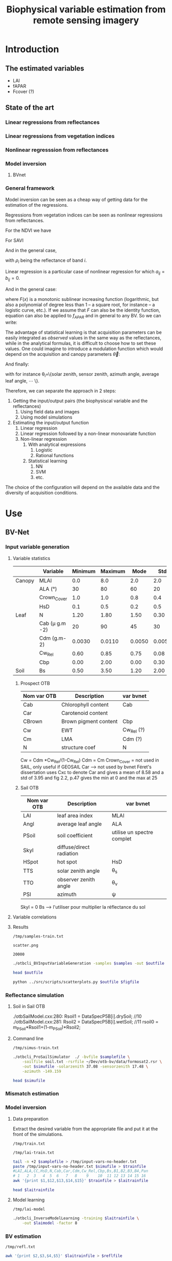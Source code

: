 #+TITLE: Biophysical variable estimation from remote sensing imagery 

#+LATEX_HEADER:  \usepackage{savesym}
#+LATEX_HEADER:  \savesymbol{iint}
#+LATEX_HEADER:  \savesymbol{iiint}
#+LATEX_HEADER:  \usepackage{amsmath}

* Introduction

** The estimated variables
- LAI
- fAPAR
- Fcover (?)

** State of the art

*** Linear regressions from reflectances

*** Linear regressions from vegetation indices

*** Nonlinear regresssion from reflectances

*** Model inversion

**** BVnet

*** General framework
Model inversion can be seen as a cheap way of getting data for the
estimation of the regressions.

Regressions from vegetation indices can be seen as nonlinear
regressions from reflectances. 

For the NDVI we have

#+begin_latex
\begin{equation}
\begin{split}
f_{APAR} &= \alpha NDVI + \beta = \alpha \left( \frac{NIR-R}{NIR+R} \right) + \beta = \frac{(\alpha+\beta)NIR+(\beta-\alpha)R}{NIR+R} \\
&= \frac{a_1 NIR+ a_2 R}{b_1 NIR+ b_2 R}
\end{split}
\end{equation}
#+end_latex

For SAVI

#+begin_latex
\begin{equation}
\begin{split}
f_{APAR} &= \alpha \left( \frac{NIR-aR+c}{NIR+R+L} (1+L)\right) + \beta \\
&= \frac{\alpha(1+L)NIR+\alpha(1+L-a)R+\alpha c (1+L)}{NIR+R+L}+\beta \\
&= \frac{\left(\alpha(1+L)+\beta)\right)NIR+\left(\alpha(1+L-a)+\beta\right)R+\left(\alpha c (1+L)+L\beta\right)}{NIR+R+L} \\
&= \frac{a_1 NIR+ a_2 R + a_3}{b_1 NIR+ b_2 R + b_3}
\end{split}
\end{equation}
#+end_latex

And in the general case,
#+begin_latex
\begin{equation}
f_{APAR} = \frac{a_0+\sum_{i=1}^{N}a_i \rho_i}{b_0+\sum_{i=1}^{N}b_i \rho_i}
\end{equation}
#+end_latex

with $\rho_i$ being the reflectance of band $i$.
#+begin_latex
\begin{equation}
f_{APAR} = \frac{a_0+\sum_{i=1}^{N}a_i \rho_i+\sum_{i=1}^{N}\sum_{j=1}^{N}a_{ij} \rho_i\rho_j}{b_0+\sum_{i=1}^{N}b_i \rho_i+\sum_{i=1}^{N}\sum_{j=1}^{N}b_{ij} \rho_i\rho_j}
\end{equation}
#+end_latex

Linear regression is a particular case of nonlinear regression for
which $a_{ij}=b_{ij}=0$.
#+begin_latex
\begin{equation}
\begin{split}
LAI &= -\frac{1}{K_{LAI}}ln\left(\frac{NDVI-NDVI_{\infty}}{NDVI_s-NDVI_{\infty}}\right) \\
&= -\frac{1}{K_{LAI}}ln\left(\alpha NDVI + \beta\right) \\
&= C ln \left(\frac{a_0+\sum_{i=1}^{N}a_i \rho_i}{b_0+\sum_{i=1}^{N}b_i \rho_i} \right)
\end{split}
\end{equation}
#+end_latex

And in the general case:
#+begin_latex
\begin{equation}
LAI = F\left(\frac{a_0+\sum_{i=1}^{N}a_i \rho_i}{b_0+\sum_{i=1}^{N}b_i \rho_i} \right)
\label{general-lai}
\end{equation}
#+end_latex

where $F(x)$ is a monotonic sublinear increasing function
(logarithmic, but also a polynomial of degree less than 1 -- a square
root, for instance -- a logistic curve, etc.). If we assume that $F$
can also be the identity function, equation \ref{general-lai} can also
be applied to $f_{APAR}$ and in general to any BV. So we can write:
#+begin_latex
\begin{equation}
BV = F\left(\frac{a_0+\sum_{i=1}^{N}a_i \rho_i}{b_0+\sum_{i=1}^{N}b_i \rho_i} \right)
\end{equation}
#+end_latex

The advantage of statistical learning is that acquisition parameters
can be easily integrated as /observed/ values in the same way as the
reflectances, while in the analytical formulas, it is difficult to
choose how to set these values. One could imagine to introduce a
modulation function which would depend on the acquisition and canopy parameters
$\vec{\theta}$: 

#+begin_latex
\begin{equation}
BV = F\left(\frac{a_0+\sum_{i=1}^{N}a_i \rho_i}{b_0+\sum_{i=1}^{N}b_i \rho_i} \right)G(\vec{\theta})
\label{general-bv}
\end{equation}
#+end_latex

And finally:
#+begin_latex
\begin{equation}
BV = F\left(\frac{a_0+\sum_{i=1}^{N}a_i \rho_i}{b_0+\sum_{i=1}^{N}b_i \rho_i} \right)G\left(\frac{p_0+\sum_{i=1}^{M}p_i \theta_i}{q_0+\sum_{i=1}^{M}q_i \theta_i} \right)
\label{final-bv}
\end{equation}
#+end_latex

with for instance \theta_i=\{solar zenith, sensor zenith, azimuth angle, average leaf angle, \cdots \}.


Therefore, we can separate the approach in 2 steps:
1. Getting the input/output pairs (the biophysiscal variable and the reflectances)
   1. Using field data and images
   2. Using model simulations
2. Estimating the input/output function
   1. Linear regression
   2. Linear regression followed by a non-linear monovariate function
   3. Non-linear regression
      1. With analytical expressions
         1. Logistic
         2. Rational functions
      2. Statistical learning
         1. NN
         2. SVM
         3. etc.

The choice of the configuration will depend on the available data and
the diversity of acquisition conditions.
* Use
** BV-Net
*** Input variable generation
**** Variable statistics
#+latex: \tiny
|        | Variable         | Minimum | Maximum |   Mode |    Std | Nb_Class | Law   | LAI_Conv |
|--------+------------------+---------+---------+--------+--------+----------+-------+----------|
| Canopy | MLAI             |     0.0 |     8.0 |    2.0 |    2.0 |        6 | gauss |     1000 |
|        | ALA (°)          |      30 |      80 |     60 |     20 |        3 | gauss |       10 |
|        | Crown_Cover      |     1.0 |     1.0 |    0.8 |    0.4 |        1 | uni   |       10 |
|        | HsD              |     0.1 |     0.5 |    0.2 |    0.5 |        1 | gauss |     1000 |
|--------+------------------+---------+---------+--------+--------+----------+-------+----------|
| Leaf   | N                |    1.20 |    1.80 |   1.50 |   0.30 |        3 | gauss |       10 |
|        | Cab (\mu g.m -2) |      20 |      90 |     45 |     30 |        4 | gauss |       10 |
|        | Cdm (g.m-2)      |  0.0030 |  0.0110 | 0.0050 | 0.0050 |        4 | gauss |       10 |
|        | Cw_Rel           |    0.60 |    0.85 |   0.75 |   0.08 |        4 | uni   |       10 |
|        | Cbp              |    0.00 |    2.00 |   0.00 |   0.30 |        3 | gauss |       10 |
|--------+------------------+---------+---------+--------+--------+----------+-------+----------|
| Soil   | Bs               |    0.50 |    3.50 |   1.20 |   2.00 |        4 | gauss |       10 |
#+latex: \normalsize

***** Prospect OTB
| Nom var OTB | Description           | var bvnet  |
|-------------+-----------------------+------------|
| Cab         | Chlorophyll content   | Cab        |
| Car         | Carotenoid content    |            |
| CBrown      | Brown pigment content | Cbp        |
| Cw          | EWT                   | Cw_Rel (?) |
| Cm          | LMA                   | Cdm (?)    |
| N           | structure coef        | N          |

Cw = Cdm *Cw_Rel/(1-Cw_Rel)
Cdm = Cm
Crown_Cover = not used in SAIL, only useful if GEOSAIL
Car --> not used by bvnet Féret's dissertation uses Cxc to denote Car
and gives a mean of 8.58 and a std of 3.95 and fig 2.2, p.47 gives the
min at 0 and the max at 25



***** Sail OTB
| Nom var OTB | Description              | var bvnet                  |
|-------------+--------------------------+----------------------------|
| LAI         | leaf area index          | MLAI                       |
| Angl        | average leaf angle       | ALA                        |
| PSoil       | soil coefficient         | utilise un spectre complet |
| Skyl        | diffuse/direct radiation |                            |
| HSpot       | hot spot                 | HsD                        |
| TTS         | solar zenith angle       | \theta_s                   |
| TTO         | observer zenith angle    | \theta_v                   |
| PSI         | azimuth                  | \psi                       |

Skyl = 0
Bs --> l'utiliser pour multiplier la réflectance du sol

**** Variable correlations
**** Results
#+name: sample-file-train
: /tmp/samples-train.txt

#+name: figure-file 
: scatter.png

#+name: numsamples
: 20000


#+begin_src sh :var outfile=sample-file-train :var samples=numsamples :tangle yes
./otbcli_BVInputVariableGeneration -samples $samples -out $outfile
#+end_src

#+begin_src sh :var outfile=sample-file-train :tangle no
head $outfile
#+end_src

#+RESULTS:
|   MLAI |   ALA | CrownCover |    HsD |     N |   Cab |      Cdm |  CwRel |     Cbp |     Bs |
| 0.5609 | 55.93 |      1.092 |  0.142 | 1.476 | 85.26 | 0.004603 | 0.7356 |  0.4354 | 0.6643 |
|  3.851 | 56.38 |     0.5589 | 0.4101 | 1.683 | 52.17 | 0.004771 | 0.7853 |  0.1626 |  2.249 |
|  3.184 | 51.55 |     0.8362 | 0.4839 | 1.688 | 35.33 | 0.004139 | 0.7008 | 0.02641 |  2.375 |
|  3.412 | 46.72 |     0.9799 | 0.4665 |  1.34 |  36.1 | 0.005933 | 0.6999 |  0.0356 |  2.327 |
|  2.361 | 66.96 |     0.8618 | 0.3604 | 1.653 | 48.75 | 0.005816 | 0.7803 |   0.242 |  1.571 |
|   3.58 | 67.54 |     0.9746 | 0.4488 | 1.631 | 45.95 | 0.004078 | 0.7679 |  0.2375 |  2.084 |
|  3.566 | 45.79 |     0.6626 | 0.2087 | 1.405 | 63.07 | 0.004747 | 0.8075 |  0.3232 |  1.267 |
|  2.955 | 57.72 |     0.6685 |   0.26 | 1.593 | 36.52 | 0.008179 | 0.7556 |  0.4647 |  2.805 |
|  3.524 | 63.58 |     0.6787 | 0.1097 | 1.522 | 60.61 | 0.006968 | 0.7773 |  0.1248 |  2.014 |

#+begin_src sh :var outfile=sample-file-train figfile=figure-file
python ../src/scripts/scatterplots.py $outfile $figfile
#+end_src

[[file:scatter.png]]

*** Reflectance simulation

**** Soil in Sail OTB
./otbSailModel.cxx:280:      Rsoil1 = DataSpecP5B[i].drySoil; //10
./otbSailModel.cxx:281:      Rsoil2 = DataSpecP5B[i].wetSoil; //11
rsoil0 = m_PSoil*Rsoil1+(1-m_PSoil)*Rsoil2;

**** Command line
#+name: simu-file-train
: /tmp/simus-train.txt

#+begin_src sh :var samplefile=sample-file-train  :var simufile=simu-file-train :tangle yes
./otbcli_ProSailSimulator  ./ -bvfile $samplefile \
    -soilfile soil.txt -rsrfile ~/Dev/otb-bv/data/formosat2.rsr \
    -out $simufile -solarzenith 37.08 -sensorzenith 17.48 \
    -azimuth -149.159
#+end_src

#+begin_src sh :var simufile=simu-file-train  :tangle no
head $simufile
#+end_src

*** Mismatch estimation

*** Model inversion


**** Data preparation

Extract the desired variable from the appropriate file and put it at
the front of the simulations.

#+name: train-file
: /tmp/train.txt

#+name: lai-train-file
: /tmp/lai-train.txt


#+begin_src sh :var samplefile=sample-file-train  :var simufile=simu-file-train :var trainfile=train-file :var laitrainfile=lai-train-file :tangle yes
tail -n +2 $samplefile > /tmp/input-vars-no-header.txt
paste /tmp/input-vars-no-header.txt $simufile > $trainfile
#LAI,ALA,CC,HsD,N,Cab,Car,Cdm,Cw_Rel,Cbp,Bs,B1,B2,B3,B4,Pan
# 1   2  3   4  5  6   7   8    9    10  11 12 13 14 15 16
awk '{print $1,$12,$13,$14,$15}' $trainfile > $laitrainfile
#+end_src

#+begin_src sh :var laitrainfile=lai-train-file :tangle no
head $laitrainfile
#+end_src

**** Model learning
#+name: lai-model
: /tmp/lai-model

#+begin_src sh :var laitrainfile=lai-train-file :var laimodel=lai-model :tangle yes
./otbcli_InverseModelLearning -training $laitrainfile \
    -out $laimodel -factor 8
#+end_src

*** BV estimation

#+name: refl-file
: /tmp/refl.txt


#+begin_src sh :var laitrainfile=lai-train-file :var reflfile=refl-file :tangle yes
awk '{print $2,$3,$4,$5}' $laitrainfile > $reflfile
#+end_src

#+name: lai-estim
: /tmp/lai-estim.txt

#+begin_src sh :var reflfile=refl-file :var laimodel=lai-model :var laiestim=lai-estim :tangle yes
./otbcli_BVInversion -reflectances $reflfile -model $laimodel \
    -out $laiestim -factor 8
#+end_src

#+name: validation-file
: /tmp/valid.txt
#+begin_src sh :var laiestim=lai-estim :var laitrainfile=lai-train-file :var validationfile=validation-file :tangle yes
paste $laiestim $laitrainfile > /tmp/val
awk '{print $2,$1}' /tmp/val > $validationfile
#+end_src

**** TODO Add an option for validation (use the first column as the variable to validate with)
* References
The PROSAIL model which results from the coupling of PROSPECT-5 and 4SAIL  [[http://teledetection.ipgp.jussieu.fr/prosail/][prosail]]
* Actions                                                          :noexport:

** TODO References Weiss & Baret
** TODO [2013-10-24 Thu 14:36] Comments  [[file:~/Dev/otb-bv/src/library/otbNeuralNetworkRegressionMachineLearningModel.h::void%20SetLayerSizes%20(const%20std::vector<unsigned%20int>%20layers)][file:~/Dev/otb-bv/src/library/otbNeuralNetworkRegressionMachineLearningModel.h::void SetLayerSizes (const std::vector<unsigned int> layers)]]
- SetLayerSizes should be virtual
- attributers shoudl be protected and not private
** TODO [2013-10-24 Thu 14:41] variables are not normalised in the regression
  [[file:~/Dev/otb-bv/src/library/otbNeuralNetworkRegressionMachineLearningModel.h::/**]]
** TODO Implement a version of Sail which uses an external soil file
** TODO [2013-12-16 Mon 18:43] convertir les paramètres en structures pour initialisation simple  [[file:~/Dev/otb-bv/src/applications/otbBVInputVariableGeneration.cxx]]
** TODO Validation
*** [2013-11-29 Fri 15:48] Pour extraire les simulations bvnet de matlab

load 20130822_F2_inout.mat
fieldnames(Law)

pour écrire un fichier avec toutes les valeurs pour une simulation

     fid = fopen ("myfile.txt", "w");
     fdisp (fid, "3/8 is ");
     fdisp (fid, 3/8);
     fclose (fid);
*** Description des données préparées par David
**** Simulation des Variables biophysiques :
 - LAI, N, ALA, etc. 
   - caractéristiques pour la simulation dans \Workspace\20130822_F2_Canopy_Atmos_Class_1.csv
   - simulations dans le fichier matlab \Workspace\Report_20130822_F2\Class_1\20130822_F2_inout.mat , structure "Law"
     - /home/inglada/stok/DATA/BVNET_otb/Workspace/Report_20130822_F2/Class_1/20130822_F2_inout.mat
   - les caractéristiques du sol nu dans les configurations sont couplées avec une série de courbes sol nu, ici est utilisé \DATA\Soil\R_Soil_ISRIC_7soils.mat
 - Géométrie de prise de vue :
   - Workspace\20130822_F2_Configuration.csv

**** Réflectance simulée :
- \Workspace\Report_20130822_F2\Class_1\20130822_F2_inout.mat , structure Input > Rho_Toc > valeurs pour chaque bande
**** Image d'entrée :
- \Workspace\20130822_F2 + .hdr. Le modèle prend du format ENVI (géoréférencé ou non) en entrée, j'ai aussi mis un format GeoTiff géoréférencé.
- les caractéristiques utilisées comme référence pour les capteurs sont dans \DATA\Filtres_Smac.mat
**** Variables estimées par BVNET :
- \Workspace\Report_20130822_F2\Class_1\20130822_F2_inout.mat , structure "Output". 
- Les images en sortie sont dans le dossier \Workspace\Image_20130822_F2\ sous format ENVI non géoréférencé.

**** Les deux programmes centraux sont :
- Build_Learn.m (construction du réseau de neurones)
- \CODE\Apply_NNT\Macro_Apply_NNT.m (application à l'image d'entrée)

**** Code pour parser le fichier
#+begin_src octave
load \
/home/inglada/stok/DATA/BVNET_otb/Workspace/Report_20130822_F2/Class_1/20130822_F2_inout.mat

nbSamples = size(Law.I_Soil)(1)  
fid = fopen ("law.txt", "w");
fdisp (fid, "IS\t LAI\t ALA\t CC\t HsD\t N\t Cab\t Cdm\t Cw_Rel\t \
Cbp\t Bs\t VZ\t VAz\t SZ\t SA\t B1\t B2\t B3\t FCOV\t FAP\t LAI\t")
       
for i = 1:nbSamples
  fprintf(fid, "%.3f \t", Law.I_Soil(i))
  fprintf(fid, "%.3f \t", Law.LAI(i))
  fprintf(fid, "%.3f \t", Law.ALA(i))
  fprintf(fid, "%.3f \t", Law.Crown_Cover(i))
  fprintf(fid, "%.3f \t", Law.HsD(i))
  fprintf(fid, "%.3f \t", Law.N(i))
  fprintf(fid, "%.3f \t", Law.Cab(i))
  fprintf(fid, "%.3f \t", Law.Cdm(i))
  fprintf(fid, "%.3f \t", Law.Cw_Rel(i))
  fprintf(fid, "%.3f \t", Law.Cbp(i))
  fprintf(fid, "%.3f \t", Law.Bs(i))
  fprintf(fid, "%.3f \t", Law.View_Zenith(i))
  fprintf(fid, "%.3f \t", Law.View_Azimuth(i))
  fprintf(fid, "%.3f \t", Law.Sun_Zenith(i))
  fprintf(fid, "%.3f \t", Law.Sun_Azimuth(i))
  fprintf(fid, "%.3f \t", Input.Rho_Toc(i,1))
  fprintf(fid, "%.3f \t", Input.Rho_Toc(i,2))
  fprintf(fid, "%.3f \t", Input.Rho_Toc(i,3))
  fprintf(fid, "%.3f \t", Output.FCOVER(i))
  fprintf(fid, "%.3f \t", Output.FAPAR(i))
  fprintf(fid, "%.3f \n", Output.LAI(i))
endfor

fclose (fid);
#+end_src

**** Fichier avec les données
[[file:~/stok/DATA/BVNET_otb/Workspace/Report_20130822_F2/Class_1/law.txt]]

#+begin_src sh
head ~/stok/DATA/BVNET_otb/Workspace/Report_20130822_F2/Class_1/law.txt
#+end_src

#+RESULTS:
|  IS |   LAI |    ALA |    CC |   HsD |     N |    Cab |   Cdm | Cw_Rel |   Cbp |    Bs |    VZ |   VAz |    SZ |    SA |    B1 |    B2 |    B3 |  FCOV |   FAP |   LAI |
| 7.0 | 3.728 | 59.755 | 0.958 | 0.186 | 1.494 | 64.632 | 0.008 |  0.733 | 0.075 | 0.729 | 0.305 | 5.023 | 0.647 | 2.428 | 0.046 | 0.032 | 0.406 | 0.792 | 0.863 | 3.728 |
| 5.0 | 2.971 | 29.822 | 0.963 | 0.311 | 1.385 | 72.532 | 0.005 |   0.67 | 0.372 | 0.613 | 0.305 | 5.023 | 0.647 | 2.428 | 0.059 |  0.04 |  0.51 | 0.872 | 0.867 | 2.971 |
| 7.0 |  0.64 | 11.959 | 0.985 | 0.431 | 1.463 | 44.276 | 0.005 |   0.82 | 0.417 | 0.444 | 0.305 | 5.023 | 0.647 | 2.428 | 0.086 | 0.077 | 0.318 | 0.442 | 0.431 |  0.64 |
| 7.0 | 0.798 | 48.686 | 0.985 | 0.259 | 1.785 | 36.291 | 0.008 |  0.716 | 0.214 | 0.588 | 0.305 | 5.023 | 0.647 | 2.428 | 0.099 | 0.096 | 0.299 | 0.376 | 0.418 | 0.798 |
| 7.0 | 4.599 | 44.403 | 0.966 | 0.473 | 1.758 | 55.954 | 0.006 |  0.658 | 0.018 |  0.55 | 0.305 | 5.023 | 0.647 | 2.428 | 0.092 | 0.049 | 0.609 | 0.919 | 0.901 | 4.599 |
| 7.0 | 2.102 | 46.606 | 0.959 | 0.318 | 1.399 | 29.591 | 0.004 |  0.803 | 0.197 |  0.63 | 0.305 | 5.023 | 0.647 | 2.428 | 0.098 | 0.066 | 0.429 | 0.701 | 0.714 | 2.102 |
| 3.0 | 4.549 | 50.386 | 0.982 | 0.442 | 1.873 | 65.192 | 0.009 |  0.738 | 0.239 | 0.458 | 0.305 | 5.023 | 0.647 | 2.428 | 0.066 | 0.038 | 0.491 | 0.917 | 0.917 | 4.549 |
| 5.0 | 0.443 | 57.212 | 0.981 | 0.119 | 2.009 | 30.125 |  0.01 |  0.811 | 0.369 | 0.693 | 0.305 | 5.023 | 0.647 | 2.428 | 0.107 | 0.131 | 0.254 | 0.186 | 0.244 | 0.443 |
| 7.0 | 0.706 | 33.199 | 0.973 | 0.131 | 1.647 | 84.235 | 0.011 |  0.831 | 0.083 | 0.553 | 0.305 | 5.023 | 0.647 | 2.428 | 0.075 | 0.077 | 0.307 | 0.395 | 0.441 | 0.706 |

VZ = (* (/ 180.0 3.1415) 0.305) = 17.475728155339805
SZ = (* (/ 180.0 3.1415) 0.647) = 37.07146267706509
VAz = (* (/ 180.0 3.1415) 5.023) = 287.8051886041699
SAz = (* (/ 180.0 3.1415) 2.428) = 139.1182556103772

***** Input vars
[[file:~/stok/DATA/BVNET_otb/Workspace/Report_20130822_F2/Class_1/input-vars.txt]]

#+begin_src sh
head ~/stok/DATA/BVNET_otb/Workspace/Report_20130822_F2/Class_1/input-vars.txt
#+end_src

#+RESULTS:
|   LAI |    ALA |    CC |   HsD |     N |    Cab |   Cdm | Cw_Rel |   Cbp |    Bs |
| 3.728 | 59.755 | 0.958 | 0.186 | 1.494 | 64.632 | 0.008 |  0.733 | 0.075 | 0.729 |
| 2.971 | 29.822 | 0.963 | 0.311 | 1.385 | 72.532 | 0.005 |   0.67 | 0.372 | 0.613 |
|  0.64 | 11.959 | 0.985 | 0.431 | 1.463 | 44.276 | 0.005 |   0.82 | 0.417 | 0.444 |
| 0.798 | 48.686 | 0.985 | 0.259 | 1.785 | 36.291 | 0.008 |  0.716 | 0.214 | 0.588 |
| 4.599 | 44.403 | 0.966 | 0.473 | 1.758 | 55.954 | 0.006 |  0.658 | 0.018 |  0.55 |
| 2.102 | 46.606 | 0.959 | 0.318 | 1.399 | 29.591 | 0.004 |  0.803 | 0.197 |  0.63 |
| 4.549 | 50.386 | 0.982 | 0.442 | 1.873 | 65.192 | 0.009 |  0.738 | 0.239 | 0.458 |
| 0.443 | 57.212 | 0.981 | 0.119 | 2.009 | 30.125 |  0.01 |  0.811 | 0.369 | 0.693 |
| 0.706 | 33.199 | 0.973 | 0.131 | 1.647 | 84.235 | 0.011 |  0.831 | 0.083 | 0.553 |

***** Output refls
[[file:~/stok/DATA/BVNET_otb/Workspace/Report_20130822_F2/Class_1/output-refls.txt]]
#+begin_src sh
head ~/stok/DATA/BVNET_otb/Workspace/Report_20130822_F2/Class_1/output-refls.txt
#+end_src

#+RESULTS:
|    B1 |    B2 |    B3 |
| 0.046 | 0.032 | 0.406 |
| 0.059 |  0.04 |  0.51 |
| 0.086 | 0.077 | 0.318 |
| 0.099 | 0.096 | 0.299 |
| 0.092 | 0.049 | 0.609 |
| 0.098 | 0.066 | 0.429 |
| 0.066 | 0.038 | 0.491 |
| 0.107 | 0.131 | 0.254 |
| 0.075 | 0.077 | 0.307 |

***** Simulations

[[file:~/stok/DATA/BVNET_otb/Workspace/Report_20130822_F2/Class_1/input-vars.txt]]
#+begin_src sh
otbApplicationLauncherCommandLine ProSailSimulator  ./ -bvfile ~/stok/DATA/BVNET_otb/Workspace/Report_20130822_F2/Class_1/input-vars.txt \
    -soilfile soil.txt -rsrfile ~/Dev/otb-bv/data/formosat2.rsr -out /tmp/simus.txt \
    -solarzenith 37.08 -sensorzenith 17.48 -azimuth -149.159
#+end_src

(* 180.0 (/ (- 5.03 2.428) 3.14))

#+begin_src sh
head /tmp/simus.txt
#+end_src

#+RESULTS:
| 0.000920188 | 0.000939579 | 0.000994885 | 0.00236151 | 0.00588142 |
|  0.00150812 |  0.00144708 |   0.0015112 | 0.00358282 | 0.00902727 |
|  0.00356416 |  0.00441869 |  0.00504841 |  0.0115703 |  0.0280806 |
|  0.00392461 |  0.00510754 |  0.00584365 |  0.0134653 |  0.0324765 |
|  0.00133112 |  0.00132367 |   0.0012878 | 0.00355567 | 0.00847939 |
|  0.00168414 |  0.00188005 |  0.00205555 | 0.00457059 |  0.0115443 |
|   0.0011708 |  0.00115384 |  0.00113772 | 0.00302635 | 0.00732469 |
|  0.00643858 |  0.00861569 |   0.0100032 |   0.022433 |  0.0544914 |
|  0.00360617 |  0.00457165 |  0.00526554 |  0.0120484 |  0.0291491 |
|  0.00282917 |  0.00359217 |  0.00411945 | 0.00949897 |  0.0229241 |





** Validation Prosail
*** [2014-03-24 Mon 18:52] partir de ce prospect 

comparer d'abord les valeurs de prospect entre matlab et otb

[[file:~/stok/DATA/BVNET_otb/CODE/Tools/coefspe.m::function%20x%3Dcoefspe][file:~/stok/DATA/BVNET_otb/CODE/Tools/coefspe.m::function x=coefspe]]

et il faudra l'utiliser comme ceci 

[[file:~/stok/DATA/BVNET_otb/CODE/Create_Input_Output.m::Coef_Spe%20%3D%20coefspe%3B%20%25%20chargement%20des%20coefs%20specifiques%20de%20PROSPECT][file:~/stok/DATA/BVNET_otb/CODE/Create_Input_Output.m::Coef_Spe = coefspe; % chargement des coefs specifiques de PROSPECT]]



%  propriétés des feuilles et du sol
    Ktot = (Coef_Spe(:,4)*Law.Cab(isim) + Coef_Spe(:,5)*Law.Cw(isim) ...
        + Coef_Spe(:,3)*Law.Cdm(isim) + Coef_Spe(:,6)*Law.Cbp(isim))./Law.N(isim);
    RT = noyau(Coef_Spe(:,2),Law.N(isim),Ktot,tav(59.*pi/180,Coef_Spe(:,2))); % reflectance et transmittance des feuilles
    Rs = repmat(Law.Bs(isim)*Def_Base.R_Soil.Refl(51:2051,Law.I_Soil(isim)),1,4); %  Réflectance du sol dans le cas lambertien
*** Session pour validation prosail
**** Code
#+begin_src octave
addpath("/home/inglada/stok/DATA/BVNET_otb/CODE/Tools")
load "/home/inglada/stok/DATA/BVNET_otb/Workspace/Report_20130822_F2/Class_1/20130822_F2_inout.mat"
Nb_Sims = size(Law.LAI,1)
Band_Name=fieldnames(Def_Base.Sensi_Capteur)
Nb_Bandes = size(Band_Name,1)
Def_Base.Var_out=fieldnames(Def_Base.NNT_Archi)'
Var_Name = Def_Base.Var_out
Law.Rel_Azimuth=Law.Sun_Azimuth-Law.View_Azimuth
Coef_Spe = coefspe
Sol_Irr=irradiance(0:5:75,400:2400,0.23,0.25)
Law.Cw=Law.Cdm./(1-Law.Cw_Rel)
Sensi=zeros(length(400:2400),Nb_Bandes);
for i_band=1:Nb_Bandes
    
    XX = cat(1,(100:min(Def_Base.Sensi_Capteur.(Band_Name{i_band}).Lambda)-1)',Def_Base.Sensi_Capteur.(Band_Name{i_band}).Lambda,(max(Def_Base.Sensi_Capteur.(Band_Name{i_band}).Lambda)+1:5000)');
    YY = cat(1,zeros(length(100:min(Def_Base.Sensi_Capteur.(Band_Name{i_band}).Lambda)-1),1),Def_Base.Sensi_Capteur.(Band_Name{i_band}).Sensi,zeros(length(max(Def_Base.Sensi_Capteur.(Band_Name{i_band}).Lambda)+1:5000),1));
    Sensi(:,i_band)=interp1(XX,YY,(400:2400)');
    %     Sensi(:,i_band)=interp1([100; Def_Base.Sensi_Capteur.(Band_Name{i_band}).Lambda; 5000], ...
    %         [0; Def_Base.Sensi_Capteur.(Band_Name{i_band}).Sensi; 0], (400:2400)');
    Sensi(:,i_band)=Sensi(:,i_band)./sum(Sensi(:,i_band)); % normalisation des sensibilités
end
Nb_Sims = 1
for isim=1:Nb_Sims % boucle sur les simulations
    %  propriétés des feuilles et du sol
    Ktot = (Coef_Spe(:,4)*Law.Cab(isim) + Coef_Spe(:,5)*Law.Cw(isim) + Coef_Spe(:,3)*Law.Cdm(isim) + Coef_Spe(:,6)*Law.Cbp(isim))./Law.N(isim);
    RT = noyau(Coef_Spe(:,2),Law.N(isim),Ktot,tav(59.*pi/180,Coef_Spe(:,2))); % reflectance et transmittance des feuilles
    Rs = repmat(Law.Bs(isim)*Def_Base.R_Soil.Refl(51:2051,Law.I_Soil(isim)),1,4); %  Réflectance du sol dans le cas lambertien
    R=sail3(Law.LAI(isim),Law.ALA(isim),Law.HsD(isim),Law.Crown_Cover(isim),RT(:,1),RT(:,2),Rs,Law.View_Zenith(isim),Law.Sun_Zenith(isim),Law.Rel_Azimuth(isim));
end
%  Intégration spectrale en prenant en compte la sensibilité spectrale de chaque bande
for iband=1:Nb_Bandes
  Input.Rho_Toc(isim,iband)=sum(R(:,1).*Sensi(:,iband));
end

#+end_src

#+RESULTS:
: /usr/share/octave/packages

**** Résultats 1er échantillon
***** Variables
Law.LAI(1)
            ans =  3.7277
octave> Law.I_Soil(1)
            ans =  7
octave> Law.ALA(1)
            ans =  59.755
octave> Law.Crown_Cover(1)
            ans =  0.95768
octave> Law.HsD(1)
            ans =  0.18564
octave> Law.N(1)
            ans =  1.4942
octave> Law.Cab(1)
            ans =  64.632
octave> Law.Cdm(1)
            ans =  0.0079628
octave> Law.Cw_Rel(1)
            ans =  0.73298
octave> Law.Cbp(1)
            ans =  0.075167
octave> Law.Bs(1)
            ans =  0.72866
octave> Law.View_Zenith(1)
            ans =  0.30456
octave> Law.View_Azimuth(1)
            ans =  5.0228
octave> Law.Sun_Zenith(1)
            ans =  0.64726
octave> Law.Sun_Azimuth(1)
            ans =  2.4276
octave> Law.Sun_Zenith_FAPAR(1)
            ans =  0.71526
octave> Law.Dates(1)
            ans =  234
octave> Law.Rel_Azimuth(1)
            ans = -2.5952
octave> Law.Cw(1)
            ans =  0.029821
octave> 
***** Prospect
RT =

               0.0515997   0.0010789
               0.0514771   0.0010813
               0.0513545   0.0010838
               0.0512411   0.0010860
               0.0511278   0.0010883
               0.0510300   0.0011190
               0.0509326   0.0011505
               0.0508392   0.0011615
               0.0507459   0.0011726
               0.0506775   0.0012523
               0.0506109   0.0013375
               0.0505478   0.0014015
               0.0504858   0.0014687
               0.0504376   0.0015592
               0.0503913   0.0016555
               0.0503440   0.0017313
               0.0502979   0.0018105
               0.0502574   0.0019035
               0.0502186   0.0020014
               0.0501838   0.0020881
               0.0501503   0.0021787
               0.0501189   0.0022364
               0.0500881   0.0022958
               0.0500597   0.0023433
               0.0500315   0.0023917
               0.0499979   0.0024220
               0.0499643   0.0024527
               0.0499310   0.0024776
               0.0498977   0.0025030
               0.0498830   0.0025748
               0.0498690   0.0026485
               0.0498566   0.0027175
               0.0498449   0.0027886
               0.0498328   0.0028548
               0.0498213   0.0029227
               0.0498096   0.0029816
               0.0497984   0.0030414
               0.0498361   0.0032435
               0.0498797   0.0034595
               0.0499195   0.0036674
               0.0499650   0.0038883
               0.0500898   0.0043533
               0.0502415   0.0048766
               0.0503794   0.0053538
               0.0505413   0.0058798
               0.0506294   0.0061991
               0.0507270   0.0065370
               0.0508219   0.0068520
               0.0509255   0.0071833
               0.0509911   0.0074096
               0.0510603   0.0076427
               0.0511289   0.0078694
               0.0512009   0.0081024
               0.0511569   0.0080699
               0.0511133   0.0080381
               0.0510689   0.0079991
               0.0510250   0.0079610
               0.0510693   0.0081148
               0.0511151   0.0082710
               0.0511603   0.0084239
               0.0512071   0.0085796
               0.0511694   0.0085520
               0.0511320   0.0085244
               0.0510941   0.0084952
               0.0510565   0.0084662
               0.0510980   0.0086054
               0.0511406   0.0087463
               0.0511840   0.0088826
               0.0512284   0.0090202
               0.0512438   0.0090944
               0.0512596   0.0091692
               0.0512745   0.0092440
               0.0512901   0.0093202
               0.0513316   0.0094534
               0.0513747   0.0095893
               0.0514169   0.0097218
               0.0514606   0.0098569
               0.0514515   0.0098750
               0.0514420   0.0098923
               0.0514318   0.0099115
               0.0514216   0.0099308
               0.0515575   0.0102744
               0.0517006   0.0106296
               0.0518402   0.0109735
               0.0519866   0.0113282
               0.0520582   0.0115168
               0.0521315   0.0117078
               0.0522040   0.0118963
               0.0522786   0.0120879
               0.0525157   0.0126165
               0.0524983   0.0126252
               0.0527496   0.0131779
               0.0529930   0.0137080
               0.0532521   0.0142606
               0.0534825   0.0147514
               0.0537242   0.0152607
               0.0539590   0.0157518
               0.0542035   0.0162621
               0.0548023   0.0174221
               0.0554630   0.0186719
               0.0560899   0.0198378
               0.0567735   0.0210800
               0.0579983   0.0232157
               0.0594042   0.0255910
               0.0607067   0.0277383
               0.0621670   0.0300879
               0.0635152   0.0322154
               0.0649993   0.0345109
               0.0664015   0.0366447
               0.0679273   0.0389268
               0.0699856   0.0419294
               0.0722740   0.0451990
               0.0744162   0.0482087
               0.0767719   0.0514620
               0.0794819   0.0551326
               0.0824798   0.0591187
               0.0852888   0.0628008
               0.0883605   0.0667631
               0.0912567   0.0704551
               0.0943868   0.0743937
               0.0973517   0.0780879
               0.1005373   0.0820164
               0.1023247   0.0842407
               0.1041831   0.0865446
               0.1059827   0.0887681
               0.1078518   0.0910688
               0.1090248   0.0925438
               0.1102350   0.0940605
               0.1114091   0.0955317
               0.1126208   0.0970425
               0.1126244   0.0971457
               0.1130280   0.0977155
               0.1134448   0.0983009
               0.1138442   0.0988703
               0.1142569   0.0994553
               0.1151630   0.1006195
               0.1160747   0.1017889
               0.1169794   0.1029554
               0.1178890   0.1041263
               0.1185993   0.1050643
               0.1193084   0.1060000
               0.1200093   0.1069170
               0.1207191   0.1078441
               0.1213921   0.1087313
               0.1220618   0.1096148
               0.1227227   0.1105023
               0.1233917   0.1113984
               0.1240794   0.1123194
               0.1247638   0.1132360
               0.1254468   0.1141418
               0.1261379   0.1150568
               0.1260969   0.1151338
               0.1260559   0.1152110
               0.1260128   0.1152930
               0.1259699   0.1153747
               0.1251977   0.1146290
               0.1244335   0.1138902
               0.1236641   0.1131477
               0.1228910   0.1123989
               0.1215278   0.1109692
               0.1201915   0.1095650
               0.1188350   0.1081322
               0.1175165   0.1067379
               0.1158062   0.1048744
               0.1141516   0.1030669
               0.1124634   0.1012033
               0.1108214   0.0993849
               0.1091958   0.0975770
               0.1076149   0.0958129
               0.1059954   0.0940002
               0.1059907   0.0941287
               0.1044182   0.0923623
               0.1029731   0.0907406
               0.1015682   0.0891520
               0.1001370   0.0875226
               0.0987464   0.0859298
               0.0979232   0.0850320
               0.0971125   0.0841472
               0.0962927   0.0832472
               0.0954854   0.0823609
               0.0942026   0.0808731
               0.0929602   0.0794276
               0.0916914   0.0779402
               0.0904585   0.0764866
               0.0895820   0.0754821
               0.0887239   0.0744916
               0.0878523   0.0734789
               0.0869997   0.0724812
               0.0867183   0.0722230
               0.0864397   0.0719641
               0.0861569   0.0716987
               0.0858817   0.0714395
               0.0855118   0.0710553
               0.0851461   0.0706717
               0.0847777   0.0702838
               0.0844140   0.0698960
               0.0837380   0.0690944
               0.0830698   0.0682947
               0.0824023   0.0674925
               0.0817415   0.0666945
               0.0809916   0.0657733
               0.0802602   0.0648740
               0.0795142   0.0639509
               0.0787844   0.0630426
               0.0780050   0.0620621
               0.0772499   0.0611039
               0.0764765   0.0601151
               0.0757259   0.0591506
               0.0746238   0.0576897
               0.0735639   0.0562781
               0.0724759   0.0548151
               0.0724616   0.0548689
               0.0714096   0.0534426
               0.0707187   0.0525188
               0.0700411   0.0516089
               0.0693536   0.0506767
               0.0686869   0.0497692
               0.0684781   0.0495305
               0.0682739   0.0492979
               0.0680682   0.0490615
               0.0678639   0.0488264
               0.0675480   0.0484210
               0.0672356   0.0480198
               0.0669195   0.0476068
               0.0666100   0.0472026
               0.0665573   0.0471773
               0.0665015   0.0471475
               0.0664502   0.0471208
               0.0663990   0.0470942
               0.0663252   0.0470298
               0.0662545   0.0469703
               0.0661821   0.0469042
               0.0661129   0.0468428
               0.0655012   0.0459611
               0.0649058   0.0450985
               0.0643020   0.0442142
               0.0637122   0.0433456
               0.0629303   0.0421706
               0.0621805   0.0410357
               0.0614110   0.0398551
               0.0606726   0.0387131
               0.0599219   0.0375361
               0.0592011   0.0363959
               0.0584616   0.0352126
               0.0577538   0.0340691
               0.0569890   0.0328196
               0.0562616   0.0316181
               0.0555105   0.0303596
               0.0548025   0.0291590
               0.0541902   0.0281055
               0.0536084   0.0270939
               0.0536073   0.0271051
               0.0530072   0.0260456
               0.0524405   0.0250336
               0.0517309   0.0237437
               0.0510711   0.0225264
               0.0503806   0.0212286
               0.0497442   0.0200114
               0.0489482   0.0184499
               0.0482381   0.0170181
               0.0474773   0.0154381
               0.0468152   0.0140142
               0.0465582   0.0134536
               0.0463151   0.0129167
               0.0460627   0.0123510
               0.0458222   0.0118109
               0.0456883   0.0115131
               0.0455577   0.0112245
               0.0454242   0.0109260
               0.0452959   0.0106368
               0.0451342   0.0102629
               0.0449808   0.0099037
               0.0448232   0.0095290
               0.0446735   0.0091682
               0.0446523   0.0091307
               0.0446299   0.0090937
               0.0446069   0.0090553
               0.0445813   0.0090175
               0.0447618   0.0095003
               0.0449567   0.0100102
               0.0451451   0.0104958
               0.0453499   0.0110057
               0.0457702   0.0120115
               0.0462460   0.0131147
               0.0466951   0.0141302
               0.0471913   0.0152306
               0.0483854   0.0177508
               0.0498660   0.0207238
               0.0511976   0.0232882
               0.0527681   0.0261983
               0.0554809   0.0309891
               0.0554775   0.0310050
               0.0589316   0.0367905
               0.0619814   0.0416824
               0.0656313   0.0473213
               0.0712312   0.0556095
               0.0783378   0.0656568
               0.0845487   0.0741144
               0.0920004   0.0839459
               0.0992422   0.0932410
               0.1077380   0.1038757
               0.1153991   0.1132707
               0.1241559   0.1238097
               0.1323821   0.1335583
               0.1416614   0.1443920
               0.1501707   0.1542110
               0.1596371   0.1650058
               0.1676928   0.1741126
               0.1764517   0.1839277
               0.1846311   0.1930250
               0.1934512   0.2027648
               0.2011691   0.2112531
               0.2094242   0.2202809
               0.2172674   0.2288412
               0.2255860   0.2378769
               0.2343864   0.2473921
               0.2437839   0.2575060
               0.2526403   0.2669913
               0.2620564   0.2770362
               0.2696841   0.2851687
               0.2776476   0.2936347
               0.2853248   0.3018062
               0.2933173   0.3102908
               0.3011794   0.3186289
               0.3094710   0.3273990
               0.3174005   0.3357600
               0.3256877   0.3444796
               0.3322368   0.3513819
               0.3390888   0.3585907
               0.3456764   0.3655339
               0.3524911   0.3727055
               0.3583751   0.3789115
               0.3584430   0.3791150
               0.3645915   0.3855755
               0.3705163   0.3918015
               0.3766130   0.3981933
               0.3811509   0.4029782
               0.3858790   0.4079613
               0.3904416   0.4127723
               0.3952015   0.4177800
               0.3984666   0.4212512
               0.4018696   0.4248502
               0.4051322   0.4283043
               0.4085394   0.4319017
               0.4120985   0.4356541
               0.4158175   0.4395744
               0.4191862   0.4431351
               0.4226102   0.4467458
               0.4240801   0.4483554
               0.4255753   0.4499750
               0.4268671   0.4513872
               0.4281650   0.4528057
               0.4294700   0.4542323
               0.4306760   0.4555734
               0.4317794   0.4568096
               0.4328550   0.4580205
               0.4338261   0.4591244
               0.4349236   0.4603442
               0.4356945   0.4612297
               0.4365763   0.4622173
               0.4373499   0.4630942
               0.4381072   0.4639472
               0.4387550   0.4646883
               0.4393908   0.4654069
               0.4398034   0.4658970
               0.4403196   0.4664809
               0.4406112   0.4668349
               0.4410322   0.4673200
               0.4411143   0.4674582
               0.4412123   0.4676186
               0.4413103   0.4677789
               0.4414304   0.4679518
               0.4415506   0.4681246
               0.4416918   0.4682927
               0.4418327   0.4684611
               0.4419844   0.4686288
               0.4421359   0.4687972
               0.4422865   0.4689704
               0.4424376   0.4691434
               0.4425862   0.4693139
               0.4427353   0.4694842
               0.4428707   0.4696287
               0.4430057   0.4697735
               0.4431437   0.4699082
               0.4432816   0.4700434
               0.4434223   0.4701712
               0.4435631   0.4702992
               0.4437053   0.4704241
               0.4438478   0.4705494
               0.4439908   0.4706759
               0.4441338   0.4708024
               0.4442682   0.4709231
               0.4444028   0.4710439
               0.4445368   0.4711663
               0.4446713   0.4712885
               0.4448081   0.4714071
               0.4449455   0.4715256
               0.4450877   0.4716358
               0.4452297   0.4717466
               0.4453723   0.4718535
               0.4455148   0.4719610
               0.4456176   0.4720360
               0.4457206   0.4721105
               0.4458187   0.4721896
               0.4459164   0.4722689
               0.4460106   0.4723513
               0.4461045   0.4724341
               0.4461957   0.4725193
               0.4462868   0.4726051
               0.4463755   0.4726929
               0.4464645   0.4727810
               0.4465436   0.4728611
               0.4466223   0.4729416
               0.4467007   0.4730232
               0.4467788   0.4731046
               0.4468578   0.4731861
               0.4469364   0.4732680
               0.4470178   0.4733506
               0.4470990   0.4734336
               0.4471831   0.4735167
               0.4472673   0.4735998
               0.4473462   0.4736768
               0.4474252   0.4737531
               0.4475045   0.4738292
               0.4475843   0.4739048
               0.4476642   0.4739807
               0.4477441   0.4740564
               0.4478240   0.4741322
               0.4479039   0.4742081
               0.4479836   0.4742845
               0.4480633   0.4743608
               0.4481371   0.4744318
               0.4482111   0.4745031
               0.4482839   0.4745753
               0.4483570   0.4746471
               0.4484288   0.4747197
               0.4485004   0.4747923
               0.4485709   0.4748658
               0.4486415   0.4749395
               0.4487109   0.4750134
               0.4487804   0.4750873
               0.4488449   0.4751578
               0.4489094   0.4752281
               0.4489733   0.4752986
               0.4490373   0.4753692
               0.4491005   0.4754405
               0.4491641   0.4755114
               0.4492273   0.4755826
               0.4492905   0.4756539
               0.4493535   0.4757257
               0.4494168   0.4757970
               0.4494755   0.4758645
               0.4495347   0.4759316
               0.4495946   0.4760002
               0.4496548   0.4760684
               0.4497148   0.4761371
               0.4497749   0.4762059
               0.4498349   0.4762746
               0.4498949   0.4763434
               0.4499547   0.4764126
               0.4500143   0.4764818
               0.4500693   0.4765461
               0.4501240   0.4766108
               0.4501782   0.4766759
               0.4502325   0.4767410
               0.4502864   0.4768065
               0.4503401   0.4768724
               0.4503933   0.4769386
               0.4504467   0.4770050
               0.4504985   0.4770713
               0.4505504   0.4771377
               0.4505976   0.4772007
               0.4506454   0.4772636
               0.4506918   0.4773273
               0.4507385   0.4773906
               0.4507843   0.4774544
               0.4508302   0.4775183
               0.4508753   0.4775823
               0.4509205   0.4776462
               0.4509648   0.4777107
               0.4510096   0.4777750
               0.4510502   0.4778365
               0.4510910   0.4778982
               0.4511316   0.4779597
               0.4511720   0.4780217
               0.4512135   0.4780849
               0.4512548   0.4781486
               0.4512974   0.4782136
               0.4513398   0.4782784
               0.4513825   0.4783436
               0.4514247   0.4784090
               0.4514626   0.4784700
               0.4515004   0.4785308
               0.4515384   0.4785920
               0.4515764   0.4786530
               0.4516147   0.4787137
               0.4516527   0.4787748
               0.4516909   0.4788361
               0.4517290   0.4788973
               0.4517676   0.4789583
               0.4518060   0.4790190
               0.4518415   0.4790761
               0.4518765   0.4791335
               0.4519115   0.4791900
               0.4519464   0.4792465
               0.4519819   0.4793029
               0.4520172   0.4793590
               0.4520523   0.4794157
               0.4520879   0.4794722
               0.4521234   0.4795285
               0.4521585   0.4795853
               0.4521913   0.4796404
               0.4522246   0.4796952
               0.4522568   0.4797504
               0.4522894   0.4798053
               0.4523207   0.4798611
               0.4523522   0.4799164
               0.4523825   0.4799719
               0.4524130   0.4800276
               0.4524298   0.4800716
               0.4524471   0.4801153
               0.4523653   0.4800599
               0.4522836   0.4800045
               0.4521436   0.4798910
               0.4520041   0.4797773
               0.4517774   0.4795765
               0.4515511   0.4793754
               0.4512102   0.4790577
               0.4508696   0.4787403
               0.4503864   0.4782776
               0.4499042   0.4778159
               0.4492611   0.4771895
               0.4486198   0.4765647
               0.4478628   0.4758215
               0.4471082   0.4750806
               0.4462993   0.4742832
               0.4454931   0.4734885
               0.4446898   0.4726959
               0.4438893   0.4719060
               0.4431148   0.4711419
               0.4423428   0.4703804
               0.4415932   0.4696416
               0.4408460   0.4689053
               0.4401218   0.4681923
               0.4394000   0.4674818
               0.4386998   0.4667933
               0.4380017   0.4661068
               0.4373247   0.4654427
               0.4366497   0.4647804
               0.4360087   0.4641538
               0.4353694   0.4635288
               0.4347829   0.4629594
               0.4341982   0.4623910
               0.4336882   0.4619006
               0.4331791   0.4614119
               0.4327652   0.4610215
               0.4323517   0.4606322
               0.4320486   0.4603571
               0.4317460   0.4600824
               0.4315285   0.4598964
               0.4313109   0.4597104
               0.4311324   0.4595660
               0.4309542   0.4594219
               0.4307718   0.4592741
               0.4305892   0.4591270
               0.4303936   0.4589671
               0.4301982   0.4588075
               0.4300181   0.4586643
               0.4298378   0.4585216
               0.4297034   0.4584261
               0.4295686   0.4583309
               0.4294977   0.4583021
               0.4294268   0.4582733
               0.4294096   0.4583004
               0.4293924   0.4583275
               0.4294149   0.4583969
               0.4294378   0.4584658
               0.4294865   0.4585630
               0.4295354   0.4586602
               0.4295969   0.4587712
               0.4296587   0.4588817
               0.4297236   0.4589978
               0.4297891   0.4591137
               0.4298570   0.4592335
               0.4299253   0.4593530
               0.4299989   0.4594794
               0.4300725   0.4596060
               0.4301561   0.4597435
               0.4302395   0.4598815
               0.4303378   0.4600350
               0.4304358   0.4601888
               0.4305534   0.4603636
               0.4306711   0.4605385
               0.4308138   0.4607399
               0.4309564   0.4609419
               0.4311445   0.4611915
               0.4313328   0.4614413
               0.4315967   0.4617697
               0.4318606   0.4620988
               0.4322300   0.4625372
               0.4325999   0.4629762
               0.4334843   0.4639458
               0.4339484   0.4644825
               0.4344696   0.4650801
               0.4349922   0.4656786
               0.4355230   0.4662869
               0.4360550   0.4668966
               0.4365452   0.4674648
               0.4370368   0.4680336
               0.4374373   0.4685105
               0.4378386   0.4689881
               0.4381394   0.4693632
               0.4384407   0.4697388
               0.4386771   0.4700485
               0.4389137   0.4703585
               0.4391236   0.4706417
               0.4393336   0.4709252
               0.4395558   0.4712212
               0.4397781   0.4715174
               0.4400493   0.4718645
               0.4403206   0.4722120
               0.4406447   0.4726137
               0.4409691   0.4730158
               0.4413176   0.4734428
               0.4416666   0.4738704
               0.4420095   0.4742924
               0.4423529   0.4747150
               0.4426603   0.4751007
               0.4429681   0.4754868
               0.4432104   0.4758070
               0.4434533   0.4761271
               0.4436260   0.4763758
               0.4437988   0.4766248
               0.4439153   0.4768173
               0.4440318   0.4770098
               0.4441071   0.4771606
               0.4441823   0.4773115
               0.4442308   0.4774364
               0.4442793   0.4775614
               0.4443151   0.4776749
               0.4443510   0.4777884
               0.4443813   0.4778969
               0.4444112   0.4780060
               0.4444371   0.4781116
               0.4444630   0.4782173
               0.4444861   0.4783216
               0.4445095   0.4784255
               0.4445315   0.4785296
               0.4445537   0.4786337
               0.4445763   0.4787392
               0.4445992   0.4788443
               0.4446239   0.4789527
               0.4446489   0.4790608
               0.4446752   0.4791710
               0.4447013   0.4792818
               0.4447222   0.4793865
               0.4447430   0.4794911
               0.4447492   0.4795815
               0.4447555   0.4796720
               0.4447398   0.4797398
               0.4447237   0.4798081
               0.4444063   0.4795650
               0.4440890   0.4793226
               0.4437573   0.4790654
               0.4434258   0.4788092
               0.4430837   0.4785419
               0.4427421   0.4782751
               0.4423933   0.4780010
               0.4420448   0.4777278
               0.4416926   0.4774516
               0.4413409   0.4771757
               0.4409892   0.4769000
               0.4406378   0.4766251
               0.4402886   0.4763533
               0.4399402   0.4760815
               0.4395937   0.4758132
               0.4392480   0.4755449
               0.4389040   0.4752799
               0.4385607   0.4750148
               0.4382192   0.4747522
               0.4378781   0.4744901
               0.4375387   0.4742297
               0.4371998   0.4739698
               0.4368621   0.4737117
               0.4365252   0.4734538
               0.4361891   0.4731974
               0.4358538   0.4729410
               0.4355194   0.4726856
               0.4351852   0.4724310
               0.4348525   0.4721772
               0.4345202   0.4719238
               0.4341914   0.4716740
               0.4338631   0.4714246
               0.4335414   0.4711813
               0.4332198   0.4709388
               0.4329075   0.4707053
               0.4325957   0.4704721
               0.4322954   0.4702516
               0.4319958   0.4700310
               0.4317058   0.4698211
               0.4314164   0.4696111
               0.4313266   0.4696086
               0.4312372   0.4696057
               0.4311053   0.4695596
               0.4309734   0.4695136
               0.4306380   0.4692567
               0.4303032   0.4690001
               0.4298849   0.4686571
               0.4294671   0.4683153
               0.4289619   0.4678828
               0.4284583   0.4674510
               0.4279073   0.4669708
               0.4273577   0.4664919
               0.4268087   0.4660127
               0.4262606   0.4655352
               0.4257856   0.4651327
               0.4253116   0.4647311
               0.4248609   0.4643537
               0.4244114   0.4639767
               0.4239495   0.4635867
               0.4234885   0.4631975
               0.4229803   0.4627577
               0.4224729   0.4623194
               0.4218831   0.4617946
               0.4212952   0.4612708
               0.4205428   0.4605752
               0.4197927   0.4598824
               0.4188933   0.4590327
               0.4179971   0.4581867
               0.4169428   0.4571744
               0.4158931   0.4561673
               0.4147189   0.4550296
               0.4135509   0.4538977
               0.4122960   0.4526751
               0.4110481   0.4514592
               0.4097231   0.4501625
               0.4084059   0.4488734
               0.4070751   0.4475697
               0.4057521   0.4462736
               0.4044617   0.4450109
               0.4031784   0.4437560
               0.4019898   0.4425995
               0.4008075   0.4414491
               0.3997812   0.4404622
               0.3987600   0.4394793
               0.3979089   0.4386749
               0.3970610   0.4378735
               0.3964852   0.4373558
               0.3959107   0.4368400
               0.3954851   0.4364800
               0.3950606   0.4361202
               0.3944695   0.4355860
               0.3938800   0.4350533
               0.3930871   0.4343066
               0.3922970   0.4335627
               0.3916972   0.4330172
               0.3910991   0.4324733
               0.3905106   0.4319386
               0.3899240   0.4314050
               0.3894518   0.4309913
               0.3889810   0.4305781
               0.3887054   0.4303695
               0.3884302   0.4301607
               0.3882718   0.4300743
               0.3881135   0.4299880
               0.3873903   0.4293081
               0.3866695   0.4286305
               0.3859600   0.4279646
               0.3852527   0.4273009
               0.3845654   0.4266579
               0.3838803   0.4260169
               0.3832229   0.4254050
               0.3825672   0.4247954
               0.3819443   0.4242194
               0.3813230   0.4236456
               0.3810103   0.4233963
               0.3806977   0.4231478
               0.3804239   0.4229393
               0.3801501   0.4227315
               0.3799104   0.4225595
               0.3796709   0.4223878
               0.3794554   0.4222413
               0.3792401   0.4220950
               0.3790386   0.4219632
               0.3788374   0.4218316
               0.3787952   0.4218661
               0.3787529   0.4219011
               0.3787049   0.4219296
               0.3786571   0.4219581
               0.3786025   0.4219788
               0.3785480   0.4219996
               0.3784908   0.4220169
               0.3784339   0.4220337
               0.3783785   0.4220514
               0.3783232   0.4220691
               0.3782721   0.4220907
               0.3782211   0.4221123
               0.3781798   0.4221433
               0.3781384   0.4221744
               0.3781107   0.4222199
               0.3780829   0.4222653
               0.3780738   0.4223304
               0.3780647   0.4223956
               0.3780824   0.4224890
               0.3780998   0.4225830
               0.3782025   0.4227670
               0.3783053   0.4229510
               0.3784518   0.4231828
               0.3785986   0.4234141
               0.3787980   0.4237026
               0.3789976   0.4239913
               0.3792509   0.4243376
               0.3795045   0.4246841
               0.3797930   0.4250684
               0.3800819   0.4254531
               0.3805011   0.4259762
               0.3809208   0.4265006
               0.3813323   0.4270156
               0.3817442   0.4275320
               0.3821253   0.4280159
               0.3825070   0.4285005
               0.3828438   0.4289378
               0.3831808   0.4293762
               0.3834762   0.4297698
               0.3837719   0.4301639
               0.3839100   0.4303918
               0.3840481   0.4306197
               0.3841550   0.4308138
               0.3842616   0.4310086
               0.3843423   0.4311752
               0.3844230   0.4313419
               0.3844830   0.4314868
               0.3845430   0.4316317
               0.3845884   0.4317612
               0.3846340   0.4318903
               0.3846864   0.4320272
               0.3847386   0.4321642
               0.3848132   0.4323240
               0.3848876   0.4324843
               0.3850056   0.4326901
               0.3851235   0.4328964
               0.3853066   0.4331711
               0.3854896   0.4334464
               0.3857556   0.4338095
               0.3860222   0.4341726
               0.3863476   0.4345986
               0.3866735   0.4350253
               0.3870277   0.4354818
               0.3873824   0.4359390
               0.3877275   0.4363861
               0.3880731   0.4368339
               0.3883709   0.4372311
               0.3886692   0.4376289
               0.3888855   0.4379402
               0.3891020   0.4382517
               0.3890728   0.4383035
               0.3890436   0.4383554
               0.3889479   0.4383362
               0.3888519   0.4383175
               0.3887049   0.4382448
               0.3885579   0.4381722
               0.3883758   0.4380616
               0.3881936   0.4379517
               0.3879919   0.4378204
               0.3877901   0.4376897
               0.3877865   0.4377680
               0.3877827   0.4378469
               0.3877842   0.4379314
               0.3877859   0.4380155
               0.3877901   0.4381030
               0.3877944   0.4381905
               0.3877973   0.4382768
               0.3878003   0.4383630
               0.3877961   0.4384418
               0.3877916   0.4385210
               0.3877892   0.4386017
               0.3877865   0.4386829
               0.3877454   0.4387234
               0.3877043   0.4387639
               0.3876077   0.4387457
               0.3875109   0.4387281
               0.3873421   0.4386334
               0.3871734   0.4385388
               0.3869260   0.4383607
               0.3866790   0.4381830
               0.3862413   0.4378031
               0.3858049   0.4374235
               0.3853718   0.4370475
               0.3849399   0.4366718
               0.3845569   0.4363480
               0.3841746   0.4360248
               0.3838868   0.4358004
               0.3835991   0.4355767
               0.3834196   0.4354664
               0.3832403   0.4353563
               0.3830918   0.4352772
               0.3829431   0.4351987
               0.3827025   0.4350212
               0.3824620   0.4348444
               0.3820197   0.4344523
               0.3815784   0.4340611
               0.3808272   0.4333404
               0.3800790   0.4326218
               0.3789972   0.4315488
               0.3779206   0.4304811
               0.3767438   0.4293068
               0.3755733   0.4281388
               0.3744922   0.4270655
               0.3734162   0.4259980
               0.3726171   0.4252259
               0.3718209   0.4244568
               0.3712760   0.4239569
               0.3707328   0.4234579
               0.3703339   0.4231143
               0.3699355   0.4227719
               0.3695418   0.4224345
               0.3691488   0.4220978
               0.3686913   0.4216928
               0.3682348   0.4212888
               0.3676114   0.4207064
               0.3669898   0.4201257
               0.3661016   0.4192597
               0.3652170   0.4183974
               0.3640513   0.4172332
               0.3628920   0.4160753
               0.3615812   0.4147546
               0.3602787   0.4134414
               0.3589815   0.4121330
               0.3576925   0.4108321
               0.3565098   0.4096436
               0.3553341   0.4084613
               0.3541791   0.4073006
               0.3530308   0.4061458
               0.3517726   0.4048722
               0.3505222   0.4036057
               0.3489517   0.4019942
               0.3473933   0.4003940
               0.3454811   0.3984119
               0.3435867   0.3964475
               0.3412917   0.3940500
               0.3390230   0.3916777
               0.3365318   0.3890640
               0.3340716   0.3864806
               0.3316033   0.3838858
               0.3291656   0.3813217
               0.3268982   0.3789396
               0.3246571   0.3765837
               0.3227922   0.3746347
               0.3209454   0.3727029
               0.3195274   0.3712362
               0.3181199   0.3697798
               0.3168438   0.3684654
               0.3155763   0.3671595
               0.3140939   0.3656195
               0.3126232   0.3640910
               0.3105743   0.3619311
               0.3085476   0.3597939
               0.3056744   0.3567298
               0.3028453   0.3537101
               0.2991635   0.3497538
               0.2955555   0.3458711
               0.2916895   0.3416990
               0.2879061   0.3376110
               0.2844742   0.3339031
               0.2811091   0.3302626
               0.2785445   0.3275020
               0.2760179   0.3247801
               0.2739871   0.3226040
               0.2719808   0.3204518
               0.2699999   0.3183267
               0.2680426   0.3162245
               0.2656745   0.3136631
               0.2633404   0.3111353
               0.2601980   0.3077020
               0.2571162   0.3043300
               0.2529216   0.2997042
               0.2488370   0.2951895
               0.2433486   0.2890814
               0.2380535   0.2831699
               0.2315263   0.2758382
               0.2252830   0.2687973
               0.2184747   0.2610766
               0.2119913   0.2536895
               0.2055105   0.2462670
               0.1993419   0.2391663
               0.1935780   0.2325001
               0.1880767   0.2261055
               0.1833131   0.2205482
               0.1787402   0.2151886
               0.1748272   0.2105898
               0.1710498   0.2061323
               0.1674733   0.2018960
               0.1640155   0.1977836
               0.1603590   0.1934112
               0.1568319   0.1891753
               0.1527751   0.1842683
               0.1488855   0.1795380
               0.1442614   0.1738672
               0.1398668   0.1684410
               0.1349150   0.1622711
               0.1302452   0.1564045
               0.1254840   0.1503676
               0.1210059   0.1446382
               0.1167841   0.1391879
               0.1128056   0.1340048
               0.1092659   0.1293556
               0.1059129   0.1249135
               0.1032151   0.1213191
               0.1006350   0.1178563
               0.0986748   0.1152188
               0.0967809   0.1126563
               0.0953508   0.1107225
               0.0939578   0.1088307
               0.0929026   0.1074035
               0.0918682   0.1059999
               0.0910350   0.1048749
               0.0902151   0.1037652
               0.0895412   0.1028595
               0.0888762   0.1019638
               0.0882878   0.1011750
               0.0877061   0.1003941
               0.0871455   0.0996412
               0.0865912   0.0988955
               0.0860059   0.0981038
               0.0854277   0.0973198
               0.0847446   0.0963819
               0.0840713   0.0954552
               0.0831987   0.0942348
               0.0823428   0.0930336
               0.0811995   0.0914049
               0.0800860   0.0898110
               0.0787419   0.0878649
               0.0774409   0.0859696
               0.0764082   0.0844665
               0.0754023   0.0829950
               0.0749132   0.0823016
               0.0744302   0.0816152
               0.0742318   0.0813616
               0.0740344   0.0811088
               0.0739018   0.0809554
               0.0737697   0.0808022
               0.0735549   0.0805228
               0.0733412   0.0802447
               0.0731064   0.0799341
               0.0728730   0.0796251
               0.0727395   0.0794697
               0.0726063   0.0793149
               0.0726322   0.0794058
               0.0726582   0.0794968
               0.0727925   0.0797554
               0.0729273   0.0800149
               0.0730577   0.0802679
               0.0731887   0.0805218
               0.0732048   0.0805996
               0.0732209   0.0806775
               0.0731405   0.0806078
               0.0730604   0.0805379
               0.0730113   0.0805169
               0.0729623   0.0804957
               0.0730835   0.0807377
               0.0732054   0.0809804
               0.0736417   0.0817078
               0.0740839   0.0824427
               0.0749807   0.0838720
               0.0759006   0.0853307
               0.0770409   0.0871176
               0.0782170   0.0889491
               0.0790644   0.0902803
               0.0799309   0.0916354
               0.0804117   0.0924126
               0.0808985   0.0931977
               0.0811339   0.0936089
               0.0813709   0.0940221
               0.0815052   0.0942832
               0.0816401   0.0945451
               0.0818355   0.0948971
               0.0820320   0.0952503
               0.0824080   0.0958698
               0.0827878   0.0964939
               0.0833484   0.0973844
               0.0839168   0.0982846
               0.0846346   0.0994026
               0.0853646   0.1005360
               0.0862111   0.1018371
               0.0870743   0.1031583
               0.0880015   0.1045697
               0.0889478   0.1060043
               0.0899343   0.1074928
               0.0909417   0.1090067
               0.0919442   0.1105101
               0.0929676   0.1120388
               0.0939560   0.1135134
               0.0949638   0.1150122
               0.0959285   0.1164465
               0.0969115   0.1179026
               0.0978638   0.1193129
               0.0988334   0.1207442
               0.0997525   0.1221021
               0.1006871   0.1234793
               0.1015878   0.1248064
               0.1025032   0.1261513
               0.1034057   0.1274767
               0.1043227   0.1288191
               0.1052504   0.1301743
               0.1061930   0.1315472
               0.1071869   0.1329876
               0.1081972   0.1344480
               0.1092730   0.1359949
               0.1103679   0.1375640
               0.1115573   0.1392580
               0.1127691   0.1409786
               0.1140641   0.1428069
               0.1153848   0.1446656
               0.1167358   0.1465597
               0.1181141   0.1484854
               0.1194572   0.1503588
               0.1208263   0.1522626
               0.1221211   0.1540623
               0.1234395   0.1558896
               0.1246821   0.1576128
               0.1259460   0.1593603
               0.1271387   0.1610110
               0.1283506   0.1626838
               0.1294970   0.1642676
               0.1306606   0.1658717
               0.1317852   0.1674225
               0.1329260   0.1689922
               0.1340163   0.1704939
               0.1351214   0.1720133
               0.1361854   0.1734772
               0.1372633   0.1749574
               0.1383184   0.1764074
               0.1393870   0.1778730
               0.1404581   0.1793413
               0.1415431   0.1808251
               0.1426278   0.1823079
               0.1437264   0.1838062
               0.1448838   0.1853792
               0.1460568   0.1869696
               0.1473158   0.1886688
               0.1485927   0.1903881
               0.1499426   0.1921983
               0.1513125   0.1940315
               0.1527189   0.1959082
               0.1541466   0.1978092
               0.1555534   0.1996812
               0.1569812   0.2015769
               0.1583607   0.2034089
               0.1597598   0.2052636
               0.1610695   0.2070033
               0.1623966   0.2087629
               0.1636359   0.2104106
               0.1648905   0.2120759
               0.1660794   0.2136575
               0.1672823   0.2152546
               0.1684692   0.2168303
               0.1696696   0.2184219
               0.1708273   0.2199587
               0.1719978   0.2215100
               0.1731014   0.2229779
               0.1742166   0.2244585
               0.1752388   0.2258237
               0.1762707   0.2272001
               0.1771825   0.2284275
               0.1781019   0.2296638
               0.1788503   0.2306890
               0.1796037   0.2317208
               0.1801804   0.2325342
               0.1807599   0.2333518
               0.1811503   0.2339367
               0.1815420   0.2345235
               0.1818056   0.2349529
               0.1820699   0.2353832
               0.1822895   0.2357587
               0.1825096   0.2361345
               0.1827628   0.2365509
               0.1830166   0.2369682
               0.1833964   0.2375400
               0.1837774   0.2381138
               0.1843726   0.2389496
               0.1849710   0.2397892
               0.1858729   0.2409998
               0.1867817   0.2422191
               0.1879733   0.2437829
               0.1891772   0.2453607
               0.1905139   0.2470990
               0.1918657   0.2488543
               0.1931139   0.2504812
               0.1943750   0.2521228
               0.1953749   0.2534452
               0.1963830   0.2547772
               0.1971519   0.2558178
               0.1979259   0.2568637
               0.1985211   0.2576930
               0.1991193   0.2585259
               0.1996395   0.2592648
               0.2001619   0.2600064
               0.2006357   0.2606897
               0.2011113   0.2613754
               0.2016058   0.2620847
               0.2021022   0.2627971
               0.2026843   0.2636140
               0.2032690   0.2644342
               0.2039534   0.2653758
               0.2046414   0.2663223
               0.2053936   0.2673464
               0.2061502   0.2683758
               0.2069262   0.2694293
               0.2077071   0.2704878
               0.2084643   0.2715181
               0.2092258   0.2725537
               0.2099211   0.2735091
               0.2106202   0.2744685
               0.2112428   0.2753362
               0.2118686   0.2762071
               0.2124238   0.2769923
               0.2129815   0.2777804
               0.2134988   0.2785194
               0.2140182   0.2792608
               0.2145166   0.2799764
               0.2150170   0.2806937
               0.2155158   0.2814093
               0.2160168   0.2821268
               0.2165363   0.2828667
               0.2170580   0.2836086
               0.2175773   0.2843477
               0.2180988   0.2850888
               0.2186439   0.2858582
               0.2191913   0.2866299
               0.2197470   0.2874108
               0.2203047   0.2881951
               0.2208552   0.2889690
               0.2214076   0.2897463
               0.2219364   0.2904943
               0.2224673   0.2912444
               0.2229644   0.2919538
               0.2234632   0.2926655
               0.2239267   0.2933349
               0.2243919   0.2940057
               0.2248256   0.2946388
               0.2252606   0.2952735
               0.2256678   0.2958751
               0.2260764   0.2964777
               0.2264609   0.2970523
               0.2268466   0.2976277
               0.2271480   0.2981021
               0.2274498   0.2985780
               0.2277356   0.2990341
               0.2280219   0.2994916
               0.2282963   0.2999344
               0.2285711   0.3003784
               0.2288365   0.3008113
               0.2291024   0.3012449
               0.2293511   0.3016581
               0.2296002   0.3020719
               0.2297522   0.3023703
               0.2299046   0.3026684
               0.2300157   0.3029180
               0.2301271   0.3031672
               0.2301855   0.3033531
               0.2302439   0.3035390
               0.2302397   0.3036507
               0.2302357   0.3037619
               0.2301722   0.3038011
               0.2301085   0.3038408
               0.2299068   0.3037142
               0.2297054   0.3035877
               0.2294580   0.3034059
               0.2292111   0.3032239
               0.2289250   0.3029947
               0.2286395   0.3027659
               0.2283217   0.3024974
               0.2280046   0.3022295
               0.2276620   0.3019300
               0.2273201   0.3016312
               0.2269253   0.3012675
               0.2265316   0.3009042
               0.2261258   0.3005259
               0.2257212   0.3001481
               0.2253111   0.2997626
               0.2249020   0.2993787
               0.2244941   0.2989938
               0.2240874   0.2986100
               0.2236879   0.2982338
               0.2232894   0.2978586
               0.2228095   0.2973829
               0.2223310   0.2969086
               0.2218722   0.2964562
               0.2214148   0.2960051
               0.2209768   0.2955765
               0.2205400   0.2951490
               0.2201201   0.2947403
               0.2197013   0.2943333
               0.2192967   0.2939418
               0.2188930   0.2935519
               0.2185398   0.2932217
               0.2181872   0.2928927
               0.2178434   0.2925736
               0.2175004   0.2922552
               0.2171639   0.2919437
               0.2168279   0.2916334
               0.2164918   0.2913220
               0.2161564   0.2910113
               0.2158051   0.2906807
               0.2154546   0.2903510
               0.2151394   0.2900644
               0.2148251   0.2897778
               0.2144612   0.2894302
               0.2140982   0.2890835
               0.2136697   0.2886554
               0.2132424   0.2882285
               0.2127451   0.2877143
               0.2122493   0.2872024
               0.2117001   0.2866227
               0.2111530   0.2860451
               0.2105986   0.2854572
               0.2100465   0.2848709
               0.2094770   0.2842625
               0.2089099   0.2836559
               0.2083432   0.2830484
               0.2077789   0.2824426
               0.2072267   0.2818502
               0.2066766   0.2812601
               0.2061411   0.2806868
               0.2056079   0.2801150
               0.2052123   0.2797128
               0.2048178   0.2793115
               0.2044412   0.2789308
               0.2040656   0.2785509
               0.2037094   0.2781942
               0.2033543   0.2778378
               0.2030087   0.2774931
               0.2026642   0.2771486
               0.2023053   0.2767845
               0.2019471   0.2764218
               0.2017151   0.2762148
               0.2014835   0.2760080
               0.2011873   0.2757191
               0.2008916   0.2754312
               0.2005076   0.2750315
               0.2001246   0.2746328
               0.1996464   0.2741138
               0.1991699   0.2735965
               0.1986091   0.2729725
               0.1980509   0.2723504
               0.1973153   0.2715051
               0.1965837   0.2706639
               0.1957929   0.2697467
               0.1950069   0.2688344
               0.1941735   0.2678605
               0.1933454   0.2668921
               0.1924810   0.2658767
               0.1916226   0.2648668
               0.1907353   0.2638191
               0.1898541   0.2627777
               0.1889531   0.2617091
               0.1880585   0.2606471
               0.1871017   0.2595046
               0.1861522   0.2583698
               0.1851244   0.2571329
               0.1841052   0.2559051
               0.1830285   0.2546018
               0.1819612   0.2533086
               0.1808839   0.2519996
               0.1798160   0.2507013
               0.1788351   0.2495119
               0.1778621   0.2483309
               0.1769671   0.2472478
               0.1760786   0.2461722
               0.1753096   0.2452485
               0.1745455   0.2443301
               0.1739409   0.2436166
               0.1733395   0.2429059
               0.1729227   0.2424336
               0.1725073   0.2419628
               0.1722390   0.2416816
               0.1719713   0.2414010
               0.1718221   0.2412734
               0.1716731   0.2411460
               0.1716049   0.2411228
               0.1715367   0.2410996
               0.1715121   0.2411317
               0.1714875   0.2411638
               0.1714782   0.2412151
               0.1714689   0.2412665
               0.1714603   0.2413165
               0.1714514   0.2413671
               0.1714619   0.2414414
               0.1714725   0.2415152
               0.1715067   0.2416190
               0.1715409   0.2417230
               0.1716033   0.2418629
               0.1716660   0.2420025
               0.1717614   0.2421841
               0.1718569   0.2423658
               0.1719560   0.2425521
               0.1720552   0.2427381
               0.1721964   0.2429786
               0.1723379   0.2432190
               0.1725222   0.2435156
               0.1727069   0.2438122
               0.1729124   0.2441359
               0.1731182   0.2444607
               0.1733142   0.2447721
               0.1735105   0.2450845
               0.1736618   0.2453385
               0.1738136   0.2455924
               0.1738928   0.2457534
               0.1739722   0.2459141
               0.1739518   0.2459456
               0.1739313   0.2459771
               0.1738019   0.2458668
               0.1736725   0.2457566
               0.1734306   0.2455004
               0.1731893   0.2452443
               0.1728340   0.2448408
               0.1724799   0.2444379
               0.1720080   0.2438809
               0.1715378   0.2433263
               0.1709559   0.2426252
               0.1703769   0.2419270
               0.1697234   0.2411306
               0.1690734   0.2403386
               0.1683928   0.2395055
               0.1677165   0.2386762
               0.1670766   0.2378944
               0.1664404   0.2371160
               0.1658566   0.2364056
               0.1652759   0.2356985
               0.1647874   0.2351116
               0.1643010   0.2345269
               0.1639457   0.2341143
               0.1635915   0.2337028
               0.1634072   0.2335144
               0.1632230   0.2333267
               0.1632405   0.2334038
               0.1632579   0.2334815
               0.1635249   0.2338876
               0.1637924   0.2342951
               0.1643527   0.2350877
               0.1649160   0.2358840
               0.1658095   0.2371152
               0.1667107   0.2383546
               0.1677540   0.2397794
               0.1688075   0.2412159
               0.1695598   0.2422544
               0.1703173   0.2432990
               0.1703213   0.2433533
               0.1703253   0.2434076
               0.1691272   0.2418811
               0.1679414   0.2403689
               0.1651713   0.2367595
               0.1624696   0.2332269
               0.1579328   0.2272290
               0.1535855   0.2214447
               0.1473644   0.2130763
               0.1415194   0.2051355
               0.1339095   0.1946574
               0.1269100   0.1848847
               0.1188606   0.1734597
               0.1115781   0.1629406
               0.1044085   0.1523911
               0.0979438   0.1426974
               0.0922891   0.1340598
               0.0871487   0.1260641
               0.0829899   0.1194877
               0.0791550   0.1133258
               0.0757958   0.1078462
               0.0726774   0.1026820
               0.0695664   0.0974473
               0.0666884   0.0925260
               0.0635284   0.0870212
               0.0606414   0.0818953
               0.0573371   0.0758931
               0.0543798   0.0703915
               0.0510743   0.0640674
               0.0481883   0.0583781
               0.0452420   0.0523743
               0.0427181   0.0470490
               0.0403206   0.0417996
               0.0382919   0.0371843
               0.0364603   0.0328492
               0.0349201   0.0290548
               0.0335812   0.0256191
               0.0324567   0.0226138
               0.0315064   0.0199692
               0.0307056   0.0176498
               0.0300570   0.0156984
               0.0295043   0.0139726
               0.0290736   0.0125820
               0.0286996   0.0113357
               0.0284220   0.0103867
               0.0281750   0.0095202
               0.0280059   0.0089211
               0.0278506   0.0083611
               0.0277593   0.0080387
               0.0276723   0.0077292
               0.0276468   0.0076604
               0.0276215   0.0075922
               0.0275786   0.0074526
               0.0275365   0.0073157
               0.0273743   0.0066839
               0.0272301   0.0061084
               0.0270385   0.0053012
               0.0268792   0.0046036
               0.0267427   0.0039808
               0.0266293   0.0034445
               0.0265562   0.0030982
               0.0264920   0.0027876
               0.0264569   0.0026328
               0.0264238   0.0024868
               0.0264063   0.0024298
               0.0263891   0.0023741
               0.0263795   0.0023641
               0.0263700   0.0023541
               0.0263621   0.0023533
               0.0263540   0.0023526
               0.0263419   0.0023289
               0.0263301   0.0023055
               0.0263135   0.0022552
               0.0262972   0.0022061
               0.0262785   0.0021430
               0.0262603   0.0020818
               0.0262417   0.0020186
               0.0262235   0.0019573
               0.0262068   0.0019062
               0.0261905   0.0018564
               0.0261764   0.0018220
               0.0261625   0.0017883
               0.0261508   0.0017691
               0.0261393   0.0017501
               0.0261292   0.0017414
               0.0261191   0.0017327
               0.0261101   0.0017303
               0.0261011   0.0017280
               0.0260927   0.0017297
               0.0260844   0.0017314
               0.0260761   0.0017320
               0.0260677   0.0017327
               0.0260588   0.0017285
               0.0260500   0.0017244
               0.0260414   0.0017204
               0.0260326   0.0017164
               0.0260279   0.0017376
               0.0260232   0.0017591
               0.0260272   0.0018364
               0.0260320   0.0019172
               0.0260502   0.0020820
               0.0260717   0.0022614
               0.0260975   0.0024625
               0.0261275   0.0026819
               0.0261467   0.0028345
               0.0261678   0.0029960
               0.0261786   0.0030991
               0.0261904   0.0032059
               0.0261984   0.0032915
               0.0262068   0.0033795
               0.0262178   0.0034811
               0.0262298   0.0035859
               0.0262456   0.0037112
               0.0262626   0.0038409
               0.0262832   0.0039881
               0.0263052   0.0041410
               0.0263304   0.0043074
               0.0263573   0.0044808
               0.0263860   0.0046609
               0.0264168   0.0048485
               0.0264487   0.0050393
               0.0264827   0.0052379
               0.0265179   0.0054397
               0.0265555   0.0056496
               0.0265946   0.0058646
               0.0266363   0.0060880
               0.0266801   0.0063185
               0.0267267   0.0065582
               0.0267761   0.0068069
               0.0268285   0.0070654
               0.0268842   0.0073349
               0.0269433   0.0076150
               0.0270046   0.0079007
               0.0270695   0.0081975
               0.0271345   0.0084918
               0.0272033   0.0087970
               0.0272695   0.0090897
               0.0273391   0.0093926
               0.0274034   0.0096728
               0.0274709   0.0099616
               0.0275287   0.0102126
               0.0275886   0.0104701
               0.0276348   0.0106756
               0.0276825   0.0108854
               0.0277176   0.0110493
               0.0277537   0.0112157
               0.0277849   0.0113644
               0.0278168   0.0115153
               0.0278517   0.0116763
               0.0278875   0.0118396
               0.0279373   0.0120520
               0.0279886   0.0122684
               0.0280651   0.0125708
               0.0281445   0.0128810
               0.0282514   0.0132829
               0.0283635   0.0136979
               0.0284966   0.0141793
               0.0286368   0.0146784
               0.0287863   0.0152032
               0.0289437   0.0157477
               0.0291012   0.0162861
               0.0292664   0.0168439
               0.0294170   0.0173501
               0.0295742   0.0178723
               0.0297148   0.0183392
               0.0298607   0.0188189
               0.0300004   0.0192760
               0.0301449   0.0197448
               0.0302937   0.0202227
               0.0304477   0.0207129
               0.0306244   0.0212655
               0.0308078   0.0218338
               0.0310306   0.0225103
               0.0312634   0.0232091
               0.0315255   0.0239840
               0.0318003   0.0247865
               0.0320718   0.0255723
               0.0323558   0.0263847
               0.0325881   0.0270510
               0.0328289   0.0277353
               0.0330006   0.0282314
               0.0331769   0.0287369
               0.0332918   0.0290794
               0.0334089   0.0294262
               0.0334782   0.0296477
               0.0335485   0.0298708
               0.0335869   0.0300113
               0.0336257   0.0301525
               0.0336460   0.0302458
               0.0336665   0.0303394
               0.0336906   0.0304429
               0.0337148   0.0305469
               0.0337614   0.0307088
               0.0338084   0.0308717
               0.0338972   0.0311428
               0.0339871   0.0314163
               0.0341323   0.0318314
               0.0342804   0.0322524
               0.0344800   0.0328034
               0.0346847   0.0333645
               0.0349383   0.0340466
               0.0351997   0.0347437
               0.0355060   0.0355485
               0.0358226   0.0363735
               0.0361793   0.0372912
               0.0365491   0.0382339
               0.0369426   0.0392271
               0.0373510   0.0402483
               0.0377484   0.0412357
               0.0381599   0.0422495
               0.0385031   0.0430968
               0.0388563   0.0439625
               0.0390965   0.0445625
               0.0393414   0.0451715
               0.0394900   0.0455568
               0.0396403   0.0459458
               0.0397320   0.0462001
               0.0398245   0.0464560
               0.0399253   0.0467307
               0.0400268   0.0470073
               0.0401550   0.0473443
               0.0402848   0.0476838
               0.0404872   0.0481880
               0.0406927   0.0486980
               0.0410208   0.0494819
               0.0413565   0.0502798
               0.0418185   0.0513544
               0.0422947   0.0524545
               0.0428349   0.0536879
               0.0433936   0.0549534
               0.0439247   0.0561516
               0.0444729   0.0573786
               0.0449218   0.0583870
               0.0453824   0.0594148
               0.0457541   0.0602508
               0.0461336   0.0610998
               0.0464552   0.0618247
               0.0467825   0.0625592
               0.0470831   0.0632360
               0.0473883   0.0639211
               0.0477107   0.0646394
               0.0480383   0.0653669
               0.0484102   0.0661829
               0.0487888   0.0670105
               0.0492034   0.0679084
               0.0496260   0.0688200
               0.0500698   0.0697708
               0.0505226   0.0707366
               0.0509760   0.0716999
               0.0514384   0.0726781
               0.0518866   0.0736241
               0.0523434   0.0745840
               0.0527651   0.0754714
               0.0531942   0.0763706
               0.0535670   0.0771561
               0.0539453   0.0779509
               0.0542630   0.0786251
               0.0545847   0.0793060
               0.0548719   0.0799180
               0.0551624   0.0805354
               0.0554146   0.0810776
               0.0556695   0.0816238
               0.0558987   0.0821201
               0.0561301   0.0826196
               0.0563496   0.0830956
               0.0565709   0.0835749
               0.0567946   0.0840581
               0.0570203   0.0845445
               0.0572791   0.0850936
               0.0575402   0.0856470
               0.0578284   0.0862509
               0.0581196   0.0868600
               0.0584477   0.0875389
               0.0587798   0.0882237
               0.0591573   0.0889941
               0.0595398   0.0897719
               0.0599553   0.0906113
               0.0603767   0.0914594
               0.0607940   0.0922989
               0.0612169   0.0931472
               0.0616208   0.0939587
               0.0620298   0.0947785
               0.0623906   0.0955081
               0.0627558   0.0962439
               0.0630419   0.0968336
               0.0633308   0.0974271
               0.0635092   0.0978170
               0.0636887   0.0982087
               0.0637597   0.0984001
               0.0638308   0.0985921
               0.0638736   0.0987317
               0.0639166   0.0988715
               0.0640250   0.0991320
               0.0641340   0.0993929
               0.0643876   0.0999191
               0.0646432   0.1004485
               0.0650290   0.1012149
               0.0654191   0.1019883
               0.0658907   0.1029076
               0.0663686   0.1038369
               0.0668751   0.1048153
               0.0673886   0.1058046
               0.0678743   0.1067407
               0.0683663   0.1076866
               0.0687801   0.1084896
               0.0691983   0.1092999
               0.0695353   0.1099629
               0.0698752   0.1106306
               0.0701705   0.1112181
               0.0704680   0.1118093
               0.0707097   0.1123016
               0.0709532   0.1127961
               0.0711551   0.1132170
               0.0713579   0.1136400
               0.0715326   0.1140133
               0.0717079   0.1143883
               0.0718634   0.1147284
               0.0720195   0.1150697
               0.0721723   0.1154054
               0.0723256   0.1157423
               0.0724738   0.1160704
               0.0726226   0.1163996
               0.0727738   0.1167331
               0.0729257   0.1170678
               0.0730855   0.1174157
               0.0732458   0.1177652
               0.0734113   0.1181232
               0.0735777   0.1184823
               0.0737687   0.1188846
               0.0739607   0.1192884
               0.0741498   0.1196856
               0.0743397   0.1200846
               0.0745222   0.1204698
               0.0747056   0.1208562
               0.0748805   0.1212270
               0.0750564   0.1215988
               0.0752317   0.1219697
               0.0754079   0.1223418
               0.0756204   0.1227776
               0.0758342   0.1232149
               0.0760673   0.1236863
               0.0763018   0.1241595
               0.0765659   0.1246847
               0.0768317   0.1252124
               0.0771304   0.1257973
               0.0774311   0.1263856
               0.0777521   0.1270089
               0.0780753   0.1276361
               0.0783950   0.1282572
               0.0787170   0.1288818
               0.0790280   0.1294882
               0.0793413   0.1300975
               0.0796273   0.1306605
               0.0799153   0.1312259
               0.0801662   0.1317284
               0.0804186   0.1322331
               0.0806367   0.1326786
               0.0808558   0.1331259
               0.0810364   0.1335073
               0.0812177   0.1338900
               0.0813728   0.1342277
               0.0815285   0.1345664
               0.0816623   0.1348676
               0.0817965   0.1351699
               0.0819133   0.1354420
               0.0820305   0.1357148
               0.0821341   0.1359642
               0.0822379   0.1362142
               0.0823158   0.1364198
               0.0823940   0.1366255
               0.0824464   0.1367868
               0.0824986   0.1369488
               0.0825170   0.1370514
               0.0825352   0.1371545
               0.0825108   0.1371846
               0.0824866   0.1372144
               0.0824131   0.1371597
               0.0823397   0.1371050
               0.0821350   0.1368241
               0.0819310   0.1365439
               0.0816950   0.1362076
               0.0814598   0.1358727
               0.0812038   0.1355008
               0.0809490   0.1351301
               0.0806841   0.1347410
               0.0804206   0.1343534
               0.0801551   0.1339613
               0.0798909   0.1335707
               0.0794945   0.1329485
               0.0791009   0.1323303
               0.0786856   0.1316716
               0.0782734   0.1310173
               0.0778266   0.1302995
               0.0773835   0.1295869
               0.0768935   0.1287893
               0.0764084   0.1279974
               0.0758718   0.1271120
               0.0753409   0.1262340
               0.0746957   0.1251488
               0.0740591   0.1240746
               0.0734417   0.1230311
               0.0728323   0.1219982
               0.0722756   0.1210563
               0.0717255   0.1201232
               0.0712299   0.1192860
               0.0707396   0.1184558
               0.0702857   0.1176889
               0.0698363   0.1169280
               0.0693858   0.1161629
               0.0689397   0.1154038
               0.0684962   0.1146475
               0.0680572   0.1138969
               0.0676053   0.1131201
               0.0671581   0.1123497
               0.0666833   0.1115261
               0.0662139   0.1107098
               0.0657097   0.1098257
               0.0652114   0.1089502
               0.0646968   0.1080403
               0.0641885   0.1071397
               0.0636763   0.1062282
               0.0631706   0.1053260
               0.0626768   0.1044426
               0.0621891   0.1035683
               0.0617279   0.1027413
               0.0612722   0.1019223
               0.0608505   0.1011658
               0.0604336   0.1004157
               0.0601094   0.0998432
               0.0597879   0.0992746
               0.0594783   0.0987271
               0.0591713   0.0981833
               0.0588655   0.0976397
               0.0585624   0.0970995
               0.0582501   0.0965395
               0.0579405   0.0959835
               0.0576159   0.0953955
               0.0572944   0.0948117
               0.0569485   0.0941778
               0.0566060   0.0935489
               0.0562552   0.0929008
               0.0559080   0.0922580
               0.0555557   0.0916031
               0.0552072   0.0909536
               0.0548571   0.0902986
               0.0545106   0.0896491
               0.0541656   0.0890004
               0.0538241   0.0883574
               0.0535140   0.0877763
               0.0532068   0.0871997
               0.0529060   0.0866348
               0.0526081   0.0860742
               0.0523176   0.0855272
               0.0520296   0.0849845
               0.0517427   0.0844422
               0.0514586   0.0839037
               0.0511675   0.0833493
               0.0508792   0.0827989
               0.0506146   0.0822963
               0.0503523   0.0817972
               0.0500679   0.0812495
               0.0497862   0.0807060
               0.0494760   0.0800993
               0.0491691   0.0794980
               0.0488277   0.0788198
               0.0484905   0.0781484
               0.0481135   0.0773878
               0.0477418   0.0766358
               0.0473868   0.0759155
               0.0470367   0.0752029
               0.0466365   0.0743771
               0.0462426   0.0735617
               0.0457958   0.0726243
               0.0453571   0.0717006
               0.0448647   0.0706511
               0.0443826   0.0696191
               0.0438829   0.0685397
               0.0433942   0.0674792
               0.0429450   0.0665001
               0.0425051   0.0655369
               0.0421813   0.0648326
               0.0418623   0.0641368
               0.0416877   0.0637690
               0.0415144   0.0634036
               0.0414422   0.0632696
               0.0413702   0.0631359
               0.0413490   0.0631182
               0.0413278   0.0631006
               0.0412697   0.0629972
               0.0412120   0.0628938
               0.0411074   0.0626814
               0.0410033   0.0624699
               0.0408056   0.0620401
               0.0406100   0.0616135
               0.0402817   0.0608752
               0.0399590   0.0601469
               0.0395251   0.0591525
               0.0391015   0.0581764
               0.0386538   0.0571376
               0.0382174   0.0561195
               0.0377849   0.0551062
               0.0373634   0.0541130
               0.0369789   0.0532063
               0.0366035   0.0523163
               0.0362711   0.0515302
               0.0359459   0.0507570
               0.0356674   0.0500984
               0.0353940   0.0494492
               0.0351803   0.0489495
               0.0349695   0.0484556
               0.0348121   0.0480968
               0.0346564   0.0477407
               0.0345478   0.0475053
               0.0344399   0.0472711
               0.0343600   0.0471085
               0.0342805   0.0469466
               0.0342098   0.0468066
               0.0341393   0.0466671
               0.0340689   0.0465267
               0.0339987   0.0463869
               0.0339005   0.0461728
               0.0338030   0.0459596
               0.0336601   0.0456266
               0.0335185   0.0452963
               0.0333161   0.0448035
               0.0331166   0.0443166
               0.0328432   0.0436301
               0.0325757   0.0429552
               0.0322281   0.0420594
               0.0318906   0.0411837
               0.0315499   0.0402919
               0.0312195   0.0394210
               0.0309428   0.0386909
               0.0306732   0.0379754
               0.0304967   0.0375157
               0.0303232   0.0370620
               0.0302285   0.0368284
               0.0301346   0.0365963
               0.0300917   0.0365075
               0.0300489   0.0364188
               0.0300275   0.0363896
               0.0300060   0.0363604
               0.0299788   0.0363142
               0.0299516   0.0362680
               0.0298922   0.0361290
               0.0298333   0.0359905
               0.0297166   0.0356867
               0.0296015   0.0353856
               0.0294084   0.0348578
               0.0292192   0.0343386
               0.0289363   0.0335416
               0.0286625   0.0327644
               0.0283227   0.0317835
               0.0279970   0.0308338
***** Sol lambertien
octave> 
Rs =

               0.076628   0.076628   0.076628   0.076628
               0.076976   0.076976   0.076976   0.076976
               0.077323   0.077323   0.077323   0.077323
               0.077671   0.077671   0.077671   0.077671
               0.078018   0.078018   0.078018   0.078018
               0.078366   0.078366   0.078366   0.078366
               0.078714   0.078714   0.078714   0.078714
               0.079061   0.079061   0.079061   0.079061
               0.079409   0.079409   0.079409   0.079409
               0.079756   0.079756   0.079756   0.079756
               0.080104   0.080104   0.080104   0.080104
               0.080488   0.080488   0.080488   0.080488
               0.080872   0.080872   0.080872   0.080872
               0.081256   0.081256   0.081256   0.081256
               0.081639   0.081639   0.081639   0.081639
               0.082023   0.082023   0.082023   0.082023
               0.082407   0.082407   0.082407   0.082407
               0.082791   0.082791   0.082791   0.082791
               0.083175   0.083175   0.083175   0.083175
               0.083559   0.083559   0.083559   0.083559
               0.083943   0.083943   0.083943   0.083943
               0.084540   0.084540   0.084540   0.084540
               0.085138   0.085138   0.085138   0.085138
               0.085736   0.085736   0.085736   0.085736
               0.086334   0.086334   0.086334   0.086334
               0.086932   0.086932   0.086932   0.086932
               0.087530   0.087530   0.087530   0.087530
               0.088128   0.088128   0.088128   0.088128
               0.088725   0.088725   0.088725   0.088725
               0.089323   0.089323   0.089323   0.089323
               0.089921   0.089921   0.089921   0.089921
               0.090560   0.090560   0.090560   0.090560
               0.091200   0.091200   0.091200   0.091200
               0.091839   0.091839   0.091839   0.091839
               0.092478   0.092478   0.092478   0.092478
               0.093117   0.093117   0.093117   0.093117
               0.093756   0.093756   0.093756   0.093756
               0.094395   0.094395   0.094395   0.094395
               0.095035   0.095035   0.095035   0.095035
               0.095674   0.095674   0.095674   0.095674
               0.096313   0.096313   0.096313   0.096313
               0.096872   0.096872   0.096872   0.096872
               0.097432   0.097432   0.097432   0.097432
               0.097991   0.097991   0.097991   0.097991
               0.098551   0.098551   0.098551   0.098551
               0.099110   0.099110   0.099110   0.099110
               0.099669   0.099669   0.099669   0.099669
               0.100229   0.100229   0.100229   0.100229
               0.100788   0.100788   0.100788   0.100788
               0.101348   0.101348   0.101348   0.101348
               0.101907   0.101907   0.101907   0.101907
               0.102325   0.102325   0.102325   0.102325
               0.102743   0.102743   0.102743   0.102743
               0.103161   0.103161   0.103161   0.103161
               0.103579   0.103579   0.103579   0.103579
               0.103997   0.103997   0.103997   0.103997
               0.104415   0.104415   0.104415   0.104415
               0.104833   0.104833   0.104833   0.104833
               0.105251   0.105251   0.105251   0.105251
               0.105669   0.105669   0.105669   0.105669
               0.106087   0.106087   0.106087   0.106087
               0.106388   0.106388   0.106388   0.106388
               0.106690   0.106690   0.106690   0.106690
               0.106991   0.106991   0.106991   0.106991
               0.107292   0.107292   0.107292   0.107292
               0.107593   0.107593   0.107593   0.107593
               0.107894   0.107894   0.107894   0.107894
               0.108195   0.108195   0.108195   0.108195
               0.108497   0.108497   0.108497   0.108497
               0.108798   0.108798   0.108798   0.108798
               0.109099   0.109099   0.109099   0.109099
               0.109474   0.109474   0.109474   0.109474
               0.109849   0.109849   0.109849   0.109849
               0.110224   0.110224   0.110224   0.110224
               0.110599   0.110599   0.110599   0.110599
               0.110973   0.110973   0.110973   0.110973
               0.111348   0.111348   0.111348   0.111348
               0.111723   0.111723   0.111723   0.111723
               0.112098   0.112098   0.112098   0.112098
               0.112473   0.112473   0.112473   0.112473
               0.112848   0.112848   0.112848   0.112848
               0.113336   0.113336   0.113336   0.113336
               0.113823   0.113823   0.113823   0.113823
               0.114311   0.114311   0.114311   0.114311
               0.114798   0.114798   0.114798   0.114798
               0.115286   0.115286   0.115286   0.115286
               0.115774   0.115774   0.115774   0.115774
               0.116261   0.116261   0.116261   0.116261
               0.116749   0.116749   0.116749   0.116749
               0.117236   0.117236   0.117236   0.117236
               0.117724   0.117724   0.117724   0.117724
               0.118354   0.118354   0.118354   0.118354
               0.118984   0.118984   0.118984   0.118984
               0.119614   0.119614   0.119614   0.119614
               0.120244   0.120244   0.120244   0.120244
               0.120874   0.120874   0.120874   0.120874
               0.121504   0.121504   0.121504   0.121504
               0.122134   0.122134   0.122134   0.122134
               0.122764   0.122764   0.122764   0.122764
               0.123394   0.123394   0.123394   0.123394
               0.124024   0.124024   0.124024   0.124024
               0.124740   0.124740   0.124740   0.124740
               0.125456   0.125456   0.125456   0.125456
               0.126173   0.126173   0.126173   0.126173
               0.126889   0.126889   0.126889   0.126889
               0.127605   0.127605   0.127605   0.127605
               0.128321   0.128321   0.128321   0.128321
               0.129037   0.129037   0.129037   0.129037
               0.129753   0.129753   0.129753   0.129753
               0.130469   0.130469   0.130469   0.130469
               0.131185   0.131185   0.131185   0.131185
               0.131935   0.131935   0.131935   0.131935
               0.132684   0.132684   0.132684   0.132684
               0.133434   0.133434   0.133434   0.133434
               0.134183   0.134183   0.134183   0.134183
               0.134933   0.134933   0.134933   0.134933
               0.135683   0.135683   0.135683   0.135683
               0.136432   0.136432   0.136432   0.136432
               0.137182   0.137182   0.137182   0.137182
               0.137931   0.137931   0.137931   0.137931
               0.138681   0.138681   0.138681   0.138681
               0.139466   0.139466   0.139466   0.139466
               0.140251   0.140251   0.140251   0.140251
               0.141036   0.141036   0.141036   0.141036
               0.141821   0.141821   0.141821   0.141821
               0.142606   0.142606   0.142606   0.142606
               0.143391   0.143391   0.143391   0.143391
               0.144176   0.144176   0.144176   0.144176
               0.144961   0.144961   0.144961   0.144961
               0.145746   0.145746   0.145746   0.145746
               0.146531   0.146531   0.146531   0.146531
               0.147354   0.147354   0.147354   0.147354
               0.148178   0.148178   0.148178   0.148178
               0.149002   0.149002   0.149002   0.149002
               0.149826   0.149826   0.149826   0.149826
               0.150650   0.150650   0.150650   0.150650
               0.151474   0.151474   0.151474   0.151474
               0.152298   0.152298   0.152298   0.152298
               0.153122   0.153122   0.153122   0.153122
               0.153946   0.153946   0.153946   0.153946
               0.154770   0.154770   0.154770   0.154770
               0.155604   0.155604   0.155604   0.155604
               0.156437   0.156437   0.156437   0.156437
               0.157271   0.157271   0.157271   0.157271
               0.158105   0.158105   0.158105   0.158105
               0.158939   0.158939   0.158939   0.158939
               0.159772   0.159772   0.159772   0.159772
               0.160606   0.160606   0.160606   0.160606
               0.161440   0.161440   0.161440   0.161440
               0.162274   0.162274   0.162274   0.162274
               0.163108   0.163108   0.163108   0.163108
               0.163950   0.163950   0.163950   0.163950
               0.164792   0.164792   0.164792   0.164792
               0.165635   0.165635   0.165635   0.165635
               0.166477   0.166477   0.166477   0.166477
               0.167319   0.167319   0.167319   0.167319
               0.168162   0.168162   0.168162   0.168162
               0.169004   0.169004   0.169004   0.169004
               0.169846   0.169846   0.169846   0.169846
               0.170689   0.170689   0.170689   0.170689
               0.171531   0.171531   0.171531   0.171531
               0.172331   0.172331   0.172331   0.172331
               0.173132   0.173132   0.173132   0.173132
               0.173932   0.173932   0.173932   0.173932
               0.174732   0.174732   0.174732   0.174732
               0.175533   0.175533   0.175533   0.175533
               0.176333   0.176333   0.176333   0.176333
               0.177134   0.177134   0.177134   0.177134
               0.177934   0.177934   0.177934   0.177934
               0.178734   0.178734   0.178734   0.178734
               0.179535   0.179535   0.179535   0.179535
               0.180301   0.180301   0.180301   0.180301
               0.181066   0.181066   0.181066   0.181066
               0.181832   0.181832   0.181832   0.181832
               0.182598   0.182598   0.182598   0.182598
               0.183363   0.183363   0.183363   0.183363
               0.184129   0.184129   0.184129   0.184129
               0.184895   0.184895   0.184895   0.184895
               0.185660   0.185660   0.185660   0.185660
               0.186426   0.186426   0.186426   0.186426
               0.187192   0.187192   0.187192   0.187192
               0.187860   0.187860   0.187860   0.187860
               0.188528   0.188528   0.188528   0.188528
               0.189196   0.189196   0.189196   0.189196
               0.189865   0.189865   0.189865   0.189865
               0.190533   0.190533   0.190533   0.190533
               0.191201   0.191201   0.191201   0.191201
               0.191869   0.191869   0.191869   0.191869
               0.192538   0.192538   0.192538   0.192538
               0.193206   0.193206   0.193206   0.193206
               0.193874   0.193874   0.193874   0.193874
               0.194464   0.194464   0.194464   0.194464
               0.195053   0.195053   0.195053   0.195053
               0.195643   0.195643   0.195643   0.195643
               0.196232   0.196232   0.196232   0.196232
               0.196822   0.196822   0.196822   0.196822
               0.197412   0.197412   0.197412   0.197412
               0.198001   0.198001   0.198001   0.198001
               0.198591   0.198591   0.198591   0.198591
               0.199180   0.199180   0.199180   0.199180
               0.199770   0.199770   0.199770   0.199770
               0.200308   0.200308   0.200308   0.200308
               0.200846   0.200846   0.200846   0.200846
               0.201384   0.201384   0.201384   0.201384
               0.201923   0.201923   0.201923   0.201923
               0.202461   0.202461   0.202461   0.202461
               0.202999   0.202999   0.202999   0.202999
               0.203537   0.203537   0.203537   0.203537
               0.204075   0.204075   0.204075   0.204075
               0.204613   0.204613   0.204613   0.204613
               0.205152   0.205152   0.205152   0.205152
               0.205681   0.205681   0.205681   0.205681
               0.206210   0.206210   0.206210   0.206210
               0.206740   0.206740   0.206740   0.206740
               0.207269   0.207269   0.207269   0.207269
               0.207799   0.207799   0.207799   0.207799
               0.208328   0.208328   0.208328   0.208328
               0.208857   0.208857   0.208857   0.208857
               0.209387   0.209387   0.209387   0.209387
               0.209916   0.209916   0.209916   0.209916
               0.210445   0.210445   0.210445   0.210445
               0.211019   0.211019   0.211019   0.211019
               0.211592   0.211592   0.211592   0.211592
               0.212166   0.212166   0.212166   0.212166
               0.212739   0.212739   0.212739   0.212739
               0.213313   0.213313   0.213313   0.213313
               0.213886   0.213886   0.213886   0.213886
               0.214460   0.214460   0.214460   0.214460
               0.215033   0.215033   0.215033   0.215033
               0.215607   0.215607   0.215607   0.215607
               0.216180   0.216180   0.216180   0.216180
               0.216775   0.216775   0.216775   0.216775
               0.217370   0.217370   0.217370   0.217370
               0.217965   0.217965   0.217965   0.217965
               0.218560   0.218560   0.218560   0.218560
               0.219155   0.219155   0.219155   0.219155
               0.219750   0.219750   0.219750   0.219750
               0.220345   0.220345   0.220345   0.220345
               0.220940   0.220940   0.220940   0.220940
               0.221535   0.221535   0.221535   0.221535
               0.222130   0.222130   0.222130   0.222130
               0.222732   0.222732   0.222732   0.222732
               0.223333   0.223333   0.223333   0.223333
               0.223934   0.223934   0.223934   0.223934
               0.224536   0.224536   0.224536   0.224536
               0.225137   0.225137   0.225137   0.225137
               0.225738   0.225738   0.225738   0.225738
               0.226340   0.226340   0.226340   0.226340
               0.226941   0.226941   0.226941   0.226941
               0.227543   0.227543   0.227543   0.227543
               0.228144   0.228144   0.228144   0.228144
               0.228737   0.228737   0.228737   0.228737
               0.229331   0.229331   0.229331   0.229331
               0.229924   0.229924   0.229924   0.229924
               0.230518   0.230518   0.230518   0.230518
               0.231112   0.231112   0.231112   0.231112
               0.231705   0.231705   0.231705   0.231705
               0.232299   0.232299   0.232299   0.232299
               0.232892   0.232892   0.232892   0.232892
               0.233486   0.233486   0.233486   0.233486
               0.234079   0.234079   0.234079   0.234079
               0.234689   0.234689   0.234689   0.234689
               0.235300   0.235300   0.235300   0.235300
               0.235910   0.235910   0.235910   0.235910
               0.236520   0.236520   0.236520   0.236520
               0.237130   0.237130   0.237130   0.237130
               0.237740   0.237740   0.237740   0.237740
               0.238351   0.238351   0.238351   0.238351
               0.238961   0.238961   0.238961   0.238961
               0.239571   0.239571   0.239571   0.239571
               0.240181   0.240181   0.240181   0.240181
               0.240779   0.240779   0.240779   0.240779
               0.241377   0.241377   0.241377   0.241377
               0.241974   0.241974   0.241974   0.241974
               0.242572   0.242572   0.242572   0.242572
               0.243170   0.243170   0.243170   0.243170
               0.243767   0.243767   0.243767   0.243767
               0.244365   0.244365   0.244365   0.244365
               0.244963   0.244963   0.244963   0.244963
               0.245561   0.245561   0.245561   0.245561
               0.246158   0.246158   0.246158   0.246158
               0.246757   0.246757   0.246757   0.246757
               0.247356   0.247356   0.247356   0.247356
               0.247955   0.247955   0.247955   0.247955
               0.248553   0.248553   0.248553   0.248553
               0.249152   0.249152   0.249152   0.249152
               0.249751   0.249751   0.249751   0.249751
               0.250350   0.250350   0.250350   0.250350
               0.250949   0.250949   0.250949   0.250949
               0.251548   0.251548   0.251548   0.251548
               0.252146   0.252146   0.252146   0.252146
               0.252732   0.252732   0.252732   0.252732
               0.253317   0.253317   0.253317   0.253317
               0.253903   0.253903   0.253903   0.253903
               0.254488   0.254488   0.254488   0.254488
               0.255073   0.255073   0.255073   0.255073
               0.255659   0.255659   0.255659   0.255659
               0.256244   0.256244   0.256244   0.256244
               0.256830   0.256830   0.256830   0.256830
               0.257415   0.257415   0.257415   0.257415
               0.258000   0.258000   0.258000   0.258000
               0.258577   0.258577   0.258577   0.258577
               0.259154   0.259154   0.259154   0.259154
               0.259731   0.259731   0.259731   0.259731
               0.260308   0.260308   0.260308   0.260308
               0.260885   0.260885   0.260885   0.260885
               0.261462   0.261462   0.261462   0.261462
               0.262039   0.262039   0.262039   0.262039
               0.262616   0.262616   0.262616   0.262616
               0.263193   0.263193   0.263193   0.263193
               0.263770   0.263770   0.263770   0.263770
               0.264342   0.264342   0.264342   0.264342
               0.264914   0.264914   0.264914   0.264914
               0.265486   0.265486   0.265486   0.265486
               0.266058   0.266058   0.266058   0.266058
               0.266630   0.266630   0.266630   0.266630
               0.267202   0.267202   0.267202   0.267202
               0.267774   0.267774   0.267774   0.267774
               0.268346   0.268346   0.268346   0.268346
               0.268918   0.268918   0.268918   0.268918
               0.269490   0.269490   0.269490   0.269490
               0.270038   0.270038   0.270038   0.270038
               0.270586   0.270586   0.270586   0.270586
               0.271135   0.271135   0.271135   0.271135
               0.271683   0.271683   0.271683   0.271683
               0.272232   0.272232   0.272232   0.272232
               0.272780   0.272780   0.272780   0.272780
               0.273329   0.273329   0.273329   0.273329
               0.273877   0.273877   0.273877   0.273877
               0.274425   0.274425   0.274425   0.274425
               0.274974   0.274974   0.274974   0.274974
               0.275502   0.275502   0.275502   0.275502
               0.276030   0.276030   0.276030   0.276030
               0.276559   0.276559   0.276559   0.276559
               0.277087   0.277087   0.277087   0.277087
               0.277615   0.277615   0.277615   0.277615
               0.278143   0.278143   0.278143   0.278143
               0.278672   0.278672   0.278672   0.278672
               0.279200   0.279200   0.279200   0.279200
               0.279728   0.279728   0.279728   0.279728
               0.280256   0.280256   0.280256   0.280256
               0.280770   0.280770   0.280770   0.280770
               0.281284   0.281284   0.281284   0.281284
               0.281798   0.281798   0.281798   0.281798
               0.282312   0.282312   0.282312   0.282312
               0.282826   0.282826   0.282826   0.282826
               0.283340   0.283340   0.283340   0.283340
               0.283854   0.283854   0.283854   0.283854
               0.284368   0.284368   0.284368   0.284368
               0.284882   0.284882   0.284882   0.284882
               0.285396   0.285396   0.285396   0.285396
               0.285863   0.285863   0.285863   0.285863
               0.286330   0.286330   0.286330   0.286330
               0.286797   0.286797   0.286797   0.286797
               0.287265   0.287265   0.287265   0.287265
               0.287732   0.287732   0.287732   0.287732
               0.288199   0.288199   0.288199   0.288199
               0.288666   0.288666   0.288666   0.288666
               0.289133   0.289133   0.289133   0.289133
               0.289600   0.289600   0.289600   0.289600
               0.290067   0.290067   0.290067   0.290067
               0.290505   0.290505   0.290505   0.290505
               0.290943   0.290943   0.290943   0.290943
               0.291381   0.291381   0.291381   0.291381
               0.291819   0.291819   0.291819   0.291819
               0.292257   0.292257   0.292257   0.292257
               0.292695   0.292695   0.292695   0.292695
               0.293133   0.293133   0.293133   0.293133
               0.293571   0.293571   0.293571   0.293571
               0.294009   0.294009   0.294009   0.294009
               0.294447   0.294447   0.294447   0.294447
               0.294845   0.294845   0.294845   0.294845
               0.295242   0.295242   0.295242   0.295242
               0.295640   0.295640   0.295640   0.295640
               0.296038   0.296038   0.296038   0.296038
               0.296435   0.296435   0.296435   0.296435
               0.296833   0.296833   0.296833   0.296833
               0.297230   0.297230   0.297230   0.297230
               0.297628   0.297628   0.297628   0.297628
               0.298025   0.298025   0.298025   0.298025
               0.298423   0.298423   0.298423   0.298423
               0.298776   0.298776   0.298776   0.298776
               0.299129   0.299129   0.299129   0.299129
               0.299481   0.299481   0.299481   0.299481
               0.299834   0.299834   0.299834   0.299834
               0.300187   0.300187   0.300187   0.300187
               0.300540   0.300540   0.300540   0.300540
               0.300893   0.300893   0.300893   0.300893
               0.301245   0.301245   0.301245   0.301245
               0.301598   0.301598   0.301598   0.301598
               0.301951   0.301951   0.301951   0.301951
               0.302267   0.302267   0.302267   0.302267
               0.302582   0.302582   0.302582   0.302582
               0.302898   0.302898   0.302898   0.302898
               0.303213   0.303213   0.303213   0.303213
               0.303529   0.303529   0.303529   0.303529
               0.303844   0.303844   0.303844   0.303844
               0.304160   0.304160   0.304160   0.304160
               0.304475   0.304475   0.304475   0.304475
               0.304791   0.304791   0.304791   0.304791
               0.305106   0.305106   0.305106   0.305106
               0.305395   0.305395   0.305395   0.305395
               0.305683   0.305683   0.305683   0.305683
               0.305971   0.305971   0.305971   0.305971
               0.306260   0.306260   0.306260   0.306260
               0.306548   0.306548   0.306548   0.306548
               0.306836   0.306836   0.306836   0.306836
               0.307125   0.307125   0.307125   0.307125
               0.307413   0.307413   0.307413   0.307413
               0.307701   0.307701   0.307701   0.307701
               0.307990   0.307990   0.307990   0.307990
               0.308233   0.308233   0.308233   0.308233
               0.308477   0.308477   0.308477   0.308477
               0.308721   0.308721   0.308721   0.308721
               0.308964   0.308964   0.308964   0.308964
               0.309208   0.309208   0.309208   0.309208
               0.309451   0.309451   0.309451   0.309451
               0.309695   0.309695   0.309695   0.309695
               0.309939   0.309939   0.309939   0.309939
               0.310182   0.310182   0.310182   0.310182
               0.310426   0.310426   0.310426   0.310426
               0.310644   0.310644   0.310644   0.310644
               0.310861   0.310861   0.310861   0.310861
               0.311079   0.311079   0.311079   0.311079
               0.311297   0.311297   0.311297   0.311297
               0.311515   0.311515   0.311515   0.311515
               0.311733   0.311733   0.311733   0.311733
               0.311950   0.311950   0.311950   0.311950
               0.312168   0.312168   0.312168   0.312168
               0.312386   0.312386   0.312386   0.312386
               0.312604   0.312604   0.312604   0.312604
               0.312822   0.312822   0.312822   0.312822
               0.313040   0.313040   0.313040   0.313040
               0.313258   0.313258   0.313258   0.313258
               0.313476   0.313476   0.313476   0.313476
               0.313694   0.313694   0.313694   0.313694
               0.313912   0.313912   0.313912   0.313912
               0.314130   0.314130   0.314130   0.314130
               0.314348   0.314348   0.314348   0.314348
               0.314566   0.314566   0.314566   0.314566
               0.314784   0.314784   0.314784   0.314784
               0.314968   0.314968   0.314968   0.314968
               0.315152   0.315152   0.315152   0.315152
               0.315336   0.315336   0.315336   0.315336
               0.315520   0.315520   0.315520   0.315520
               0.315705   0.315705   0.315705   0.315705
               0.315889   0.315889   0.315889   0.315889
               0.316073   0.316073   0.316073   0.316073
               0.316257   0.316257   0.316257   0.316257
               0.316441   0.316441   0.316441   0.316441
               0.316625   0.316625   0.316625   0.316625
               0.316809   0.316809   0.316809   0.316809
               0.316993   0.316993   0.316993   0.316993
               0.317177   0.317177   0.317177   0.317177
               0.317361   0.317361   0.317361   0.317361
               0.317545   0.317545   0.317545   0.317545
               0.317729   0.317729   0.317729   0.317729
               0.317914   0.317914   0.317914   0.317914
               0.318098   0.318098   0.318098   0.318098
               0.318282   0.318282   0.318282   0.318282
               0.318466   0.318466   0.318466   0.318466
               0.318645   0.318645   0.318645   0.318645
               0.318823   0.318823   0.318823   0.318823
               0.319002   0.319002   0.319002   0.319002
               0.319181   0.319181   0.319181   0.319181
               0.319360   0.319360   0.319360   0.319360
               0.319538   0.319538   0.319538   0.319538
               0.319717   0.319717   0.319717   0.319717
               0.319896   0.319896   0.319896   0.319896
               0.320074   0.320074   0.320074   0.320074
               0.320253   0.320253   0.320253   0.320253
               0.320431   0.320431   0.320431   0.320431
               0.320608   0.320608   0.320608   0.320608
               0.320785   0.320785   0.320785   0.320785
               0.320962   0.320962   0.320962   0.320962
               0.321140   0.321140   0.321140   0.321140
               0.321317   0.321317   0.321317   0.321317
               0.321494   0.321494   0.321494   0.321494
               0.321672   0.321672   0.321672   0.321672
               0.321849   0.321849   0.321849   0.321849
               0.322026   0.322026   0.322026   0.322026
               0.322218   0.322218   0.322218   0.322218
               0.322411   0.322411   0.322411   0.322411
               0.322603   0.322603   0.322603   0.322603
               0.322795   0.322795   0.322795   0.322795
               0.322987   0.322987   0.322987   0.322987
               0.323179   0.323179   0.323179   0.323179
               0.323371   0.323371   0.323371   0.323371
               0.323563   0.323563   0.323563   0.323563
               0.323755   0.323755   0.323755   0.323755
               0.323947   0.323947   0.323947   0.323947
               0.324127   0.324127   0.324127   0.324127
               0.324307   0.324307   0.324307   0.324307
               0.324487   0.324487   0.324487   0.324487
               0.324667   0.324667   0.324667   0.324667
               0.324847   0.324847   0.324847   0.324847
               0.325027   0.325027   0.325027   0.325027
               0.325207   0.325207   0.325207   0.325207
               0.325387   0.325387   0.325387   0.325387
               0.325567   0.325567   0.325567   0.325567
               0.325747   0.325747   0.325747   0.325747
               0.325931   0.325931   0.325931   0.325931
               0.326115   0.326115   0.326115   0.326115
               0.326300   0.326300   0.326300   0.326300
               0.326484   0.326484   0.326484   0.326484
               0.326669   0.326669   0.326669   0.326669
               0.326853   0.326853   0.326853   0.326853
               0.327038   0.327038   0.327038   0.327038
               0.327222   0.327222   0.327222   0.327222
               0.327406   0.327406   0.327406   0.327406
               0.327591   0.327591   0.327591   0.327591
               0.327799   0.327799   0.327799   0.327799
               0.328007   0.328007   0.328007   0.328007
               0.328215   0.328215   0.328215   0.328215
               0.328423   0.328423   0.328423   0.328423
               0.328631   0.328631   0.328631   0.328631
               0.328839   0.328839   0.328839   0.328839
               0.329047   0.329047   0.329047   0.329047
               0.329255   0.329255   0.329255   0.329255
               0.329463   0.329463   0.329463   0.329463
               0.329671   0.329671   0.329671   0.329671
               0.329876   0.329876   0.329876   0.329876
               0.330080   0.330080   0.330080   0.330080
               0.330285   0.330285   0.330285   0.330285
               0.330489   0.330489   0.330489   0.330489
               0.330694   0.330694   0.330694   0.330694
               0.330898   0.330898   0.330898   0.330898
               0.331103   0.331103   0.331103   0.331103
               0.331307   0.331307   0.331307   0.331307
               0.331512   0.331512   0.331512   0.331512
               0.331717   0.331717   0.331717   0.331717
               0.331903   0.331903   0.331903   0.331903
               0.332090   0.332090   0.332090   0.332090
               0.332276   0.332276   0.332276   0.332276
               0.332463   0.332463   0.332463   0.332463
               0.332650   0.332650   0.332650   0.332650
               0.332836   0.332836   0.332836   0.332836
               0.333023   0.333023   0.333023   0.333023
               0.333210   0.333210   0.333210   0.333210
               0.333396   0.333396   0.333396   0.333396
               0.333583   0.333583   0.333583   0.333583
               0.333780   0.333780   0.333780   0.333780
               0.333978   0.333978   0.333978   0.333978
               0.334175   0.334175   0.334175   0.334175
               0.334372   0.334372   0.334372   0.334372
               0.334570   0.334570   0.334570   0.334570
               0.334767   0.334767   0.334767   0.334767
               0.334964   0.334964   0.334964   0.334964
               0.335162   0.335162   0.335162   0.335162
               0.335359   0.335359   0.335359   0.335359
               0.335557   0.335557   0.335557   0.335557
               0.335748   0.335748   0.335748   0.335748
               0.335939   0.335939   0.335939   0.335939
               0.336131   0.336131   0.336131   0.336131
               0.336322   0.336322   0.336322   0.336322
               0.336513   0.336513   0.336513   0.336513
               0.336705   0.336705   0.336705   0.336705
               0.336896   0.336896   0.336896   0.336896
               0.337088   0.337088   0.337088   0.337088
               0.337279   0.337279   0.337279   0.337279
               0.337470   0.337470   0.337470   0.337470
               0.337678   0.337678   0.337678   0.337678
               0.337886   0.337886   0.337886   0.337886
               0.338094   0.338094   0.338094   0.338094
               0.338303   0.338303   0.338303   0.338303
               0.338511   0.338511   0.338511   0.338511
               0.338719   0.338719   0.338719   0.338719
               0.338927   0.338927   0.338927   0.338927
               0.339135   0.339135   0.339135   0.339135
               0.339343   0.339343   0.339343   0.339343
               0.339551   0.339551   0.339551   0.339551
               0.339501   0.339501   0.339501   0.339501
               0.339452   0.339452   0.339452   0.339452
               0.339402   0.339402   0.339402   0.339402
               0.339352   0.339352   0.339352   0.339352
               0.339303   0.339303   0.339303   0.339303
               0.339253   0.339253   0.339253   0.339253
               0.339204   0.339204   0.339204   0.339204
               0.339154   0.339154   0.339154   0.339154
               0.339104   0.339104   0.339104   0.339104
               0.339055   0.339055   0.339055   0.339055
               0.339259   0.339259   0.339259   0.339259
               0.339464   0.339464   0.339464   0.339464
               0.339668   0.339668   0.339668   0.339668
               0.339873   0.339873   0.339873   0.339873
               0.340078   0.340078   0.340078   0.340078
               0.340282   0.340282   0.340282   0.340282
               0.340487   0.340487   0.340487   0.340487
               0.340691   0.340691   0.340691   0.340691
               0.340896   0.340896   0.340896   0.340896
               0.341100   0.341100   0.341100   0.341100
               0.341317   0.341317   0.341317   0.341317
               0.341534   0.341534   0.341534   0.341534
               0.341752   0.341752   0.341752   0.341752
               0.341969   0.341969   0.341969   0.341969
               0.342186   0.342186   0.342186   0.342186
               0.342403   0.342403   0.342403   0.342403
               0.342620   0.342620   0.342620   0.342620
               0.342837   0.342837   0.342837   0.342837
               0.343054   0.343054   0.343054   0.343054
               0.343271   0.343271   0.343271   0.343271
               0.343471   0.343471   0.343471   0.343471
               0.343671   0.343671   0.343671   0.343671
               0.343871   0.343871   0.343871   0.343871
               0.344071   0.344071   0.344071   0.344071
               0.344271   0.344271   0.344271   0.344271
               0.344471   0.344471   0.344471   0.344471
               0.344671   0.344671   0.344671   0.344671
               0.344871   0.344871   0.344871   0.344871
               0.345071   0.345071   0.345071   0.345071
               0.345271   0.345271   0.345271   0.345271
               0.345475   0.345475   0.345475   0.345475
               0.345680   0.345680   0.345680   0.345680
               0.345884   0.345884   0.345884   0.345884
               0.346089   0.346089   0.346089   0.346089
               0.346293   0.346293   0.346293   0.346293
               0.346498   0.346498   0.346498   0.346498
               0.346702   0.346702   0.346702   0.346702
               0.346907   0.346907   0.346907   0.346907
               0.347111   0.347111   0.347111   0.347111
               0.347316   0.347316   0.347316   0.347316
               0.347527   0.347527   0.347527   0.347527
               0.347738   0.347738   0.347738   0.347738
               0.347950   0.347950   0.347950   0.347950
               0.348161   0.348161   0.348161   0.348161
               0.348372   0.348372   0.348372   0.348372
               0.348584   0.348584   0.348584   0.348584
               0.348795   0.348795   0.348795   0.348795
               0.349006   0.349006   0.349006   0.349006
               0.349218   0.349218   0.349218   0.349218
               0.349429   0.349429   0.349429   0.349429
               0.349615   0.349615   0.349615   0.349615
               0.349802   0.349802   0.349802   0.349802
               0.349988   0.349988   0.349988   0.349988
               0.350175   0.350175   0.350175   0.350175
               0.350361   0.350361   0.350361   0.350361
               0.350548   0.350548   0.350548   0.350548
               0.350734   0.350734   0.350734   0.350734
               0.350921   0.350921   0.350921   0.350921
               0.351107   0.351107   0.351107   0.351107
               0.351294   0.351294   0.351294   0.351294
               0.351478   0.351478   0.351478   0.351478
               0.351663   0.351663   0.351663   0.351663
               0.351848   0.351848   0.351848   0.351848
               0.352032   0.352032   0.352032   0.352032
               0.352217   0.352217   0.352217   0.352217
               0.352402   0.352402   0.352402   0.352402
               0.352586   0.352586   0.352586   0.352586
               0.352771   0.352771   0.352771   0.352771
               0.352956   0.352956   0.352956   0.352956
               0.353140   0.353140   0.353140   0.353140
               0.353314   0.353314   0.353314   0.353314
               0.353489   0.353489   0.353489   0.353489
               0.353663   0.353663   0.353663   0.353663
               0.353837   0.353837   0.353837   0.353837
               0.354011   0.354011   0.354011   0.354011
               0.354185   0.354185   0.354185   0.354185
               0.354360   0.354360   0.354360   0.354360
               0.354534   0.354534   0.354534   0.354534
               0.354708   0.354708   0.354708   0.354708
               0.354882   0.354882   0.354882   0.354882
               0.355086   0.355086   0.355086   0.355086
               0.355289   0.355289   0.355289   0.355289
               0.355493   0.355493   0.355493   0.355493
               0.355697   0.355697   0.355697   0.355697
               0.355900   0.355900   0.355900   0.355900
               0.356104   0.356104   0.356104   0.356104
               0.356308   0.356308   0.356308   0.356308
               0.356511   0.356511   0.356511   0.356511
               0.356715   0.356715   0.356715   0.356715
               0.356919   0.356919   0.356919   0.356919
               0.357120   0.357120   0.357120   0.357120
               0.357321   0.357321   0.357321   0.357321
               0.357522   0.357522   0.357522   0.357522
               0.357723   0.357723   0.357723   0.357723
               0.357924   0.357924   0.357924   0.357924
               0.358125   0.358125   0.358125   0.358125
               0.358326   0.358326   0.358326   0.358326
               0.358527   0.358527   0.358527   0.358527
               0.358728   0.358728   0.358728   0.358728
               0.358929   0.358929   0.358929   0.358929
               0.359139   0.359139   0.359139   0.359139
               0.359348   0.359348   0.359348   0.359348
               0.359558   0.359558   0.359558   0.359558
               0.359768   0.359768   0.359768   0.359768
               0.359977   0.359977   0.359977   0.359977
               0.360187   0.360187   0.360187   0.360187
               0.360396   0.360396   0.360396   0.360396
               0.360606   0.360606   0.360606   0.360606
               0.360816   0.360816   0.360816   0.360816
               0.361025   0.361025   0.361025   0.361025
               0.361212   0.361212   0.361212   0.361212
               0.361398   0.361398   0.361398   0.361398
               0.361585   0.361585   0.361585   0.361585
               0.361771   0.361771   0.361771   0.361771
               0.361958   0.361958   0.361958   0.361958
               0.362144   0.362144   0.362144   0.362144
               0.362331   0.362331   0.362331   0.362331
               0.362517   0.362517   0.362517   0.362517
               0.362704   0.362704   0.362704   0.362704
               0.362890   0.362890   0.362890   0.362890
               0.363094   0.363094   0.363094   0.363094
               0.363297   0.363297   0.363297   0.363297
               0.363500   0.363500   0.363500   0.363500
               0.363704   0.363704   0.363704   0.363704
               0.363907   0.363907   0.363907   0.363907
               0.364110   0.364110   0.364110   0.364110
               0.364314   0.364314   0.364314   0.364314
               0.364517   0.364517   0.364517   0.364517
               0.364720   0.364720   0.364720   0.364720
               0.364924   0.364924   0.364924   0.364924
               0.365138   0.365138   0.365138   0.365138
               0.365353   0.365353   0.365353   0.365353
               0.365568   0.365568   0.365568   0.365568
               0.365782   0.365782   0.365782   0.365782
               0.365997   0.365997   0.365997   0.365997
               0.366212   0.366212   0.366212   0.366212
               0.366426   0.366426   0.366426   0.366426
               0.366641   0.366641   0.366641   0.366641
               0.366856   0.366856   0.366856   0.366856
               0.367070   0.367070   0.367070   0.367070
               0.367273   0.367273   0.367273   0.367273
               0.367475   0.367475   0.367475   0.367475
               0.367678   0.367678   0.367678   0.367678
               0.367880   0.367880   0.367880   0.367880
               0.368083   0.368083   0.368083   0.368083
               0.368285   0.368285   0.368285   0.368285
               0.368487   0.368487   0.368487   0.368487
               0.368690   0.368690   0.368690   0.368690
               0.368892   0.368892   0.368892   0.368892
               0.369095   0.369095   0.369095   0.369095
               0.369300   0.369300   0.369300   0.369300
               0.369505   0.369505   0.369505   0.369505
               0.369710   0.369710   0.369710   0.369710
               0.369915   0.369915   0.369915   0.369915
               0.370120   0.370120   0.370120   0.370120
               0.370325   0.370325   0.370325   0.370325
               0.370530   0.370530   0.370530   0.370530
               0.370735   0.370735   0.370735   0.370735
               0.370940   0.370940   0.370940   0.370940
               0.371145   0.371145   0.371145   0.371145
               0.371318   0.371318   0.371318   0.371318
               0.371492   0.371492   0.371492   0.371492
               0.371665   0.371665   0.371665   0.371665
               0.371838   0.371838   0.371838   0.371838
               0.372012   0.372012   0.372012   0.372012
               0.372185   0.372185   0.372185   0.372185
               0.372359   0.372359   0.372359   0.372359
               0.372532   0.372532   0.372532   0.372532
               0.372706   0.372706   0.372706   0.372706
               0.372879   0.372879   0.372879   0.372879
               0.373025   0.373025   0.373025   0.373025
               0.373172   0.373172   0.373172   0.373172
               0.373318   0.373318   0.373318   0.373318
               0.373465   0.373465   0.373465   0.373465
               0.373611   0.373611   0.373611   0.373611
               0.373758   0.373758   0.373758   0.373758
               0.373904   0.373904   0.373904   0.373904
               0.374051   0.374051   0.374051   0.374051
               0.374197   0.374197   0.374197   0.374197
               0.374344   0.374344   0.374344   0.374344
               0.374500   0.374500   0.374500   0.374500
               0.374656   0.374656   0.374656   0.374656
               0.374812   0.374812   0.374812   0.374812
               0.374968   0.374968   0.374968   0.374968
               0.375124   0.375124   0.375124   0.375124
               0.375280   0.375280   0.375280   0.375280
               0.375436   0.375436   0.375436   0.375436
               0.375592   0.375592   0.375592   0.375592
               0.375748   0.375748   0.375748   0.375748
               0.375904   0.375904   0.375904   0.375904
               0.376054   0.376054   0.376054   0.376054
               0.376204   0.376204   0.376204   0.376204
               0.376354   0.376354   0.376354   0.376354
               0.376503   0.376503   0.376503   0.376503
               0.376653   0.376653   0.376653   0.376653
               0.376803   0.376803   0.376803   0.376803
               0.376953   0.376953   0.376953   0.376953
               0.377103   0.377103   0.377103   0.377103
               0.377252   0.377252   0.377252   0.377252
               0.377402   0.377402   0.377402   0.377402
               0.377561   0.377561   0.377561   0.377561
               0.377719   0.377719   0.377719   0.377719
               0.377878   0.377878   0.377878   0.377878
               0.378036   0.378036   0.378036   0.378036
               0.378195   0.378195   0.378195   0.378195
               0.378353   0.378353   0.378353   0.378353
               0.378512   0.378512   0.378512   0.378512
               0.378671   0.378671   0.378671   0.378671
               0.378829   0.378829   0.378829   0.378829
               0.378988   0.378988   0.378988   0.378988
               0.379144   0.379144   0.379144   0.379144
               0.379301   0.379301   0.379301   0.379301
               0.379457   0.379457   0.379457   0.379457
               0.379613   0.379613   0.379613   0.379613
               0.379770   0.379770   0.379770   0.379770
               0.379926   0.379926   0.379926   0.379926
               0.380083   0.380083   0.380083   0.380083
               0.380239   0.380239   0.380239   0.380239
               0.380396   0.380396   0.380396   0.380396
               0.380552   0.380552   0.380552   0.380552
               0.380721   0.380721   0.380721   0.380721
               0.380891   0.380891   0.380891   0.380891
               0.381060   0.381060   0.381060   0.381060
               0.381229   0.381229   0.381229   0.381229
               0.381399   0.381399   0.381399   0.381399
               0.381568   0.381568   0.381568   0.381568
               0.381737   0.381737   0.381737   0.381737
               0.381907   0.381907   0.381907   0.381907
               0.382076   0.382076   0.382076   0.382076
               0.382245   0.382245   0.382245   0.382245
               0.382392   0.382392   0.382392   0.382392
               0.382539   0.382539   0.382539   0.382539
               0.382687   0.382687   0.382687   0.382687
               0.382834   0.382834   0.382834   0.382834
               0.382981   0.382981   0.382981   0.382981
               0.383128   0.383128   0.383128   0.383128
               0.383275   0.383275   0.383275   0.383275
               0.383422   0.383422   0.383422   0.383422
               0.383569   0.383569   0.383569   0.383569
               0.383716   0.383716   0.383716   0.383716
               0.383853   0.383853   0.383853   0.383853
               0.383989   0.383989   0.383989   0.383989
               0.384126   0.384126   0.384126   0.384126
               0.384262   0.384262   0.384262   0.384262
               0.384398   0.384398   0.384398   0.384398
               0.384535   0.384535   0.384535   0.384535
               0.384671   0.384671   0.384671   0.384671
               0.384808   0.384808   0.384808   0.384808
               0.384944   0.384944   0.384944   0.384944
               0.385080   0.385080   0.385080   0.385080
               0.385209   0.385209   0.385209   0.385209
               0.385337   0.385337   0.385337   0.385337
               0.385466   0.385466   0.385466   0.385466
               0.385594   0.385594   0.385594   0.385594
               0.385723   0.385723   0.385723   0.385723
               0.385851   0.385851   0.385851   0.385851
               0.385980   0.385980   0.385980   0.385980
               0.386108   0.386108   0.386108   0.386108
               0.386237   0.386237   0.386237   0.386237
               0.386365   0.386365   0.386365   0.386365
               0.386488   0.386488   0.386488   0.386488
               0.386610   0.386610   0.386610   0.386610
               0.386733   0.386733   0.386733   0.386733
               0.386855   0.386855   0.386855   0.386855
               0.386978   0.386978   0.386978   0.386978
               0.387100   0.387100   0.387100   0.387100
               0.387223   0.387223   0.387223   0.387223
               0.387345   0.387345   0.387345   0.387345
               0.387467   0.387467   0.387467   0.387467
               0.387590   0.387590   0.387590   0.387590
               0.387708   0.387708   0.387708   0.387708
               0.387825   0.387825   0.387825   0.387825
               0.387943   0.387943   0.387943   0.387943
               0.388061   0.388061   0.388061   0.388061
               0.388179   0.388179   0.388179   0.388179
               0.388297   0.388297   0.388297   0.388297
               0.388414   0.388414   0.388414   0.388414
               0.388532   0.388532   0.388532   0.388532
               0.388650   0.388650   0.388650   0.388650
               0.388768   0.388768   0.388768   0.388768
               0.388887   0.388887   0.388887   0.388887
               0.389005   0.389005   0.389005   0.389005
               0.389124   0.389124   0.389124   0.389124
               0.389243   0.389243   0.389243   0.389243
               0.389362   0.389362   0.389362   0.389362
               0.389480   0.389480   0.389480   0.389480
               0.389599   0.389599   0.389599   0.389599
               0.389718   0.389718   0.389718   0.389718
               0.389837   0.389837   0.389837   0.389837
               0.389956   0.389956   0.389956   0.389956
               0.390068   0.390068   0.390068   0.390068
               0.390181   0.390181   0.390181   0.390181
               0.390294   0.390294   0.390294   0.390294
               0.390406   0.390406   0.390406   0.390406
               0.390519   0.390519   0.390519   0.390519
               0.390632   0.390632   0.390632   0.390632
               0.390744   0.390744   0.390744   0.390744
               0.390857   0.390857   0.390857   0.390857
               0.390970   0.390970   0.390970   0.390970
               0.391082   0.391082   0.391082   0.391082
               0.391180   0.391180   0.391180   0.391180
               0.391278   0.391278   0.391278   0.391278
               0.391375   0.391375   0.391375   0.391375
               0.391473   0.391473   0.391473   0.391473
               0.391571   0.391571   0.391571   0.391571
               0.391668   0.391668   0.391668   0.391668
               0.391766   0.391766   0.391766   0.391766
               0.391864   0.391864   0.391864   0.391864
               0.391961   0.391961   0.391961   0.391961
               0.392059   0.392059   0.392059   0.392059
               0.392146   0.392146   0.392146   0.392146
               0.392234   0.392234   0.392234   0.392234
               0.392322   0.392322   0.392322   0.392322
               0.392409   0.392409   0.392409   0.392409
               0.392497   0.392497   0.392497   0.392497
               0.392585   0.392585   0.392585   0.392585
               0.392672   0.392672   0.392672   0.392672
               0.392760   0.392760   0.392760   0.392760
               0.392848   0.392848   0.392848   0.392848
               0.392935   0.392935   0.392935   0.392935
               0.393028   0.393028   0.393028   0.393028
               0.393121   0.393121   0.393121   0.393121
               0.393214   0.393214   0.393214   0.393214
               0.393307   0.393307   0.393307   0.393307
               0.393399   0.393399   0.393399   0.393399
               0.393492   0.393492   0.393492   0.393492
               0.393585   0.393585   0.393585   0.393585
               0.393678   0.393678   0.393678   0.393678
               0.393771   0.393771   0.393771   0.393771
               0.393863   0.393863   0.393863   0.393863
               0.393955   0.393955   0.393955   0.393955
               0.394047   0.394047   0.394047   0.394047
               0.394138   0.394138   0.394138   0.394138
               0.394230   0.394230   0.394230   0.394230
               0.394322   0.394322   0.394322   0.394322
               0.394414   0.394414   0.394414   0.394414
               0.394505   0.394505   0.394505   0.394505
               0.394597   0.394597   0.394597   0.394597
               0.394689   0.394689   0.394689   0.394689
               0.394780   0.394780   0.394780   0.394780
               0.394866   0.394866   0.394866   0.394866
               0.394952   0.394952   0.394952   0.394952
               0.395038   0.395038   0.395038   0.395038
               0.395124   0.395124   0.395124   0.395124
               0.395210   0.395210   0.395210   0.395210
               0.395296   0.395296   0.395296   0.395296
               0.395381   0.395381   0.395381   0.395381
               0.395467   0.395467   0.395467   0.395467
               0.395553   0.395553   0.395553   0.395553
               0.395639   0.395639   0.395639   0.395639
               0.395725   0.395725   0.395725   0.395725
               0.395811   0.395811   0.395811   0.395811
               0.395897   0.395897   0.395897   0.395897
               0.395983   0.395983   0.395983   0.395983
               0.396068   0.396068   0.396068   0.396068
               0.396154   0.396154   0.396154   0.396154
               0.396240   0.396240   0.396240   0.396240
               0.396326   0.396326   0.396326   0.396326
               0.396412   0.396412   0.396412   0.396412
               0.396498   0.396498   0.396498   0.396498
               0.396594   0.396594   0.396594   0.396594
               0.396691   0.396691   0.396691   0.396691
               0.396788   0.396788   0.396788   0.396788
               0.396885   0.396885   0.396885   0.396885
               0.396981   0.396981   0.396981   0.396981
               0.397078   0.397078   0.397078   0.397078
               0.397175   0.397175   0.397175   0.397175
               0.397271   0.397271   0.397271   0.397271
               0.397368   0.397368   0.397368   0.397368
               0.397465   0.397465   0.397465   0.397465
               0.397544   0.397544   0.397544   0.397544
               0.397624   0.397624   0.397624   0.397624
               0.397704   0.397704   0.397704   0.397704
               0.397784   0.397784   0.397784   0.397784
               0.397863   0.397863   0.397863   0.397863
               0.397943   0.397943   0.397943   0.397943
               0.398023   0.398023   0.398023   0.398023
               0.398103   0.398103   0.398103   0.398103
               0.398182   0.398182   0.398182   0.398182
               0.398262   0.398262   0.398262   0.398262
               0.398297   0.398297   0.398297   0.398297
               0.398331   0.398331   0.398331   0.398331
               0.398365   0.398365   0.398365   0.398365
               0.398400   0.398400   0.398400   0.398400
               0.398434   0.398434   0.398434   0.398434
               0.398468   0.398468   0.398468   0.398468
               0.398503   0.398503   0.398503   0.398503
               0.398537   0.398537   0.398537   0.398537
               0.398571   0.398571   0.398571   0.398571
               0.398606   0.398606   0.398606   0.398606
               0.398571   0.398571   0.398571   0.398571
               0.398536   0.398536   0.398536   0.398536
               0.398501   0.398501   0.398501   0.398501
               0.398466   0.398466   0.398466   0.398466
               0.398431   0.398431   0.398431   0.398431
               0.398396   0.398396   0.398396   0.398396
               0.398361   0.398361   0.398361   0.398361
               0.398327   0.398327   0.398327   0.398327
               0.398292   0.398292   0.398292   0.398292
               0.398257   0.398257   0.398257   0.398257
               0.398121   0.398121   0.398121   0.398121
               0.397984   0.397984   0.397984   0.397984
               0.397848   0.397848   0.397848   0.397848
               0.397712   0.397712   0.397712   0.397712
               0.397576   0.397576   0.397576   0.397576
               0.397440   0.397440   0.397440   0.397440
               0.397304   0.397304   0.397304   0.397304
               0.397168   0.397168   0.397168   0.397168
               0.397031   0.397031   0.397031   0.397031
               0.396895   0.396895   0.396895   0.396895
               0.396588   0.396588   0.396588   0.396588
               0.396280   0.396280   0.396280   0.396280
               0.395973   0.395973   0.395973   0.395973
               0.395665   0.395665   0.395665   0.395665
               0.395358   0.395358   0.395358   0.395358
               0.395050   0.395050   0.395050   0.395050
               0.394743   0.394743   0.394743   0.394743
               0.394435   0.394435   0.394435   0.394435
               0.394128   0.394128   0.394128   0.394128
               0.393820   0.393820   0.393820   0.393820
               0.393423   0.393423   0.393423   0.393423
               0.393025   0.393025   0.393025   0.393025
               0.392627   0.392627   0.392627   0.392627
               0.392229   0.392229   0.392229   0.392229
               0.391831   0.391831   0.391831   0.391831
               0.391434   0.391434   0.391434   0.391434
               0.391036   0.391036   0.391036   0.391036
               0.390638   0.390638   0.390638   0.390638
               0.390240   0.390240   0.390240   0.390240
               0.389843   0.389843   0.389843   0.389843
               0.389804   0.389804   0.389804   0.389804
               0.389765   0.389765   0.389765   0.389765
               0.389726   0.389726   0.389726   0.389726
               0.389688   0.389688   0.389688   0.389688
               0.389649   0.389649   0.389649   0.389649
               0.389610   0.389610   0.389610   0.389610
               0.389571   0.389571   0.389571   0.389571
               0.389533   0.389533   0.389533   0.389533
               0.389494   0.389494   0.389494   0.389494
               0.389455   0.389455   0.389455   0.389455
               0.389700   0.389700   0.389700   0.389700
               0.389944   0.389944   0.389944   0.389944
               0.390189   0.390189   0.390189   0.390189
               0.390434   0.390434   0.390434   0.390434
               0.390678   0.390678   0.390678   0.390678
               0.390923   0.390923   0.390923   0.390923
               0.391167   0.391167   0.391167   0.391167
               0.391412   0.391412   0.391412   0.391412
               0.391656   0.391656   0.391656   0.391656
               0.391901   0.391901   0.391901   0.391901
               0.392060   0.392060   0.392060   0.392060
               0.392219   0.392219   0.392219   0.392219
               0.392378   0.392378   0.392378   0.392378
               0.392537   0.392537   0.392537   0.392537
               0.392696   0.392696   0.392696   0.392696
               0.392855   0.392855   0.392855   0.392855
               0.393014   0.393014   0.393014   0.393014
               0.393173   0.393173   0.393173   0.393173
               0.393332   0.393332   0.393332   0.393332
               0.393491   0.393491   0.393491   0.393491
               0.393584   0.393584   0.393584   0.393584
               0.393678   0.393678   0.393678   0.393678
               0.393771   0.393771   0.393771   0.393771
               0.393864   0.393864   0.393864   0.393864
               0.393958   0.393958   0.393958   0.393958
               0.394051   0.394051   0.394051   0.394051
               0.394144   0.394144   0.394144   0.394144
               0.394238   0.394238   0.394238   0.394238
               0.394331   0.394331   0.394331   0.394331
               0.394424   0.394424   0.394424   0.394424
               0.394501   0.394501   0.394501   0.394501
               0.394578   0.394578   0.394578   0.394578
               0.394655   0.394655   0.394655   0.394655
               0.394732   0.394732   0.394732   0.394732
               0.394809   0.394809   0.394809   0.394809
               0.394886   0.394886   0.394886   0.394886
               0.394963   0.394963   0.394963   0.394963
               0.395040   0.395040   0.395040   0.395040
               0.395117   0.395117   0.395117   0.395117
               0.395194   0.395194   0.395194   0.395194
               0.395274   0.395274   0.395274   0.395274
               0.395354   0.395354   0.395354   0.395354
               0.395434   0.395434   0.395434   0.395434
               0.395514   0.395514   0.395514   0.395514
               0.395594   0.395594   0.395594   0.395594
               0.395674   0.395674   0.395674   0.395674
               0.395754   0.395754   0.395754   0.395754
               0.395834   0.395834   0.395834   0.395834
               0.395914   0.395914   0.395914   0.395914
               0.395994   0.395994   0.395994   0.395994
               0.396091   0.396091   0.396091   0.396091
               0.396188   0.396188   0.396188   0.396188
               0.396285   0.396285   0.396285   0.396285
               0.396382   0.396382   0.396382   0.396382
               0.396479   0.396479   0.396479   0.396479
               0.396576   0.396576   0.396576   0.396576
               0.396673   0.396673   0.396673   0.396673
               0.396770   0.396770   0.396770   0.396770
               0.396867   0.396867   0.396867   0.396867
               0.396964   0.396964   0.396964   0.396964
               0.397070   0.397070   0.397070   0.397070
               0.397177   0.397177   0.397177   0.397177
               0.397284   0.397284   0.397284   0.397284
               0.397390   0.397390   0.397390   0.397390
               0.397497   0.397497   0.397497   0.397497
               0.397603   0.397603   0.397603   0.397603
               0.397710   0.397710   0.397710   0.397710
               0.397817   0.397817   0.397817   0.397817
               0.397923   0.397923   0.397923   0.397923
               0.398030   0.398030   0.398030   0.398030
               0.398131   0.398131   0.398131   0.398131
               0.398232   0.398232   0.398232   0.398232
               0.398334   0.398334   0.398334   0.398334
               0.398435   0.398435   0.398435   0.398435
               0.398536   0.398536   0.398536   0.398536
               0.398638   0.398638   0.398638   0.398638
               0.398739   0.398739   0.398739   0.398739
               0.398840   0.398840   0.398840   0.398840
               0.398942   0.398942   0.398942   0.398942
               0.399043   0.399043   0.399043   0.399043
               0.399139   0.399139   0.399139   0.399139
               0.399234   0.399234   0.399234   0.399234
               0.399330   0.399330   0.399330   0.399330
               0.399426   0.399426   0.399426   0.399426
               0.399521   0.399521   0.399521   0.399521
               0.399617   0.399617   0.399617   0.399617
               0.399712   0.399712   0.399712   0.399712
               0.399808   0.399808   0.399808   0.399808
               0.399904   0.399904   0.399904   0.399904
               0.399999   0.399999   0.399999   0.399999
               0.400090   0.400090   0.400090   0.400090
               0.400181   0.400181   0.400181   0.400181
               0.400271   0.400271   0.400271   0.400271
               0.400362   0.400362   0.400362   0.400362
               0.400452   0.400452   0.400452   0.400452
               0.400543   0.400543   0.400543   0.400543
               0.400634   0.400634   0.400634   0.400634
               0.400724   0.400724   0.400724   0.400724
               0.400815   0.400815   0.400815   0.400815
               0.400905   0.400905   0.400905   0.400905
               0.400995   0.400995   0.400995   0.400995
               0.401084   0.401084   0.401084   0.401084
               0.401173   0.401173   0.401173   0.401173
               0.401262   0.401262   0.401262   0.401262
               0.401351   0.401351   0.401351   0.401351
               0.401440   0.401440   0.401440   0.401440
               0.401529   0.401529   0.401529   0.401529
               0.401618   0.401618   0.401618   0.401618
               0.401707   0.401707   0.401707   0.401707
               0.401796   0.401796   0.401796   0.401796
               0.401864   0.401864   0.401864   0.401864
               0.401933   0.401933   0.401933   0.401933
               0.402001   0.402001   0.402001   0.402001
               0.402069   0.402069   0.402069   0.402069
               0.402137   0.402137   0.402137   0.402137
               0.402205   0.402205   0.402205   0.402205
               0.402274   0.402274   0.402274   0.402274
               0.402342   0.402342   0.402342   0.402342
               0.402410   0.402410   0.402410   0.402410
               0.402478   0.402478   0.402478   0.402478
               0.402541   0.402541   0.402541   0.402541
               0.402604   0.402604   0.402604   0.402604
               0.402668   0.402668   0.402668   0.402668
               0.402731   0.402731   0.402731   0.402731
               0.402794   0.402794   0.402794   0.402794
               0.402857   0.402857   0.402857   0.402857
               0.402920   0.402920   0.402920   0.402920
               0.402983   0.402983   0.402983   0.402983
               0.403046   0.403046   0.403046   0.403046
               0.403109   0.403109   0.403109   0.403109
               0.403181   0.403181   0.403181   0.403181
               0.403252   0.403252   0.403252   0.403252
               0.403323   0.403323   0.403323   0.403323
               0.403395   0.403395   0.403395   0.403395
               0.403466   0.403466   0.403466   0.403466
               0.403538   0.403538   0.403538   0.403538
               0.403609   0.403609   0.403609   0.403609
               0.403680   0.403680   0.403680   0.403680
               0.403752   0.403752   0.403752   0.403752
               0.403823   0.403823   0.403823   0.403823
               0.403883   0.403883   0.403883   0.403883
               0.403942   0.403942   0.403942   0.403942
               0.404002   0.404002   0.404002   0.404002
               0.404062   0.404062   0.404062   0.404062
               0.404122   0.404122   0.404122   0.404122
               0.404181   0.404181   0.404181   0.404181
               0.404241   0.404241   0.404241   0.404241
               0.404301   0.404301   0.404301   0.404301
               0.404360   0.404360   0.404360   0.404360
               0.404420   0.404420   0.404420   0.404420
               0.404487   0.404487   0.404487   0.404487
               0.404554   0.404554   0.404554   0.404554
               0.404621   0.404621   0.404621   0.404621
               0.404688   0.404688   0.404688   0.404688
               0.404755   0.404755   0.404755   0.404755
               0.404822   0.404822   0.404822   0.404822
               0.404889   0.404889   0.404889   0.404889
               0.404956   0.404956   0.404956   0.404956
               0.405023   0.405023   0.405023   0.405023
               0.405091   0.405091   0.405091   0.405091
               0.405153   0.405153   0.405153   0.405153
               0.405216   0.405216   0.405216   0.405216
               0.405278   0.405278   0.405278   0.405278
               0.405341   0.405341   0.405341   0.405341
               0.405404   0.405404   0.405404   0.405404
               0.405466   0.405466   0.405466   0.405466
               0.405529   0.405529   0.405529   0.405529
               0.405592   0.405592   0.405592   0.405592
               0.405654   0.405654   0.405654   0.405654
               0.405717   0.405717   0.405717   0.405717
               0.405777   0.405777   0.405777   0.405777
               0.405838   0.405838   0.405838   0.405838
               0.405898   0.405898   0.405898   0.405898
               0.405959   0.405959   0.405959   0.405959
               0.406020   0.406020   0.406020   0.406020
               0.406080   0.406080   0.406080   0.406080
               0.406141   0.406141   0.406141   0.406141
               0.406201   0.406201   0.406201   0.406201
               0.406262   0.406262   0.406262   0.406262
               0.406322   0.406322   0.406322   0.406322
               0.406389   0.406389   0.406389   0.406389
               0.406455   0.406455   0.406455   0.406455
               0.406522   0.406522   0.406522   0.406522
               0.406588   0.406588   0.406588   0.406588
               0.406655   0.406655   0.406655   0.406655
               0.406721   0.406721   0.406721   0.406721
               0.406788   0.406788   0.406788   0.406788
               0.406855   0.406855   0.406855   0.406855
               0.406921   0.406921   0.406921   0.406921
               0.406988   0.406988   0.406988   0.406988
               0.407040   0.407040   0.407040   0.407040
               0.407093   0.407093   0.407093   0.407093
               0.407145   0.407145   0.407145   0.407145
               0.407197   0.407197   0.407197   0.407197
               0.407250   0.407250   0.407250   0.407250
               0.407302   0.407302   0.407302   0.407302
               0.407355   0.407355   0.407355   0.407355
               0.407407   0.407407   0.407407   0.407407
               0.407460   0.407460   0.407460   0.407460
               0.407512   0.407512   0.407512   0.407512
               0.407568   0.407568   0.407568   0.407568
               0.407625   0.407625   0.407625   0.407625
               0.407681   0.407681   0.407681   0.407681
               0.407737   0.407737   0.407737   0.407737
               0.407793   0.407793   0.407793   0.407793
               0.407849   0.407849   0.407849   0.407849
               0.407905   0.407905   0.407905   0.407905
               0.407962   0.407962   0.407962   0.407962
               0.408018   0.408018   0.408018   0.408018
               0.408074   0.408074   0.408074   0.408074
               0.408135   0.408135   0.408135   0.408135
               0.408197   0.408197   0.408197   0.408197
               0.408258   0.408258   0.408258   0.408258
               0.408319   0.408319   0.408319   0.408319
               0.408380   0.408380   0.408380   0.408380
               0.408442   0.408442   0.408442   0.408442
               0.408503   0.408503   0.408503   0.408503
               0.408564   0.408564   0.408564   0.408564
               0.408626   0.408626   0.408626   0.408626
               0.408687   0.408687   0.408687   0.408687
               0.408742   0.408742   0.408742   0.408742
               0.408797   0.408797   0.408797   0.408797
               0.408852   0.408852   0.408852   0.408852
               0.408907   0.408907   0.408907   0.408907
               0.408962   0.408962   0.408962   0.408962
               0.409017   0.409017   0.409017   0.409017
               0.409072   0.409072   0.409072   0.409072
               0.409127   0.409127   0.409127   0.409127
               0.409182   0.409182   0.409182   0.409182
               0.409237   0.409237   0.409237   0.409237
               0.409284   0.409284   0.409284   0.409284
               0.409332   0.409332   0.409332   0.409332
               0.409380   0.409380   0.409380   0.409380
               0.409428   0.409428   0.409428   0.409428
               0.409476   0.409476   0.409476   0.409476
               0.409524   0.409524   0.409524   0.409524
               0.409571   0.409571   0.409571   0.409571
               0.409619   0.409619   0.409619   0.409619
               0.409667   0.409667   0.409667   0.409667
               0.409715   0.409715   0.409715   0.409715
               0.409760   0.409760   0.409760   0.409760
               0.409804   0.409804   0.409804   0.409804
               0.409849   0.409849   0.409849   0.409849
               0.409893   0.409893   0.409893   0.409893
               0.409938   0.409938   0.409938   0.409938
               0.409982   0.409982   0.409982   0.409982
               0.410027   0.410027   0.410027   0.410027
               0.410071   0.410071   0.410071   0.410071
               0.410116   0.410116   0.410116   0.410116
               0.410161   0.410161   0.410161   0.410161
               0.410180   0.410180   0.410180   0.410180
               0.410199   0.410199   0.410199   0.410199
               0.410218   0.410218   0.410218   0.410218
               0.410237   0.410237   0.410237   0.410237
               0.410256   0.410256   0.410256   0.410256
               0.410276   0.410276   0.410276   0.410276
               0.410295   0.410295   0.410295   0.410295
               0.410314   0.410314   0.410314   0.410314
               0.410333   0.410333   0.410333   0.410333
               0.410352   0.410352   0.410352   0.410352
               0.410387   0.410387   0.410387   0.410387
               0.410422   0.410422   0.410422   0.410422
               0.410456   0.410456   0.410456   0.410456
               0.410491   0.410491   0.410491   0.410491
               0.410526   0.410526   0.410526   0.410526
               0.410561   0.410561   0.410561   0.410561
               0.410595   0.410595   0.410595   0.410595
               0.410630   0.410630   0.410630   0.410630
               0.410665   0.410665   0.410665   0.410665
               0.410699   0.410699   0.410699   0.410699
               0.410716   0.410716   0.410716   0.410716
               0.410732   0.410732   0.410732   0.410732
               0.410749   0.410749   0.410749   0.410749
               0.410765   0.410765   0.410765   0.410765
               0.410782   0.410782   0.410782   0.410782
               0.410798   0.410798   0.410798   0.410798
               0.410815   0.410815   0.410815   0.410815
               0.410831   0.410831   0.410831   0.410831
               0.410848   0.410848   0.410848   0.410848
               0.410864   0.410864   0.410864   0.410864
               0.410884   0.410884   0.410884   0.410884
               0.410903   0.410903   0.410903   0.410903
               0.410922   0.410922   0.410922   0.410922
               0.410941   0.410941   0.410941   0.410941
               0.410960   0.410960   0.410960   0.410960
               0.410979   0.410979   0.410979   0.410979
               0.410998   0.410998   0.410998   0.410998
               0.411017   0.411017   0.411017   0.411017
               0.411037   0.411037   0.411037   0.411037
               0.411056   0.411056   0.411056   0.411056
               0.411055   0.411055   0.411055   0.411055
               0.411055   0.411055   0.411055   0.411055
               0.411054   0.411054   0.411054   0.411054
               0.411054   0.411054   0.411054   0.411054
               0.411054   0.411054   0.411054   0.411054
               0.411053   0.411053   0.411053   0.411053
               0.411053   0.411053   0.411053   0.411053
               0.411052   0.411052   0.411052   0.411052
               0.411052   0.411052   0.411052   0.411052
               0.411051   0.411051   0.411051   0.411051
               0.411041   0.411041   0.411041   0.411041
               0.411031   0.411031   0.411031   0.411031
               0.411021   0.411021   0.411021   0.411021
               0.411010   0.411010   0.411010   0.411010
               0.411000   0.411000   0.411000   0.411000
               0.410990   0.410990   0.410990   0.410990
               0.410979   0.410979   0.410979   0.410979
               0.410969   0.410969   0.410969   0.410969
               0.410959   0.410959   0.410959   0.410959
               0.410949   0.410949   0.410949   0.410949
               0.410957   0.410957   0.410957   0.410957
               0.410965   0.410965   0.410965   0.410965
               0.410973   0.410973   0.410973   0.410973
               0.410981   0.410981   0.410981   0.410981
               0.410989   0.410989   0.410989   0.410989
               0.410997   0.410997   0.410997   0.410997
               0.411005   0.411005   0.411005   0.411005
               0.411013   0.411013   0.411013   0.411013
               0.411021   0.411021   0.411021   0.411021
               0.411029   0.411029   0.411029   0.411029
               0.411029   0.411029   0.411029   0.411029
               0.411030   0.411030   0.411030   0.411030
               0.411030   0.411030   0.411030   0.411030
               0.411031   0.411031   0.411031   0.411031
               0.411031   0.411031   0.411031   0.411031
               0.411032   0.411032   0.411032   0.411032
               0.411032   0.411032   0.411032   0.411032
               0.411033   0.411033   0.411033   0.411033
               0.411033   0.411033   0.411033   0.411033
               0.411034   0.411034   0.411034   0.411034
               0.411029   0.411029   0.411029   0.411029
               0.411025   0.411025   0.411025   0.411025
               0.411020   0.411020   0.411020   0.411020
               0.411016   0.411016   0.411016   0.411016
               0.411011   0.411011   0.411011   0.411011
               0.411007   0.411007   0.411007   0.411007
               0.411002   0.411002   0.411002   0.411002
               0.410998   0.410998   0.410998   0.410998
               0.410993   0.410993   0.410993   0.410993
               0.410989   0.410989   0.410989   0.410989
               0.410989   0.410989   0.410989   0.410989
               0.410989   0.410989   0.410989   0.410989
               0.410989   0.410989   0.410989   0.410989
               0.410989   0.410989   0.410989   0.410989
               0.410990   0.410990   0.410990   0.410990
               0.410990   0.410990   0.410990   0.410990
               0.410990   0.410990   0.410990   0.410990
               0.410990   0.410990   0.410990   0.410990
               0.410990   0.410990   0.410990   0.410990
               0.410991   0.410991   0.410991   0.410991
               0.411001   0.411001   0.411001   0.411001
               0.411011   0.411011   0.411011   0.411011
               0.411022   0.411022   0.411022   0.411022
               0.411032   0.411032   0.411032   0.411032
               0.411043   0.411043   0.411043   0.411043
               0.411053   0.411053   0.411053   0.411053
               0.411063   0.411063   0.411063   0.411063
               0.411074   0.411074   0.411074   0.411074
               0.411084   0.411084   0.411084   0.411084
               0.411095   0.411095   0.411095   0.411095
               0.411118   0.411118   0.411118   0.411118
               0.411142   0.411142   0.411142   0.411142
               0.411166   0.411166   0.411166   0.411166
               0.411189   0.411189   0.411189   0.411189
               0.411213   0.411213   0.411213   0.411213
               0.411237   0.411237   0.411237   0.411237
               0.411260   0.411260   0.411260   0.411260
               0.411284   0.411284   0.411284   0.411284
               0.411308   0.411308   0.411308   0.411308
               0.411331   0.411331   0.411331   0.411331
               0.411371   0.411371   0.411371   0.411371
               0.411412   0.411412   0.411412   0.411412
               0.411452   0.411452   0.411452   0.411452
               0.411492   0.411492   0.411492   0.411492
               0.411532   0.411532   0.411532   0.411532
               0.411572   0.411572   0.411572   0.411572
               0.411613   0.411613   0.411613   0.411613
               0.411653   0.411653   0.411653   0.411653
               0.411693   0.411693   0.411693   0.411693
               0.411733   0.411733   0.411733   0.411733
               0.411482   0.411482   0.411482   0.411482
               0.411231   0.411231   0.411231   0.411231
               0.410980   0.410980   0.410980   0.410980
               0.410729   0.410729   0.410729   0.410729
               0.410478   0.410478   0.410478   0.410478
               0.410227   0.410227   0.410227   0.410227
               0.409976   0.409976   0.409976   0.409976
               0.409725   0.409725   0.409725   0.409725
               0.409474   0.409474   0.409474   0.409474
               0.409223   0.409223   0.409223   0.409223
               0.409299   0.409299   0.409299   0.409299
               0.409375   0.409375   0.409375   0.409375
               0.409450   0.409450   0.409450   0.409450
               0.409526   0.409526   0.409526   0.409526
               0.409602   0.409602   0.409602   0.409602
               0.409677   0.409677   0.409677   0.409677
               0.409753   0.409753   0.409753   0.409753
               0.409829   0.409829   0.409829   0.409829
               0.409905   0.409905   0.409905   0.409905
               0.409980   0.409980   0.409980   0.409980
               0.410054   0.410054   0.410054   0.410054
               0.410128   0.410128   0.410128   0.410128
               0.410201   0.410201   0.410201   0.410201
               0.410275   0.410275   0.410275   0.410275
               0.410349   0.410349   0.410349   0.410349
               0.410422   0.410422   0.410422   0.410422
               0.410496   0.410496   0.410496   0.410496
               0.410570   0.410570   0.410570   0.410570
               0.410643   0.410643   0.410643   0.410643
               0.410717   0.410717   0.410717   0.410717
               0.410801   0.410801   0.410801   0.410801
               0.410886   0.410886   0.410886   0.410886
               0.410971   0.410971   0.410971   0.410971
               0.411055   0.411055   0.411055   0.411055
               0.411140   0.411140   0.411140   0.411140
               0.411224   0.411224   0.411224   0.411224
               0.411309   0.411309   0.411309   0.411309
               0.411394   0.411394   0.411394   0.411394
               0.411478   0.411478   0.411478   0.411478
               0.411563   0.411563   0.411563   0.411563
               0.411594   0.411594   0.411594   0.411594
               0.411625   0.411625   0.411625   0.411625
               0.411657   0.411657   0.411657   0.411657
               0.411688   0.411688   0.411688   0.411688
               0.411719   0.411719   0.411719   0.411719
               0.411750   0.411750   0.411750   0.411750
               0.411781   0.411781   0.411781   0.411781
               0.411813   0.411813   0.411813   0.411813
               0.411844   0.411844   0.411844   0.411844
               0.411875   0.411875   0.411875   0.411875
               0.411858   0.411858   0.411858   0.411858
               0.411840   0.411840   0.411840   0.411840
               0.411823   0.411823   0.411823   0.411823
               0.411806   0.411806   0.411806   0.411806
               0.411788   0.411788   0.411788   0.411788
               0.411771   0.411771   0.411771   0.411771
               0.411753   0.411753   0.411753   0.411753
               0.411736   0.411736   0.411736   0.411736
               0.411719   0.411719   0.411719   0.411719
               0.411701   0.411701   0.411701   0.411701
               0.411555   0.411555   0.411555   0.411555
               0.411408   0.411408   0.411408   0.411408
               0.411261   0.411261   0.411261   0.411261
               0.411115   0.411115   0.411115   0.411115
               0.410968   0.410968   0.410968   0.410968
               0.410821   0.410821   0.410821   0.410821
               0.410675   0.410675   0.410675   0.410675
               0.410528   0.410528   0.410528   0.410528
               0.410381   0.410381   0.410381   0.410381
               0.410235   0.410235   0.410235   0.410235
               0.409800   0.409800   0.409800   0.409800
               0.409365   0.409365   0.409365   0.409365
               0.408931   0.408931   0.408931   0.408931
               0.408496   0.408496   0.408496   0.408496
               0.408062   0.408062   0.408062   0.408062
               0.407627   0.407627   0.407627   0.407627
               0.407193   0.407193   0.407193   0.407193
               0.406758   0.406758   0.406758   0.406758
               0.406324   0.406324   0.406324   0.406324
               0.405889   0.405889   0.405889   0.405889
               0.405005   0.405005   0.405005   0.405005
               0.404120   0.404120   0.404120   0.404120
               0.403235   0.403235   0.403235   0.403235
               0.402351   0.402351   0.402351   0.402351
               0.401466   0.401466   0.401466   0.401466
               0.400582   0.400582   0.400582   0.400582
               0.399697   0.399697   0.399697   0.399697
               0.398813   0.398813   0.398813   0.398813
               0.397928   0.397928   0.397928   0.397928
               0.397044   0.397044   0.397044   0.397044
               0.395719   0.395719   0.395719   0.395719
               0.394395   0.394395   0.394395   0.394395
               0.393071   0.393071   0.393071   0.393071
               0.391746   0.391746   0.391746   0.391746
               0.390422   0.390422   0.390422   0.390422
               0.389098   0.389098   0.389098   0.389098
               0.387774   0.387774   0.387774   0.387774
               0.386449   0.386449   0.386449   0.386449
               0.385125   0.385125   0.385125   0.385125
               0.383801   0.383801   0.383801   0.383801
               0.382632   0.382632   0.382632   0.382632
               0.381464   0.381464   0.381464   0.381464
               0.380295   0.380295   0.380295   0.380295
               0.379126   0.379126   0.379126   0.379126
               0.377958   0.377958   0.377958   0.377958
               0.376789   0.376789   0.376789   0.376789
               0.375620   0.375620   0.375620   0.375620
               0.374452   0.374452   0.374452   0.374452
               0.373283   0.373283   0.373283   0.373283
               0.372115   0.372115   0.372115   0.372115
               0.371699   0.371699   0.371699   0.371699
               0.371284   0.371284   0.371284   0.371284
               0.370869   0.370869   0.370869   0.370869
               0.370454   0.370454   0.370454   0.370454
               0.370039   0.370039   0.370039   0.370039
               0.369624   0.369624   0.369624   0.369624
               0.369209   0.369209   0.369209   0.369209
               0.368794   0.368794   0.368794   0.368794
               0.368379   0.368379   0.368379   0.368379
               0.367963   0.367963   0.367963   0.367963
               0.368007   0.368007   0.368007   0.368007
               0.368050   0.368050   0.368050   0.368050
               0.368093   0.368093   0.368093   0.368093
               0.368137   0.368137   0.368137   0.368137
               0.368180   0.368180   0.368180   0.368180
               0.368223   0.368223   0.368223   0.368223
               0.368266   0.368266   0.368266   0.368266
               0.368310   0.368310   0.368310   0.368310
               0.368353   0.368353   0.368353   0.368353
               0.368396   0.368396   0.368396   0.368396
               0.368635   0.368635   0.368635   0.368635
               0.368874   0.368874   0.368874   0.368874
               0.369112   0.369112   0.369112   0.369112
               0.369351   0.369351   0.369351   0.369351
               0.369590   0.369590   0.369590   0.369590
               0.369828   0.369828   0.369828   0.369828
               0.370067   0.370067   0.370067   0.370067
               0.370306   0.370306   0.370306   0.370306
               0.370544   0.370544   0.370544   0.370544
               0.370783   0.370783   0.370783   0.370783
               0.371136   0.371136   0.371136   0.371136
               0.371488   0.371488   0.371488   0.371488
               0.371841   0.371841   0.371841   0.371841
               0.372193   0.372193   0.372193   0.372193
               0.372546   0.372546   0.372546   0.372546
               0.372899   0.372899   0.372899   0.372899
               0.373251   0.373251   0.373251   0.373251
               0.373604   0.373604   0.373604   0.373604
               0.373956   0.373956   0.373956   0.373956
               0.374309   0.374309   0.374309   0.374309
               0.374700   0.374700   0.374700   0.374700
               0.375091   0.375091   0.375091   0.375091
               0.375481   0.375481   0.375481   0.375481
               0.375872   0.375872   0.375872   0.375872
               0.376263   0.376263   0.376263   0.376263
               0.376654   0.376654   0.376654   0.376654
               0.377045   0.377045   0.377045   0.377045
               0.377436   0.377436   0.377436   0.377436
               0.377826   0.377826   0.377826   0.377826
               0.378217   0.378217   0.378217   0.378217
               0.378617   0.378617   0.378617   0.378617
               0.379017   0.379017   0.379017   0.379017
               0.379417   0.379417   0.379417   0.379417
               0.379817   0.379817   0.379817   0.379817
               0.380217   0.380217   0.380217   0.380217
               0.380616   0.380616   0.380616   0.380616
               0.381016   0.381016   0.381016   0.381016
               0.381416   0.381416   0.381416   0.381416
               0.381816   0.381816   0.381816   0.381816
               0.382216   0.382216   0.382216   0.382216
               0.382614   0.382614   0.382614   0.382614
               0.383013   0.383013   0.383013   0.383013
               0.383411   0.383411   0.383411   0.383411
               0.383810   0.383810   0.383810   0.383810
               0.384208   0.384208   0.384208   0.384208
               0.384607   0.384607   0.384607   0.384607
               0.385005   0.385005   0.385005   0.385005
               0.385403   0.385403   0.385403   0.385403
               0.385802   0.385802   0.385802   0.385802
               0.386200   0.386200   0.386200   0.386200
               0.386625   0.386625   0.386625   0.386625
               0.387050   0.387050   0.387050   0.387050
               0.387475   0.387475   0.387475   0.387475
               0.387900   0.387900   0.387900   0.387900
               0.388325   0.388325   0.388325   0.388325
               0.388750   0.388750   0.388750   0.388750
               0.389175   0.389175   0.389175   0.389175
               0.389599   0.389599   0.389599   0.389599
               0.390024   0.390024   0.390024   0.390024
               0.390449   0.390449   0.390449   0.390449
               0.390842   0.390842   0.390842   0.390842
               0.391234   0.391234   0.391234   0.391234
               0.391627   0.391627   0.391627   0.391627
               0.392020   0.392020   0.392020   0.392020
               0.392412   0.392412   0.392412   0.392412
               0.392805   0.392805   0.392805   0.392805
               0.393197   0.393197   0.393197   0.393197
               0.393590   0.393590   0.393590   0.393590
               0.393983   0.393983   0.393983   0.393983
               0.394375   0.394375   0.394375   0.394375
               0.394747   0.394747   0.394747   0.394747
               0.395119   0.395119   0.395119   0.395119
               0.395490   0.395490   0.395490   0.395490
               0.395862   0.395862   0.395862   0.395862
               0.396234   0.396234   0.396234   0.396234
               0.396606   0.396606   0.396606   0.396606
               0.396978   0.396978   0.396978   0.396978
               0.397349   0.397349   0.397349   0.397349
               0.397721   0.397721   0.397721   0.397721
               0.398093   0.398093   0.398093   0.398093
               0.398402   0.398402   0.398402   0.398402
               0.398712   0.398712   0.398712   0.398712
               0.399021   0.399021   0.399021   0.399021
               0.399330   0.399330   0.399330   0.399330
               0.399640   0.399640   0.399640   0.399640
               0.399949   0.399949   0.399949   0.399949
               0.400259   0.400259   0.400259   0.400259
               0.400568   0.400568   0.400568   0.400568
               0.400877   0.400877   0.400877   0.400877
               0.401187   0.401187   0.401187   0.401187
               0.401412   0.401412   0.401412   0.401412
               0.401638   0.401638   0.401638   0.401638
               0.401863   0.401863   0.401863   0.401863
               0.402089   0.402089   0.402089   0.402089
               0.402314   0.402314   0.402314   0.402314
               0.402539   0.402539   0.402539   0.402539
               0.402765   0.402765   0.402765   0.402765
               0.402990   0.402990   0.402990   0.402990
               0.403216   0.403216   0.403216   0.403216
               0.403441   0.403441   0.403441   0.403441
               0.403638   0.403638   0.403638   0.403638
               0.403834   0.403834   0.403834   0.403834
               0.404031   0.404031   0.404031   0.404031
               0.404227   0.404227   0.404227   0.404227
               0.404424   0.404424   0.404424   0.404424
               0.404621   0.404621   0.404621   0.404621
               0.404817   0.404817   0.404817   0.404817
               0.405014   0.405014   0.405014   0.405014
               0.405210   0.405210   0.405210   0.405210
               0.405407   0.405407   0.405407   0.405407
               0.405537   0.405537   0.405537   0.405537
               0.405668   0.405668   0.405668   0.405668
               0.405799   0.405799   0.405799   0.405799
               0.405930   0.405930   0.405930   0.405930
               0.406060   0.406060   0.406060   0.406060
               0.406191   0.406191   0.406191   0.406191
               0.406322   0.406322   0.406322   0.406322
               0.406453   0.406453   0.406453   0.406453
               0.406583   0.406583   0.406583   0.406583
               0.406714   0.406714   0.406714   0.406714
               0.406861   0.406861   0.406861   0.406861
               0.407009   0.407009   0.407009   0.407009
               0.407156   0.407156   0.407156   0.407156
               0.407304   0.407304   0.407304   0.407304
               0.407451   0.407451   0.407451   0.407451
               0.407598   0.407598   0.407598   0.407598
               0.407746   0.407746   0.407746   0.407746
               0.407893   0.407893   0.407893   0.407893
               0.408041   0.408041   0.408041   0.408041
               0.408188   0.408188   0.408188   0.408188
               0.408341   0.408341   0.408341   0.408341
               0.408494   0.408494   0.408494   0.408494
               0.408646   0.408646   0.408646   0.408646
               0.408799   0.408799   0.408799   0.408799
               0.408952   0.408952   0.408952   0.408952
               0.409104   0.409104   0.409104   0.409104
               0.409257   0.409257   0.409257   0.409257
               0.409410   0.409410   0.409410   0.409410
               0.409563   0.409563   0.409563   0.409563
               0.409715   0.409715   0.409715   0.409715
               0.409841   0.409841   0.409841   0.409841
               0.409966   0.409966   0.409966   0.409966
               0.410092   0.410092   0.410092   0.410092
               0.410217   0.410217   0.410217   0.410217
               0.410343   0.410343   0.410343   0.410343
               0.410468   0.410468   0.410468   0.410468
               0.410594   0.410594   0.410594   0.410594
               0.410719   0.410719   0.410719   0.410719
               0.410845   0.410845   0.410845   0.410845
               0.410970   0.410970   0.410970   0.410970
               0.411067   0.411067   0.411067   0.411067
               0.411163   0.411163   0.411163   0.411163
               0.411260   0.411260   0.411260   0.411260
               0.411356   0.411356   0.411356   0.411356
               0.411453   0.411453   0.411453   0.411453
               0.411549   0.411549   0.411549   0.411549
               0.411646   0.411646   0.411646   0.411646
               0.411742   0.411742   0.411742   0.411742
               0.411838   0.411838   0.411838   0.411838
               0.411935   0.411935   0.411935   0.411935
               0.412046   0.412046   0.412046   0.412046
               0.412157   0.412157   0.412157   0.412157
               0.412268   0.412268   0.412268   0.412268
               0.412379   0.412379   0.412379   0.412379
               0.412490   0.412490   0.412490   0.412490
               0.412601   0.412601   0.412601   0.412601
               0.412712   0.412712   0.412712   0.412712
               0.412823   0.412823   0.412823   0.412823
               0.412934   0.412934   0.412934   0.412934
               0.413045   0.413045   0.413045   0.413045
               0.413211   0.413211   0.413211   0.413211
               0.413377   0.413377   0.413377   0.413377
               0.413543   0.413543   0.413543   0.413543
               0.413709   0.413709   0.413709   0.413709
               0.413875   0.413875   0.413875   0.413875
               0.414041   0.414041   0.414041   0.414041
               0.414207   0.414207   0.414207   0.414207
               0.414373   0.414373   0.414373   0.414373
               0.414539   0.414539   0.414539   0.414539
               0.414705   0.414705   0.414705   0.414705
               0.414923   0.414923   0.414923   0.414923
               0.415142   0.415142   0.415142   0.415142
               0.415360   0.415360   0.415360   0.415360
               0.415578   0.415578   0.415578   0.415578
               0.415797   0.415797   0.415797   0.415797
               0.416015   0.416015   0.416015   0.416015
               0.416233   0.416233   0.416233   0.416233
               0.416452   0.416452   0.416452   0.416452
               0.416670   0.416670   0.416670   0.416670
               0.416888   0.416888   0.416888   0.416888
               0.417069   0.417069   0.417069   0.417069
               0.417250   0.417250   0.417250   0.417250
               0.417431   0.417431   0.417431   0.417431
               0.417612   0.417612   0.417612   0.417612
               0.417793   0.417793   0.417793   0.417793
               0.417974   0.417974   0.417974   0.417974
               0.418155   0.418155   0.418155   0.418155
               0.418335   0.418335   0.418335   0.418335
               0.418516   0.418516   0.418516   0.418516
               0.418697   0.418697   0.418697   0.418697
               0.418723   0.418723   0.418723   0.418723
               0.418750   0.418750   0.418750   0.418750
               0.418776   0.418776   0.418776   0.418776
               0.418802   0.418802   0.418802   0.418802
               0.418828   0.418828   0.418828   0.418828
               0.418855   0.418855   0.418855   0.418855
               0.418881   0.418881   0.418881   0.418881
               0.418907   0.418907   0.418907   0.418907
               0.418933   0.418933   0.418933   0.418933
               0.418960   0.418960   0.418960   0.418960
               0.418786   0.418786   0.418786   0.418786
               0.418612   0.418612   0.418612   0.418612
               0.418438   0.418438   0.418438   0.418438
               0.418265   0.418265   0.418265   0.418265
               0.418091   0.418091   0.418091   0.418091
               0.417917   0.417917   0.417917   0.417917
               0.417744   0.417744   0.417744   0.417744
               0.417570   0.417570   0.417570   0.417570
               0.417396   0.417396   0.417396   0.417396
               0.417223   0.417223   0.417223   0.417223
               0.416834   0.416834   0.416834   0.416834
               0.416445   0.416445   0.416445   0.416445
               0.416057   0.416057   0.416057   0.416057
               0.415668   0.415668   0.415668   0.415668
               0.415279   0.415279   0.415279   0.415279
               0.414891   0.414891   0.414891   0.414891
               0.414502   0.414502   0.414502   0.414502
               0.414113   0.414113   0.414113   0.414113
               0.413724   0.413724   0.413724   0.413724
               0.413336   0.413336   0.413336   0.413336
               0.412830   0.412830   0.412830   0.412830
               0.412324   0.412324   0.412324   0.412324
               0.411818   0.411818   0.411818   0.411818
               0.411311   0.411311   0.411311   0.411311
               0.410805   0.410805   0.410805   0.410805
               0.410299   0.410299   0.410299   0.410299
               0.409793   0.409793   0.409793   0.409793
               0.409287   0.409287   0.409287   0.409287
               0.408781   0.408781   0.408781   0.408781
               0.408275   0.408275   0.408275   0.408275
               0.407727   0.407727   0.407727   0.407727
               0.407178   0.407178   0.407178   0.407178
               0.406630   0.406630   0.406630   0.406630
               0.406081   0.406081   0.406081   0.406081
               0.405533   0.405533   0.405533   0.405533
               0.404984   0.404984   0.404984   0.404984
               0.404436   0.404436   0.404436   0.404436
               0.403887   0.403887   0.403887   0.403887
               0.403339   0.403339   0.403339   0.403339
               0.402791   0.402791   0.402791   0.402791
               0.402208   0.402208   0.402208   0.402208
               0.401625   0.401625   0.401625   0.401625
               0.401042   0.401042   0.401042   0.401042
               0.400460   0.400460   0.400460   0.400460
               0.399877   0.399877   0.399877   0.399877
               0.399294   0.399294   0.399294   0.399294
               0.398712   0.398712   0.398712   0.398712
               0.398129   0.398129   0.398129   0.398129
               0.397546   0.397546   0.397546   0.397546
               0.396964   0.396964   0.396964   0.396964
               0.396474   0.396474   0.396474   0.396474
               0.395984   0.395984   0.395984   0.395984
               0.395493   0.395493   0.395493   0.395493
               0.395003   0.395003   0.395003   0.395003
               0.394513   0.394513   0.394513   0.394513
               0.394023   0.394023   0.394023   0.394023
               0.393533   0.393533   0.393533   0.393533
               0.393043   0.393043   0.393043   0.393043
               0.392553   0.392553   0.392553   0.392553
               0.392063   0.392063   0.392063   0.392063
               0.391964   0.391964   0.391964   0.391964
               0.391866   0.391866   0.391866   0.391866
               0.391768   0.391768   0.391768   0.391768
               0.391669   0.391669   0.391669   0.391669
               0.391571   0.391571   0.391571   0.391571
               0.391473   0.391473   0.391473   0.391473
               0.391374   0.391374   0.391374   0.391374
               0.391276   0.391276   0.391276   0.391276
               0.391177   0.391177   0.391177   0.391177
               0.391079   0.391079   0.391079   0.391079
               0.391410   0.391410   0.391410   0.391410
               0.391741   0.391741   0.391741   0.391741
               0.392072   0.392072   0.392072   0.392072
               0.392402   0.392402   0.392402   0.392402
               0.392733   0.392733   0.392733   0.392733
               0.393064   0.393064   0.393064   0.393064
               0.393395   0.393395   0.393395   0.393395
               0.393726   0.393726   0.393726   0.393726
               0.394056   0.394056   0.394056   0.394056
               0.394387   0.394387   0.394387   0.394387
               0.394678   0.394678   0.394678   0.394678
               0.394969   0.394969   0.394969   0.394969
               0.395261   0.395261   0.395261   0.395261
               0.395552   0.395552   0.395552   0.395552
               0.395843   0.395843   0.395843   0.395843
               0.396134   0.396134   0.396134   0.396134
               0.396425   0.396425   0.396425   0.396425
               0.396716   0.396716   0.396716   0.396716
               0.397007   0.397007   0.397007   0.397007
               0.397298   0.397298   0.397298   0.397298
               0.397384   0.397384   0.397384   0.397384
               0.397471   0.397471   0.397471   0.397471
               0.397557   0.397557   0.397557   0.397557
               0.397643   0.397643   0.397643   0.397643
               0.397729   0.397729   0.397729   0.397729
               0.397815   0.397815   0.397815   0.397815
               0.397902   0.397902   0.397902   0.397902
               0.397988   0.397988   0.397988   0.397988
               0.398074   0.398074   0.398074   0.398074
               0.398160   0.398160   0.398160   0.398160
               0.398129   0.398129   0.398129   0.398129
               0.398098   0.398098   0.398098   0.398098
               0.398066   0.398066   0.398066   0.398066
               0.398035   0.398035   0.398035   0.398035
               0.398004   0.398004   0.398004   0.398004
               0.397972   0.397972   0.397972   0.397972
               0.397941   0.397941   0.397941   0.397941
               0.397910   0.397910   0.397910   0.397910
               0.397878   0.397878   0.397878   0.397878
               0.397847   0.397847   0.397847   0.397847
               0.397789   0.397789   0.397789   0.397789
               0.397732   0.397732   0.397732   0.397732
               0.397675   0.397675   0.397675   0.397675
               0.397617   0.397617   0.397617   0.397617
               0.397560   0.397560   0.397560   0.397560
               0.397502   0.397502   0.397502   0.397502
               0.397445   0.397445   0.397445   0.397445
               0.397387   0.397387   0.397387   0.397387
               0.397330   0.397330   0.397330   0.397330
               0.397272   0.397272   0.397272   0.397272
               0.397289   0.397289   0.397289   0.397289
               0.397306   0.397306   0.397306   0.397306
               0.397322   0.397322   0.397322   0.397322
               0.397339   0.397339   0.397339   0.397339
               0.397355   0.397355   0.397355   0.397355
               0.397372   0.397372   0.397372   0.397372
               0.397388   0.397388   0.397388   0.397388
               0.397405   0.397405   0.397405   0.397405
               0.397422   0.397422   0.397422   0.397422
               0.397438   0.397438   0.397438   0.397438
               0.397427   0.397427   0.397427   0.397427
               0.397417   0.397417   0.397417   0.397417
               0.397406   0.397406   0.397406   0.397406
               0.397395   0.397395   0.397395   0.397395
               0.397385   0.397385   0.397385   0.397385
               0.397374   0.397374   0.397374   0.397374
               0.397363   0.397363   0.397363   0.397363
               0.397352   0.397352   0.397352   0.397352
               0.397342   0.397342   0.397342   0.397342
               0.397331   0.397331   0.397331   0.397331
               0.397242   0.397242   0.397242   0.397242
               0.397153   0.397153   0.397153   0.397153
               0.397064   0.397064   0.397064   0.397064
               0.396975   0.396975   0.396975   0.396975
               0.396885   0.396885   0.396885   0.396885
               0.396796   0.396796   0.396796   0.396796
               0.396707   0.396707   0.396707   0.396707
               0.396618   0.396618   0.396618   0.396618
               0.396529   0.396529   0.396529   0.396529
               0.396440   0.396440   0.396440   0.396440
               0.396320   0.396320   0.396320   0.396320
               0.396199   0.396199   0.396199   0.396199
               0.396079   0.396079   0.396079   0.396079
               0.395959   0.395959   0.395959   0.395959
               0.395839   0.395839   0.395839   0.395839
               0.395718   0.395718   0.395718   0.395718
               0.395598   0.395598   0.395598   0.395598
               0.395478   0.395478   0.395478   0.395478
               0.395358   0.395358   0.395358   0.395358
               0.395238   0.395238   0.395238   0.395238
               0.395088   0.395088   0.395088   0.395088
               0.394939   0.394939   0.394939   0.394939
               0.394790   0.394790   0.394790   0.394790
               0.394641   0.394641   0.394641   0.394641
               0.394491   0.394491   0.394491   0.394491
               0.394342   0.394342   0.394342   0.394342
               0.394193   0.394193   0.394193   0.394193
               0.394044   0.394044   0.394044   0.394044
               0.393895   0.393895   0.393895   0.393895
               0.393745   0.393745   0.393745   0.393745
               0.393762   0.393762   0.393762   0.393762
               0.393778   0.393778   0.393778   0.393778
               0.393794   0.393794   0.393794   0.393794
               0.393810   0.393810   0.393810   0.393810
               0.393827   0.393827   0.393827   0.393827
               0.393843   0.393843   0.393843   0.393843
               0.393859   0.393859   0.393859   0.393859
               0.393875   0.393875   0.393875   0.393875
               0.393892   0.393892   0.393892   0.393892
               0.393908   0.393908   0.393908   0.393908
               0.393805   0.393805   0.393805   0.393805
               0.393702   0.393702   0.393702   0.393702
               0.393599   0.393599   0.393599   0.393599
               0.393496   0.393496   0.393496   0.393496
               0.393393   0.393393   0.393393   0.393393
               0.393290   0.393290   0.393290   0.393290
               0.393187   0.393187   0.393187   0.393187
               0.393084   0.393084   0.393084   0.393084
               0.392981   0.392981   0.392981   0.392981
               0.392878   0.392878   0.392878   0.392878
               0.392736   0.392736   0.392736   0.392736
               0.392594   0.392594   0.392594   0.392594
               0.392453   0.392453   0.392453   0.392453
               0.392311   0.392311   0.392311   0.392311
               0.392169   0.392169   0.392169   0.392169
               0.392027   0.392027   0.392027   0.392027
               0.391885   0.391885   0.391885   0.391885
               0.391744   0.391744   0.391744   0.391744
               0.391602   0.391602   0.391602   0.391602
               0.391460   0.391460   0.391460   0.391460
               0.391406   0.391406   0.391406   0.391406
               0.391351   0.391351   0.391351   0.391351
               0.391297   0.391297   0.391297   0.391297
               0.391243   0.391243   0.391243   0.391243
               0.391188   0.391188   0.391188   0.391188
               0.391134   0.391134   0.391134   0.391134
               0.391080   0.391080   0.391080   0.391080
               0.391025   0.391025   0.391025   0.391025
               0.390971   0.390971   0.390971   0.390971
               0.390917   0.390917   0.390917   0.390917
               0.390959   0.390959   0.390959   0.390959
               0.391001   0.391001   0.391001   0.391001
               0.391044   0.391044   0.391044   0.391044
               0.391086   0.391086   0.391086   0.391086
               0.391128   0.391128   0.391128   0.391128
               0.391171   0.391171   0.391171   0.391171
               0.391213   0.391213   0.391213   0.391213
               0.391256   0.391256   0.391256   0.391256
               0.391298   0.391298   0.391298   0.391298
               0.391340   0.391340   0.391340   0.391340
               0.391439   0.391439   0.391439   0.391439
               0.391537   0.391537   0.391537   0.391537
               0.391636   0.391636   0.391636   0.391636
               0.391734   0.391734   0.391734   0.391734
               0.391833   0.391833   0.391833   0.391833
               0.391931   0.391931   0.391931   0.391931
               0.392030   0.392030   0.392030   0.392030
               0.392128   0.392128   0.392128   0.392128
               0.392227   0.392227   0.392227   0.392227
               0.392325   0.392325   0.392325   0.392325
               0.392233   0.392233   0.392233   0.392233
               0.392141   0.392141   0.392141   0.392141
               0.392048   0.392048   0.392048   0.392048
               0.391956   0.391956   0.391956   0.391956
               0.391864   0.391864   0.391864   0.391864
               0.391772   0.391772   0.391772   0.391772
               0.391679   0.391679   0.391679   0.391679
               0.391587   0.391587   0.391587   0.391587
               0.391495   0.391495   0.391495   0.391495
               0.391403   0.391403   0.391403   0.391403
               0.391306   0.391306   0.391306   0.391306
               0.391210   0.391210   0.391210   0.391210
               0.391114   0.391114   0.391114   0.391114
               0.391017   0.391017   0.391017   0.391017
               0.390921   0.390921   0.390921   0.390921
               0.390825   0.390825   0.390825   0.390825
               0.390729   0.390729   0.390729   0.390729
               0.390632   0.390632   0.390632   0.390632
               0.390536   0.390536   0.390536   0.390536
               0.390440   0.390440   0.390440   0.390440
               0.390240   0.390240   0.390240   0.390240
               0.390040   0.390040   0.390040   0.390040
               0.389840   0.389840   0.389840   0.389840
               0.389640   0.389640   0.389640   0.389640
               0.389441   0.389441   0.389441   0.389441
               0.389241   0.389241   0.389241   0.389241
               0.389041   0.389041   0.389041   0.389041
               0.388841   0.388841   0.388841   0.388841
               0.388641   0.388641   0.388641   0.388641
               0.388441   0.388441   0.388441   0.388441
***** Sail
octave> 
R(:,1)
            ans =

               0.019223
               0.019209
               0.019195
               0.019184
               0.019173
               0.019167
               0.019161
               0.019156
               0.019151
               0.019155
               0.019160
               0.019167
               0.019175
               0.019188
               0.019201
               0.019213
               0.019226
               0.019241
               0.019256
               0.019272
               0.019289
               0.019318
               0.019348
               0.019378
               0.019407
               0.019435
               0.019463
               0.019490
               0.019518
               0.019552
               0.019587
               0.019625
               0.019663
               0.019700
               0.019738
               0.019775
               0.019813
               0.019869
               0.019928
               0.019985
               0.020044
               0.020130
               0.020225
               0.020315
               0.020413
               0.020483
               0.020557
               0.020629
               0.020704
               0.020765
               0.020827
               0.020880
               0.020934
               0.020946
               0.020957
               0.020969
               0.020980
               0.021024
               0.021068
               0.021112
               0.021156
               0.021162
               0.021169
               0.021175
               0.021182
               0.021217
               0.021253
               0.021288
               0.021324
               0.021349
               0.021375
               0.021405
               0.021435
               0.021474
               0.021514
               0.021554
               0.021594
               0.021615
               0.021635
               0.021656
               0.021677
               0.021758
               0.021841
               0.021923
               0.022008
               0.022065
               0.022123
               0.022180
               0.022238
               0.022355
               0.022380
               0.022511
               0.022639
               0.022773
               0.022896
               0.023023
               0.023148
               0.023276
               0.023532
               0.023809
               0.024074
               0.024365
               0.024849
               0.025399
               0.025912
               0.026482
               0.027012
               0.027593
               0.028146
               0.028744
               0.029538
               0.030420
               0.031254
               0.032170
               0.033221
               0.034387
               0.035490
               0.036700
               0.037852
               0.039102
               0.040298
               0.041592
               0.042347
               0.043134
               0.043902
               0.044702
               0.045227
               0.045768
               0.046298
               0.046844
               0.046902
               0.047125
               0.047354
               0.047576
               0.047804
               0.048234
               0.048668
               0.049100
               0.049536
               0.049890
               0.050245
               0.050597
               0.050954
               0.051296
               0.051638
               0.051978
               0.052322
               0.052675
               0.053027
               0.053379
               0.053735
               0.053782
               0.053829
               0.053876
               0.053923
               0.053662
               0.053404
               0.053145
               0.052885
               0.052378
               0.051884
               0.051381
               0.050895
               0.050248
               0.049627
               0.048995
               0.048384
               0.047782
               0.047201
               0.046607
               0.046665
               0.046090
               0.045568
               0.045064
               0.044550
               0.044055
               0.043785
               0.043521
               0.043253
               0.042992
               0.042543
               0.042106
               0.041660
               0.041229
               0.040938
               0.040653
               0.040365
               0.040083
               0.040023
               0.039963
               0.039902
               0.039839
               0.039739
               0.039641
               0.039542
               0.039444
               0.039226
               0.039012
               0.038798
               0.038586
               0.038341
               0.038101
               0.037855
               0.037615
               0.037357
               0.037109
               0.036853
               0.036607
               0.036229
               0.035867
               0.035496
               0.035527
               0.035169
               0.034947
               0.034730
               0.034509
               0.034296
               0.034255
               0.034215
               0.034174
               0.034134
               0.034055
               0.033977
               0.033898
               0.033821
               0.033840
               0.033857
               0.033876
               0.033895
               0.033905
               0.033916
               0.033928
               0.033942
               0.033753
               0.033570
               0.033385
               0.033205
               0.032953
               0.032714
               0.032468
               0.032233
               0.031995
               0.031767
               0.031533
               0.031311
               0.031068
               0.030839
               0.030601
               0.030379
               0.030192
               0.030016
               0.030053
               0.029870
               0.029699
               0.029475
               0.029270
               0.029053
               0.028856
               0.028600
               0.028375
               0.028130
               0.027922
               0.027864
               0.027811
               0.027754
               0.027702
               0.027689
               0.027678
               0.027666
               0.027655
               0.027632
               0.027611
               0.027588
               0.027568
               0.027597
               0.027626
               0.027654
               0.027682
               0.027788
               0.027899
               0.028008
               0.028122
               0.028317
               0.028533
               0.028738
               0.028960
               0.029440
               0.030025
               0.030553
               0.031169
               0.032206
               0.032242
               0.033555
               0.034723
               0.036122
               0.038268
               0.041021
               0.043470
               0.046453
               0.049410
               0.052949
               0.056219
               0.060042
               0.063730
               0.067999
               0.072031
               0.076646
               0.080697
               0.085228
               0.089590
               0.094437
               0.098818
               0.103646
               0.108385
               0.113575
               0.119260
               0.125566
               0.131751
               0.138599
               0.144385
               0.150652
               0.156939
               0.163747
               0.170732
               0.178422
               0.186114
               0.194534
               0.201507
               0.209105
               0.216739
               0.224984
               0.232429
               0.232642
               0.240750
               0.248910
               0.257678
               0.264506
               0.271879
               0.279267
               0.287264
               0.292986
               0.299105
               0.305152
               0.311645
               0.318639
               0.326192
               0.333285
               0.340726
               0.344106
               0.347579
               0.350648
               0.353765
               0.356942
               0.359948
               0.362750
               0.365523
               0.368076
               0.370952
               0.373053
               0.375438
               0.377573
               0.379672
               0.381508
               0.383315
               0.384555
               0.386057
               0.386977
               0.388241
               0.388614
               0.389036
               0.389458
               0.389920
               0.390382
               0.390870
               0.391358
               0.391863
               0.392368
               0.392880
               0.393392
               0.393900
               0.394408
               0.394857
               0.395306
               0.395748
               0.396191
               0.396630
               0.397069
               0.397508
               0.397948
               0.398392
               0.398836
               0.399253
               0.399671
               0.400091
               0.400512
               0.400933
               0.401355
               0.401774
               0.402195
               0.402612
               0.403030
               0.403342
               0.403654
               0.403965
               0.404276
               0.404587
               0.404898
               0.405208
               0.405519
               0.405830
               0.406141
               0.406418
               0.406696
               0.406974
               0.407252
               0.407532
               0.407812
               0.408098
               0.408384
               0.408675
               0.408967
               0.409236
               0.409506
               0.409776
               0.410046
               0.410318
               0.410589
               0.410860
               0.411132
               0.411405
               0.411678
               0.411935
               0.412193
               0.412451
               0.412709
               0.412966
               0.413223
               0.413480
               0.413737
               0.413994
               0.414250
               0.414487
               0.414724
               0.414961
               0.415197
               0.415434
               0.415671
               0.415909
               0.416146
               0.416384
               0.416622
               0.416848
               0.417074
               0.417304
               0.417534
               0.417765
               0.417996
               0.418226
               0.418457
               0.418689
               0.418921
               0.419137
               0.419354
               0.419571
               0.419788
               0.420005
               0.420223
               0.420440
               0.420658
               0.420874
               0.421090
               0.421294
               0.421499
               0.421702
               0.421906
               0.422110
               0.422314
               0.422517
               0.422720
               0.422922
               0.423126
               0.423322
               0.423519
               0.423715
               0.423913
               0.424113
               0.424314
               0.424520
               0.424725
               0.424931
               0.425137
               0.425327
               0.425516
               0.425707
               0.425897
               0.426088
               0.426279
               0.426471
               0.426662
               0.426854
               0.427046
               0.427229
               0.427412
               0.427593
               0.427775
               0.427957
               0.428139
               0.428322
               0.428505
               0.428688
               0.428871
               0.429053
               0.429236
               0.429419
               0.429601
               0.429783
               0.429964
               0.430144
               0.430325
               0.430466
               0.430608
               0.430443
               0.430278
               0.429933
               0.429590
               0.428978
               0.428369
               0.427408
               0.426452
               0.425063
               0.423685
               0.421824
               0.419981
               0.417807
               0.415659
               0.413368
               0.411107
               0.408873
               0.406666
               0.404551
               0.402461
               0.400453
               0.398468
               0.396561
               0.394676
               0.392863
               0.391069
               0.389344
               0.387638
               0.386033
               0.384443
               0.383000
               0.381570
               0.380340
               0.379120
               0.378148
               0.377181
               0.376497
               0.375816
               0.375351
               0.374887
               0.374527
               0.374167
               0.373798
               0.373431
               0.373032
               0.372635
               0.372277
               0.371920
               0.371676
               0.371433
               0.371298
               0.371163
               0.371161
               0.371159
               0.371256
               0.371353
               0.371516
               0.371680
               0.371875
               0.372070
               0.372326
               0.372582
               0.372846
               0.373110
               0.373390
               0.373670
               0.373976
               0.374282
               0.374627
               0.374972
               0.375370
               0.375769
               0.376232
               0.376697
               0.377279
               0.377862
               0.378641
               0.379422
               0.380477
               0.381538
               0.383935
               0.385254
               0.386735
               0.388227
               0.389752
               0.391290
               0.392728
               0.394177
               0.395388
               0.396608
               0.397559
               0.398516
               0.399298
               0.400082
               0.400796
               0.401513
               0.402266
               0.403021
               0.403918
               0.404819
               0.405874
               0.406935
               0.408070
               0.409212
               0.410342
               0.411479
               0.412517
               0.413559
               0.414416
               0.415276
               0.415926
               0.416579
               0.417068
               0.417558
               0.417926
               0.418296
               0.418587
               0.418880
               0.419136
               0.419394
               0.419635
               0.419877
               0.420107
               0.420338
               0.420563
               0.420788
               0.421012
               0.421236
               0.421463
               0.421689
               0.421921
               0.422154
               0.422392
               0.422630
               0.422852
               0.423073
               0.423252
               0.423431
               0.423542
               0.423654
               0.422851
               0.422052
               0.421212
               0.420376
               0.419511
               0.418650
               0.417770
               0.416896
               0.416014
               0.415137
               0.414262
               0.413392
               0.412532
               0.411677
               0.410832
               0.409991
               0.409159
               0.408332
               0.407513
               0.406698
               0.405892
               0.405091
               0.404296
               0.403504
               0.402719
               0.401937
               0.401161
               0.400388
               0.399620
               0.398856
               0.398099
               0.397346
               0.396612
               0.395881
               0.395178
               0.394477
               0.393811
               0.393147
               0.392512
               0.391879
               0.391791
               0.391703
               0.391501
               0.391299
               0.390550
               0.389805
               0.388839
               0.387880
               0.386692
               0.385513
               0.384220
               0.382936
               0.381660
               0.380394
               0.379321
               0.378255
               0.377253
               0.376258
               0.375235
               0.374219
               0.373084
               0.371958
               0.370632
               0.369318
               0.367607
               0.365915
               0.363874
               0.361859
               0.359486
               0.357148
               0.354545
               0.351986
               0.349258
               0.346578
               0.343760
               0.340993
               0.338230
               0.335517
               0.332906
               0.330340
               0.327992
               0.325682
               0.323710
               0.321766
               0.320175
               0.318603
               0.317573
               0.316551
               0.315823
               0.315099
               0.314051
               0.313012
               0.311589
               0.310181
               0.309140
               0.308106
               0.307095
               0.306091
               0.305303
               0.304521
               0.304101
               0.303682
               0.303478
               0.303274
               0.302038
               0.300814
               0.299618
               0.298432
               0.297288
               0.296154
               0.295074
               0.294003
               0.292994
               0.291993
               0.291531
               0.291071
               0.290678
               0.290286
               0.289954
               0.289622
               0.289334
               0.289046
               0.288782
               0.288519
               0.288527
               0.288534
               0.288532
               0.288530
               0.288516
               0.288502
               0.288483
               0.288464
               0.288447
               0.288429
               0.288419
               0.288409
               0.288415
               0.288420
               0.288449
               0.288478
               0.288541
               0.288604
               0.288712
               0.288821
               0.289077
               0.289332
               0.289664
               0.289997
               0.290423
               0.290850
               0.291368
               0.291888
               0.292471
               0.293057
               0.293874
               0.294695
               0.295505
               0.296320
               0.297083
               0.297850
               0.298537
               0.299228
               0.299846
               0.300466
               0.300801
               0.301137
               0.301415
               0.301695
               0.301927
               0.302159
               0.302352
               0.302546
               0.302713
               0.302880
               0.303060
               0.303240
               0.303461
               0.303682
               0.303984
               0.304287
               0.304709
               0.305133
               0.305712
               0.306294
               0.306988
               0.307686
               0.308440
               0.309197
               0.309939
               0.310685
               0.311341
               0.312000
               0.312503
               0.313008
               0.313039
               0.313071
               0.312973
               0.312875
               0.312679
               0.312483
               0.312219
               0.311956
               0.311655
               0.311356
               0.311435
               0.311515
               0.311605
               0.311695
               0.311791
               0.311887
               0.311979
               0.312072
               0.312151
               0.312230
               0.312312
               0.312394
               0.312403
               0.312411
               0.312313
               0.312215
               0.311975
               0.311735
               0.311345
               0.310956
               0.310203
               0.309455
               0.308715
               0.307979
               0.307338
               0.306701
               0.306239
               0.305779
               0.305521
               0.305264
               0.305063
               0.304863
               0.304491
               0.304120
               0.303375
               0.302634
               0.301327
               0.300034
               0.298145
               0.296282
               0.294259
               0.292266
               0.290447
               0.288654
               0.287350
               0.286060
               0.285205
               0.284355
               0.283753
               0.283154
               0.282565
               0.281978
               0.281287
               0.280599
               0.279637
               0.278683
               0.277296
               0.275925
               0.274110
               0.272321
               0.270309
               0.268329
               0.266377
               0.264456
               0.262714
               0.260997
               0.259326
               0.257678
               0.255883
               0.254115
               0.251902
               0.249731
               0.247088
               0.244506
               0.241413
               0.238404
               0.235151
               0.231994
               0.228879
               0.225853
               0.223086
               0.220392
               0.218188
               0.216031
               0.214403
               0.212801
               0.211363
               0.209947
               0.208297
               0.206676
               0.204426
               0.202228
               0.199144
               0.196159
               0.192339
               0.188676
               0.184829
               0.181147
               0.177877
               0.174732
               0.172380
               0.170096
               0.168287
               0.166519
               0.164792
               0.163104
               0.161072
               0.159094
               0.156462
               0.153922
               0.150521
               0.147276
               0.143013
               0.139006
               0.134200
               0.129737
               0.125004
               0.120628
               0.116375
               0.112435
               0.108844
               0.105495
               0.102654
               0.099977
               0.097723
               0.095580
               0.093567
               0.091645
               0.089641
               0.087733
               0.085570
               0.083525
               0.081133
               0.078896
               0.076417
               0.074117
               0.071803
               0.069659
               0.067665
               0.065810
               0.064177
               0.062645
               0.061420
               0.060257
               0.059375
               0.058526
               0.057906
               0.057305
               0.056851
               0.056408
               0.056052
               0.055703
               0.055417
               0.055135
               0.054886
               0.054640
               0.054422
               0.054207
               0.053979
               0.053754
               0.053486
               0.053222
               0.052875
               0.052537
               0.052079
               0.051635
               0.051091
               0.050567
               0.050156
               0.049756
               0.049569
               0.049384
               0.049316
               0.049249
               0.049208
               0.049167
               0.049088
               0.049010
               0.048923
               0.048837
               0.048791
               0.048746
               0.048766
               0.048785
               0.048849
               0.048913
               0.048974
               0.049036
               0.049050
               0.049065
               0.049041
               0.049016
               0.049004
               0.048992
               0.049050
               0.049108
               0.049295
               0.049485
               0.049861
               0.050249
               0.050728
               0.051224
               0.051586
               0.051956
               0.052165
               0.052378
               0.052487
               0.052597
               0.052663
               0.052730
               0.052823
               0.052916
               0.053084
               0.053255
               0.053502
               0.053753
               0.054068
               0.054389
               0.054761
               0.055141
               0.055549
               0.055967
               0.056404
               0.056851
               0.057298
               0.057755
               0.058198
               0.058651
               0.059087
               0.059533
               0.059966
               0.060409
               0.060830
               0.061260
               0.061676
               0.062101
               0.062520
               0.062947
               0.063381
               0.063823
               0.064290
               0.064766
               0.065274
               0.065793
               0.066358
               0.066936
               0.067555
               0.068189
               0.068840
               0.069508
               0.070162
               0.070832
               0.071470
               0.072121
               0.072740
               0.073371
               0.073971
               0.074582
               0.075164
               0.075757
               0.076334
               0.076921
               0.077485
               0.078059
               0.078615
               0.079180
               0.079735
               0.080299
               0.080866
               0.081444
               0.082024
               0.082614
               0.083237
               0.083872
               0.084555
               0.085252
               0.085991
               0.086745
               0.087523
               0.088317
               0.089105
               0.089909
               0.090690
               0.091487
               0.092239
               0.093005
               0.093725
               0.094459
               0.095158
               0.095870
               0.096575
               0.097293
               0.097989
               0.098696
               0.099368
               0.100049
               0.100678
               0.101315
               0.101884
               0.102459
               0.102933
               0.103412
               0.103784
               0.104160
               0.104420
               0.104682
               0.104867
               0.105052
               0.105209
               0.105367
               0.105546
               0.105726
               0.105984
               0.106243
               0.106636
               0.107032
               0.107619
               0.108214
               0.108990
               0.109778
               0.110655
               0.111548
               0.112380
               0.113224
               0.113903
               0.114590
               0.115122
               0.115659
               0.116080
               0.116503
               0.116876
               0.117252
               0.117596
               0.117942
               0.118302
               0.118665
               0.119087
               0.119513
               0.120008
               0.120508
               0.121053
               0.121604
               0.122171
               0.122744
               0.123302
               0.123866
               0.124384
               0.124907
               0.125377
               0.125852
               0.126277
               0.126705
               0.127106
               0.127509
               0.127898
               0.128290
               0.128682
               0.129076
               0.129486
               0.129897
               0.130309
               0.130723
               0.131156
               0.131592
               0.132035
               0.132481
               0.132924
               0.133369
               0.133798
               0.134230
               0.134637
               0.135048
               0.135432
               0.135819
               0.136182
               0.136548
               0.136892
               0.137239
               0.137568
               0.137898
               0.138164
               0.138431
               0.138685
               0.138941
               0.139188
               0.139436
               0.139676
               0.139917
               0.140145
               0.140374
               0.140527
               0.140680
               0.140801
               0.140922
               0.141001
               0.141080
               0.141109
               0.141139
               0.141121
               0.141103
               0.140975
               0.140848
               0.140684
               0.140521
               0.140326
               0.140133
               0.139911
               0.139691
               0.139451
               0.139211
               0.138930
               0.138650
               0.138361
               0.138073
               0.137782
               0.137491
               0.137203
               0.136916
               0.136635
               0.136355
               0.136013
               0.135672
               0.135346
               0.135023
               0.134714
               0.134407
               0.134112
               0.133818
               0.133535
               0.133253
               0.133010
               0.132767
               0.132532
               0.132297
               0.132067
               0.131838
               0.131609
               0.131382
               0.131142
               0.130904
               0.130692
               0.130480
               0.130233
               0.129986
               0.129690
               0.129396
               0.129049
               0.128704
               0.128320
               0.127938
               0.127552
               0.127168
               0.126772
               0.126378
               0.125986
               0.125596
               0.125215
               0.124836
               0.124468
               0.124103
               0.123837
               0.123572
               0.123320
               0.123069
               0.122832
               0.122596
               0.122369
               0.122142
               0.121905
               0.121669
               0.121523
               0.121376
               0.121184
               0.120993
               0.120739
               0.120487
               0.120167
               0.119849
               0.119473
               0.119099
               0.118603
               0.118111
               0.117580
               0.117054
               0.116497
               0.115945
               0.115370
               0.114802
               0.114216
               0.113636
               0.113045
               0.112460
               0.111836
               0.111220
               0.110554
               0.109897
               0.109205
               0.108523
               0.107836
               0.107160
               0.106541
               0.105931
               0.105372
               0.104819
               0.104344
               0.103874
               0.103505
               0.103140
               0.102890
               0.102643
               0.102487
               0.102331
               0.102250
               0.102168
               0.102137
               0.102106
               0.102103
               0.102099
               0.102106
               0.102112
               0.102118
               0.102124
               0.102142
               0.102160
               0.102193
               0.102226
               0.102277
               0.102329
               0.102401
               0.102473
               0.102547
               0.102621
               0.102722
               0.102823
               0.102950
               0.103079
               0.103198
               0.103319
               0.103433
               0.103547
               0.103634
               0.103720
               0.103761
               0.103802
               0.103780
               0.103758
               0.103692
               0.103625
               0.103488
               0.103351
               0.103142
               0.102934
               0.102653
               0.102373
               0.102024
               0.101678
               0.101286
               0.100897
               0.100490
               0.100087
               0.099707
               0.099330
               0.098987
               0.098646
               0.098362
               0.098080
               0.097879
               0.097678
               0.097581
               0.097484
               0.097509
               0.097534
               0.097710
               0.097887
               0.098243
               0.098601
               0.099158
               0.099723
               0.100378
               0.101042
               0.101521
               0.102005
               0.102018
               0.102031
               0.101292
               0.100564
               0.098862
               0.097221
               0.094503
               0.091946
               0.088363
               0.085079
               0.080914
               0.077191
               0.073031
               0.069374
               0.065860
               0.062767
               0.060119
               0.057755
               0.055871
               0.054156
               0.052671
               0.051306
               0.049958
               0.048721
               0.047359
               0.046123
               0.044725
               0.043482
               0.042107
               0.040913
               0.039702
               0.038667
               0.037687
               0.036855
               0.036075
               0.035410
               0.034825
               0.034323
               0.033890
               0.033515
               0.033199
               0.032921
               0.032692
               0.032485
               0.032290
               0.032107
               0.031957
               0.031811
               0.031693
               0.031577
               0.031487
               0.031397
               0.031299
               0.031202
               0.031062
               0.030930
               0.030776
               0.030635
               0.030504
               0.030382
               0.030278
               0.030179
               0.030093
               0.030007
               0.029975
               0.029943
               0.029915
               0.029887
               0.029859
               0.029832
               0.029802
               0.029773
               0.029742
               0.029710
               0.029705
               0.029701
               0.029696
               0.029691
               0.029687
               0.029684
               0.029681
               0.029679
               0.029677
               0.029676
               0.029687
               0.029698
               0.029710
               0.029722
               0.029734
               0.029746
               0.029758
               0.029771
               0.029782
               0.029794
               0.029813
               0.029832
               0.029852
               0.029873
               0.029898
               0.029924
               0.029956
               0.029989
               0.030025
               0.030062
               0.030097
               0.030132
               0.030162
               0.030193
               0.030222
               0.030251
               0.030281
               0.030312
               0.030344
               0.030377
               0.030413
               0.030448
               0.030486
               0.030524
               0.030562
               0.030602
               0.030642
               0.030683
               0.030724
               0.030766
               0.030809
               0.030853
               0.030898
               0.030944
               0.030991
               0.031039
               0.031088
               0.031139
               0.031191
               0.031245
               0.031299
               0.031356
               0.031411
               0.031468
               0.031522
               0.031577
               0.031629
               0.031681
               0.031728
               0.031775
               0.031815
               0.031855
               0.031893
               0.031932
               0.031971
               0.032011
               0.032057
               0.032104
               0.032161
               0.032219
               0.032287
               0.032357
               0.032436
               0.032517
               0.032603
               0.032691
               0.032779
               0.032871
               0.032956
               0.033044
               0.033121
               0.033200
               0.033277
               0.033356
               0.033436
               0.033518
               0.033610
               0.033704
               0.033814
               0.033928
               0.034048
               0.034174
               0.034298
               0.034427
               0.034535
               0.034647
               0.034731
               0.034817
               0.034878
               0.034941
               0.034982
               0.035024
               0.035053
               0.035082
               0.035104
               0.035126
               0.035149
               0.035173
               0.035205
               0.035238
               0.035283
               0.035328
               0.035396
               0.035465
               0.035555
               0.035646
               0.035758
               0.035872
               0.036004
               0.036141
               0.036295
               0.036453
               0.036622
               0.036796
               0.036967
               0.037143
               0.037291
               0.037444
               0.037552
               0.037661
               0.037732
               0.037804
               0.037853
               0.037901
               0.037953
               0.038006
               0.038069
               0.038133
               0.038226
               0.038320
               0.038462
               0.038608
               0.038804
               0.039007
               0.039236
               0.039472
               0.039698
               0.039931
               0.040124
               0.040322
               0.040482
               0.040645
               0.040785
               0.040928
               0.041060
               0.041193
               0.041334
               0.041477
               0.041639
               0.041803
               0.041984
               0.042168
               0.042361
               0.042558
               0.042756
               0.042957
               0.043153
               0.043353
               0.043539
               0.043728
               0.043897
               0.044069
               0.044215
               0.044363
               0.044497
               0.044633
               0.044753
               0.044873
               0.044983
               0.045095
               0.045204
               0.045314
               0.045426
               0.045538
               0.045665
               0.045793
               0.045932
               0.046073
               0.046229
               0.046388
               0.046564
               0.046742
               0.046935
               0.047130
               0.047324
               0.047521
               0.047710
               0.047901
               0.048072
               0.048245
               0.048375
               0.048505
               0.048588
               0.048672
               0.048708
               0.048744
               0.048768
               0.048793
               0.048845
               0.048898
               0.049002
               0.049106
               0.049267
               0.049430
               0.049629
               0.049832
               0.050047
               0.050266
               0.050473
               0.050683
               0.050845
               0.051009
               0.051138
               0.051268
               0.051378
               0.051490
               0.051577
               0.051665
               0.051734
               0.051804
               0.051854
               0.051905
               0.051946
               0.051988
               0.052028
               0.052069
               0.052108
               0.052146
               0.052186
               0.052227
               0.052268
               0.052309
               0.052353
               0.052398
               0.052453
               0.052509
               0.052564
               0.052619
               0.052670
               0.052723
               0.052769
               0.052815
               0.052862
               0.052909
               0.052972
               0.053036
               0.053109
               0.053183
               0.053271
               0.053359
               0.053468
               0.053579
               0.053699
               0.053821
               0.053941
               0.054062
               0.054178
               0.054296
               0.054401
               0.054508
               0.054623
               0.054739
               0.054839
               0.054939
               0.055022
               0.055106
               0.055177
               0.055248
               0.055310
               0.055372
               0.055453
               0.055535
               0.055611
               0.055687
               0.055750
               0.055814
               0.055866
               0.055918
               0.055953
               0.055989
               0.056002
               0.056016
               0.056006
               0.055996
               0.055925
               0.055854
               0.055768
               0.055682
               0.055587
               0.055492
               0.055379
               0.055267
               0.055154
               0.055042
               0.054868
               0.054696
               0.054514
               0.054333
               0.054137
               0.053942
               0.053719
               0.053498
               0.053254
               0.053012
               0.052719
               0.052430
               0.052151
               0.051875
               0.051624
               0.051377
               0.051153
               0.050932
               0.050727
               0.050525
               0.050322
               0.050122
               0.049923
               0.049726
               0.049524
               0.049324
               0.049117
               0.048913
               0.048694
               0.048477
               0.048253
               0.048033
               0.047811
               0.047593
               0.047380
               0.047170
               0.046970
               0.046773
               0.046591
               0.046411
               0.046272
               0.046134
               0.046002
               0.045871
               0.045740
               0.045611
               0.045472
               0.045335
               0.045192
               0.045050
               0.044897
               0.044747
               0.044592
               0.044440
               0.044285
               0.044132
               0.043977
               0.043823
               0.043670
               0.043519
               0.043381
               0.043245
               0.043111
               0.042979
               0.042850
               0.042722
               0.042593
               0.042466
               0.042335
               0.042206
               0.042087
               0.041968
               0.041841
               0.041715
               0.041576
               0.041440
               0.041299
               0.041160
               0.041004
               0.040850
               0.040704
               0.040560
               0.040395
               0.040232
               0.040048
               0.039867
               0.039656
               0.039450
               0.039236
               0.039028
               0.038836
               0.038648
               0.038509
               0.038371
               0.038294
               0.038217
               0.038180
               0.038143
               0.038127
               0.038111
               0.038079
               0.038048
               0.037997
               0.037946
               0.037857
               0.037768
               0.037630
               0.037495
               0.037313
               0.037136
               0.036950
               0.036768
               0.036588
               0.036412
               0.036252
               0.036096
               0.035964
               0.035835
               0.035725
               0.035617
               0.035534
               0.035452
               0.035391
               0.035332
               0.035292
               0.035252
               0.035227
               0.035203
               0.035182
               0.035161
               0.035140
               0.035119
               0.035087
               0.035054
               0.035004
               0.034953
               0.034866
               0.034780
               0.034664
               0.034551
               0.034404
               0.034262
               0.034118
               0.033978
               0.033861
               0.033746
               0.033669
               0.033594
               0.033550
               0.033507
               0.033485
               0.033463
               0.033450
               0.033436
               0.033421
               0.033405
               0.033369
               0.033334
               0.033275
               0.033217
               0.033127
               0.033038
               0.032911
               0.032787
               0.032637
               0.032492
***** Bandes spectrales
octave> 
            Sensi =

               0.000000   0.000000   0.000000
               0.000000   0.000000   0.000000
               0.000000   0.000000   0.000000
               0.000000   0.000000   0.000000
               0.000000   0.000000   0.000000
               0.000000   0.000000   0.000000
               0.000000   0.000000   0.000000
               0.000000   0.000000   0.000000
               0.000000   0.000000   0.000000
               0.000000   0.000000   0.000000
               0.000000   0.000000   0.000000
               0.000000   0.000000   0.000000
               0.000000   0.000000   0.000000
               0.000000   0.000000   0.000000
               0.000000   0.000000   0.000000
               0.000000   0.000000   0.000000
               0.000000   0.000000   0.000000
               0.000000   0.000000   0.000000
               0.000000   0.000000   0.000000
               0.000000   0.000000   0.000000
               0.000000   0.000000   0.000000
               0.000000   0.000000   0.000000
               0.000000   0.000000   0.000000
               0.000000   0.000000   0.000000
               0.000000   0.000000   0.000000
               0.000000   0.000000   0.000000
               0.000000   0.000000   0.000000
               0.000000   0.000000   0.000000
               0.000000   0.000000   0.000000
               0.000000   0.000000   0.000000
               0.000000   0.000000   0.000000
               0.000000   0.000000   0.000000
               0.000000   0.000000   0.000000
               0.000000   0.000000   0.000000
               0.000000   0.000000   0.000000
               0.000000   0.000000   0.000000
               0.000000   0.000000   0.000000
               0.000000   0.000000   0.000000
               0.000000   0.000000   0.000000
               0.000000   0.000000   0.000000
               0.000000   0.000000   0.000000
               0.000000   0.000000   0.000000
               0.000000   0.000000   0.000000
               0.000000   0.000000   0.000000
               0.000000   0.000000   0.000000
               0.000000   0.000000   0.000001
               0.000000   0.000000   0.000001
               0.000000   0.000000   0.000001
               0.000000   0.000000   0.000001
               0.000000   0.000000   0.000001
               0.000000   0.000000   0.000001
               0.000000   0.000000   0.000001
               0.000000   0.000000   0.000001
               0.000000   0.000000   0.000001
               0.000000   0.000000   0.000001
               0.000000   0.000000   0.000001
               0.000000   0.000000   0.000001
               0.000000   0.000000   0.000002
               0.000000   0.000000   0.000002
               0.000000   0.000000   0.000001
               0.000000   0.000000   0.000001
               0.000000   0.000000   0.000001
               0.000000   0.000000   0.000001
               0.000000   0.000000   0.000001
               0.000000   0.000000   0.000001
               0.000000   0.000000   0.000001
               0.000000   0.000000   0.000001
               0.000000   0.000000   0.000001
               0.000000   0.000000   0.000001
               0.000000   0.000000   0.000002
               0.000000   0.000000   0.000002
               0.000000   0.000000   0.000002
               0.000000   0.000001   0.000002
               0.000000   0.000001   0.000002
               0.000000   0.000001   0.000002
               0.000001   0.000001   0.000002
               0.000001   0.000001   0.000001
               0.000001   0.000001   0.000001
               0.000001   0.000001   0.000001
               0.000001   0.000001   0.000001
               0.000001   0.000001   0.000001
               0.000001   0.000001   0.000001
               0.000001   0.000001   0.000001
               0.000002   0.000001   0.000001
               0.000002   0.000001   0.000001
               0.000003   0.000001   0.000001
               0.000003   0.000001   0.000001
               0.000004   0.000001   0.000001
               0.000006   0.000001   0.000001
               0.000008   0.000001   0.000001
               0.000011   0.000001   0.000001
               0.000011   0.000001   0.000001
               0.000010   0.000001   0.000001
               0.000010   0.000001   0.000001
               0.000009   0.000001   0.000001
               0.000008   0.000001   0.000001
               0.000014   0.000001   0.000001
               0.000020   0.000001   0.000001
               0.000029   0.000001   0.000001
               0.000041   0.000001   0.000001
               0.000053   0.000001   0.000001
               0.000048   0.000001   0.000001
               0.000042   0.000001   0.000001
               0.000044   0.000001   0.000001
               0.000054   0.000001   0.000001
               0.000063   0.000001   0.000001
               0.000077   0.000001   0.000001
               0.000091   0.000001   0.000001
               0.000099   0.000001   0.000001
               0.000099   0.000001   0.000001
               0.000099   0.000001   0.000001
               0.000130   0.000001   0.000001
               0.000162   0.000001   0.000001
               0.000232   0.000001   0.000001
               0.000341   0.000001   0.000001
               0.000450   0.000001   0.000001
               0.000531   0.000001   0.000001
               0.000611   0.000001   0.000001
               0.000692   0.000001   0.000001
               0.000772   0.000001   0.000001
               0.000853   0.000001   0.000001
               0.001368   0.000001   0.000001
               0.001884   0.000001   0.000001
               0.002547   0.000001   0.000001
               0.003357   0.000001   0.000001
               0.004167   0.000001   0.000001
               0.004837   0.000001   0.000001
               0.005507   0.000001   0.000001
               0.006404   0.000001   0.000001
               0.007529   0.000001   0.000001
               0.008653   0.000001   0.000001
               0.009279   0.000001   0.000001
               0.009904   0.000001   0.000001
               0.010323   0.000001   0.000001
               0.010535   0.000001   0.000001
               0.010747   0.000001   0.000001
               0.011135   0.000001   0.000001
               0.011522   0.000001   0.000001
               0.011862   0.000001   0.000001
               0.012155   0.000001   0.000001
               0.012447   0.000001   0.000001
               0.012538   0.000001   0.000001
               0.012628   0.000001   0.000001
               0.012656   0.000001   0.000001
               0.012619   0.000001   0.000001
               0.012582   0.000001   0.000001
               0.012501   0.000001   0.000001
               0.012420   0.000001   0.000001
               0.012363   0.000001   0.000001
               0.012331   0.000001   0.000001
               0.012298   0.000001   0.000001
               0.012414   0.000001   0.000001
               0.012530   0.000001   0.000001
               0.012687   0.000001   0.000001
               0.012886   0.000001   0.000001
               0.013085   0.000001   0.000001
               0.013182   0.000001   0.000001
               0.013279   0.000001   0.000001
               0.013323   0.000001   0.000001
               0.013311   0.000001   0.000001
               0.013300   0.000001   0.000001
               0.013303   0.000001   0.000001
               0.013306   0.000001   0.000001
               0.013280   0.000001   0.000001
               0.013227   0.000001   0.000001
               0.013173   0.000001   0.000001
               0.013047   0.000001   0.000001
               0.012921   0.000001   0.000001
               0.012873   0.000001   0.000001
               0.012903   0.000001   0.000001
               0.012933   0.000001   0.000001
               0.013163   0.000001   0.000001
               0.013393   0.000001   0.000001
               0.013578   0.000001   0.000001
               0.013718   0.000001   0.000001
               0.013857   0.000001   0.000001
               0.013871   0.000001   0.000001
               0.013884   0.000001   0.000001
               0.013878   0.000001   0.000001
               0.013853   0.000001   0.000001
               0.013828   0.000001   0.000001
               0.013783   0.000001   0.000001
               0.013738   0.000001   0.000002
               0.013686   0.000001   0.000002
               0.013627   0.000001   0.000001
               0.013567   0.000001   0.000001
               0.013540   0.000001   0.000001
               0.013513   0.000001   0.000001
               0.013525   0.000001   0.000001
               0.013576   0.000001   0.000001
               0.013627   0.000001   0.000001
               0.013760   0.000002   0.000001
               0.013893   0.000003   0.000001
               0.013960   0.000003   0.000001
               0.013959   0.000004   0.000001
               0.013959   0.000004   0.000001
               0.013751   0.000004   0.000001
               0.013543   0.000004   0.000001
               0.013032   0.000005   0.000001
               0.012218   0.000005   0.000001
               0.011404   0.000006   0.000001
               0.009499   0.000006   0.000001
               0.007594   0.000006   0.000001
               0.005983   0.000007   0.000001
               0.004666   0.000008   0.000001
               0.003349   0.000010   0.000001
               0.002861   0.000015   0.000001
               0.002372   0.000020   0.000001
               0.001979   0.000031   0.000001
               0.001682   0.000046   0.000001
               0.001385   0.000062   0.000001
               0.001015   0.000107   0.000001
               0.000645   0.000152   0.000001
               0.000393   0.000204   0.000001
               0.000258   0.000263   0.000001
               0.000124   0.000321   0.000001
               0.000091   0.000426   0.000001
               0.000057   0.000531   0.000001
               0.000037   0.000724   0.000001
               0.000028   0.001003   0.000001
               0.000020   0.001283   0.000001
               0.000018   0.002000   0.000001
               0.000016   0.002718   0.000001
               0.000015   0.003710   0.000001
               0.000015   0.004977   0.000001
               0.000015   0.006243   0.000001
               0.000018   0.008185   0.000001
               0.000020   0.010126   0.000001
               0.000022   0.011707   0.000001
               0.000024   0.012929   0.000001
               0.000025   0.014151   0.000001
               0.000020   0.014036   0.000001
               0.000015   0.013921   0.000001
               0.000011   0.013912   0.000001
               0.000008   0.014009   0.000001
               0.000006   0.014106   0.000001
               0.000005   0.014077   0.000001
               0.000003   0.014047   0.000001
               0.000003   0.013924   0.000001
               0.000002   0.013710   0.000001
               0.000001   0.013495   0.000001
               0.000001   0.013572   0.000001
               0.000001   0.013649   0.000001
               0.000001   0.013776   0.000001
               0.000001   0.013953   0.000001
               0.000001   0.014131   0.000001
               0.000001   0.014184   0.000001
               0.000001   0.014237   0.000001
               0.000001   0.014268   0.000001
               0.000001   0.014277   0.000001
               0.000001   0.014286   0.000001
               0.000001   0.014307   0.000001
               0.000001   0.014329   0.000001
               0.000001   0.014339   0.000001
               0.000001   0.014337   0.000001
               0.000001   0.014334   0.000001
               0.000002   0.014324   0.000001
               0.000003   0.014314   0.000001
               0.000003   0.014275   0.000001
               0.000003   0.014208   0.000001
               0.000003   0.014141   0.000001
               0.000003   0.013982   0.000001
               0.000003   0.013824   0.000001
               0.000003   0.013667   0.000001
               0.000003   0.013511   0.000001
               0.000003   0.013355   0.000001
               0.000003   0.013277   0.000001
               0.000002   0.013199   0.000001
               0.000002   0.013184   0.000001
               0.000002   0.013232   0.000001
               0.000002   0.013280   0.000001
               0.000002   0.013384   0.000001
               0.000002   0.013489   0.000001
               0.000002   0.013520   0.000001
               0.000002   0.013479   0.000001
               0.000002   0.013438   0.000001
               0.000002   0.013205   0.000001
               0.000002   0.012973   0.000001
               0.000002   0.012775   0.000001
               0.000002   0.012611   0.000001
               0.000002   0.012447   0.000001
               0.000002   0.012640   0.000001
               0.000002   0.012834   0.000001
               0.000002   0.013042   0.000001
               0.000002   0.013265   0.000001
               0.000002   0.013487   0.000001
               0.000001   0.013383   0.000001
               0.000001   0.013280   0.000001
               0.000001   0.013162   0.000001
               0.000001   0.013028   0.000001
               0.000001   0.012894   0.000001
               0.000001   0.012644   0.000001
               0.000001   0.012395   0.000001
               0.000001   0.011554   0.000001
               0.000001   0.010122   0.000001
               0.000001   0.008689   0.000001
               0.000001   0.007180   0.000001
               0.000001   0.005670   0.000001
               0.000001   0.004591   0.000002
               0.000001   0.003944   0.000002
               0.000001   0.003297   0.000002
               0.000001   0.003052   0.000002
               0.000001   0.002807   0.000002
               0.000001   0.002475   0.000002
               0.000001   0.002057   0.000002
               0.000001   0.001638   0.000002
               0.000001   0.001278   0.000003
               0.000001   0.000918   0.000004
               0.000001   0.000663   0.000004
               0.000001   0.000514   0.000005
               0.000001   0.000366   0.000006
               0.000001   0.000317   0.000007
               0.000001   0.000268   0.000008
               0.000001   0.000229   0.000009
               0.000001   0.000199   0.000010
               0.000001   0.000169   0.000011
               0.000001   0.000143   0.000011
               0.000001   0.000116   0.000012
               0.000001   0.000094   0.000013
               0.000001   0.000076   0.000013
               0.000001   0.000057   0.000014
               0.000001   0.000049   0.000015
               0.000001   0.000041   0.000015
               0.000001   0.000035   0.000016
               0.000001   0.000031   0.000018
               0.000001   0.000027   0.000019
               0.000002   0.000026   0.000021
               0.000002   0.000025   0.000024
               0.000002   0.000024   0.000026
               0.000002   0.000024   0.000030
               0.000002   0.000023   0.000033
               0.000002   0.000021   0.000039
               0.000002   0.000020   0.000046
               0.000002   0.000018   0.000054
               0.000002   0.000016   0.000065
               0.000002   0.000014   0.000075
               0.000002   0.000012   0.000094
               0.000002   0.000010   0.000112
               0.000002   0.000008   0.000137
               0.000002   0.000006   0.000169
               0.000002   0.000004   0.000201
               0.000002   0.000004   0.000263
               0.000002   0.000004   0.000325
               0.000002   0.000004   0.000414
               0.000002   0.000003   0.000530
               0.000002   0.000003   0.000645
               0.000002   0.000003   0.000852
               0.000002   0.000003   0.001060
               0.000002   0.000003   0.001345
               0.000002   0.000003   0.001708
               0.000002   0.000003   0.002070
               0.000002   0.000003   0.002661
               0.000002   0.000003   0.003252
               0.000002   0.000003   0.003897
               0.000002   0.000003   0.004596
               0.000002   0.000003   0.005296
               0.000002   0.000003   0.005892
               0.000002   0.000003   0.006487
               0.000002   0.000003   0.006963
               0.000002   0.000002   0.007318
               0.000002   0.000001   0.007673
               0.000002   0.000001   0.007841
               0.000003   0.000001   0.008009
               0.000003   0.000001   0.008121
               0.000003   0.000001   0.008175
               0.000003   0.000001   0.008230
               0.000003   0.000001   0.008231
               0.000003   0.000001   0.008231
               0.000003   0.000001   0.008196
               0.000003   0.000001   0.008126
               0.000003   0.000001   0.008056
               0.000003   0.000001   0.007913
               0.000003   0.000001   0.007769
               0.000004   0.000001   0.007620
               0.000006   0.000001   0.007467
               0.000008   0.000001   0.007314
               0.000007   0.000001   0.007197
               0.000006   0.000001   0.007079
               0.000005   0.000001   0.006989
               0.000003   0.000001   0.006926
               0.000001   0.000001   0.006864
               0.000001   0.000001   0.006879
               0.000001   0.000001   0.006895
               0.000001   0.000001   0.006929
               0.000001   0.000001   0.006982
               0.000001   0.000001   0.007034
               0.000001   0.000001   0.007097
               0.000001   0.000001   0.007159
               0.000001   0.000001   0.007214
               0.000001   0.000001   0.007260
               0.000001   0.000001   0.007307
               0.000001   0.000001   0.007306
               0.000001   0.000001   0.007305
               0.000001   0.000001   0.007283
               0.000001   0.000001   0.007240
               0.000001   0.000001   0.007196
               0.000001   0.000001   0.007136
               0.000001   0.000001   0.007075
               0.000001   0.000001   0.007006
               0.000001   0.000001   0.006930
               0.000001   0.000001   0.006854
               0.000001   0.000001   0.006825
               0.000001   0.000001   0.006796
               0.000001   0.000001   0.006780
               0.000001   0.000001   0.006777
               0.000001   0.000001   0.006774
               0.000001   0.000001   0.006793
               0.000001   0.000001   0.006812
               0.000001   0.000001   0.006841
               0.000001   0.000001   0.006879
               0.000001   0.000001   0.006917
               0.000001   0.000001   0.006960
               0.000001   0.000001   0.007003
               0.000001   0.000001   0.007039
               0.000001   0.000001   0.007068
               0.000001   0.000001   0.007097
               0.000001   0.000001   0.007110
               0.000001   0.000001   0.007122
               0.000001   0.000001   0.007126
               0.000001   0.000001   0.007121
               0.000001   0.000001   0.007116
               0.000001   0.000001   0.007104
               0.000001   0.000001   0.007092
               0.000001   0.000001   0.007074
               0.000001   0.000001   0.007051
               0.000001   0.000001   0.007029
               0.000001   0.000001   0.006994
               0.000001   0.000001   0.006960
               0.000001   0.000001   0.006922
               0.000001   0.000001   0.006880
               0.000001   0.000001   0.006838
               0.000001   0.000001   0.006782
               0.000001   0.000001   0.006725
               0.000001   0.000001   0.006660
               0.000001   0.000001   0.006585
               0.000001   0.000001   0.006511
               0.000001   0.000001   0.006430
               0.000001   0.000001   0.006350
               0.000001   0.000001   0.006264
               0.000001   0.000001   0.006172
               0.000001   0.000001   0.006080
               0.000001   0.000001   0.005987
               0.000001   0.000002   0.005894
               0.000001   0.000002   0.005807
               0.000001   0.000002   0.005725
               0.000001   0.000002   0.005643
               0.000001   0.000002   0.005572
               0.000001   0.000002   0.005501
               0.000001   0.000002   0.005442
               0.000001   0.000002   0.005395
               0.000001   0.000002   0.005348
               0.000002   0.000002   0.005325
               0.000003   0.000002   0.005302
               0.000003   0.000002   0.005287
               0.000003   0.000002   0.005281
               0.000003   0.000002   0.005274
               0.000003   0.000002   0.005278
               0.000003   0.000002   0.005281
               0.000003   0.000002   0.005294
               0.000003   0.000002   0.005315
               0.000003   0.000002   0.005337
               0.000002   0.000002   0.005349
               0.000002   0.000002   0.005360
               0.000001   0.000002   0.005375
               0.000001   0.000002   0.005392
               0.000001   0.000002   0.005410
               0.000001   0.000002   0.005428
               0.000001   0.000002   0.005445
               0.000001   0.000002   0.005453
               0.000001   0.000002   0.005449
               0.000001   0.000003   0.005445
               0.000001   0.000003   0.005451
               0.000001   0.000003   0.005456
               0.000001   0.000003   0.005450
               0.000001   0.000003   0.005432
               0.000001   0.000003   0.005414
               0.000001   0.000003   0.005419
               0.000001   0.000003   0.005424
               0.000003   0.000003   0.005402
               0.000006   0.000003   0.005352
               0.000008   0.000003   0.005302
               0.000010   0.000006   0.005263
               0.000012   0.000010   0.005224
               0.000012   0.000010   0.005179
               0.000011   0.000008   0.005128
               0.000010   0.000006   0.005077
               0.000011   0.000006   0.005018
               0.000012   0.000007   0.004958
               0.000012   0.000007   0.004897
               0.000011   0.000007   0.004834
               0.000010   0.000007   0.004771
               0.000010   0.000005   0.004707
               0.000010   0.000004   0.004643
               0.000011   0.000004   0.004587
               0.000012   0.000005   0.004537
               0.000014   0.000007   0.004488
               0.000014   0.000009   0.004455
               0.000014   0.000011   0.004423
               0.000014   0.000013   0.004397
               0.000015   0.000015   0.004377
               0.000015   0.000017   0.004357
               0.000018   0.000015   0.004322
               0.000021   0.000013   0.004286
               0.000023   0.000011   0.004223
               0.000025   0.000009   0.004133
               0.000027   0.000007   0.004043
               0.000027   0.000007   0.003851
               0.000028   0.000007   0.003660
               0.000026   0.000007   0.003417
               0.000023   0.000006   0.003125
               0.000020   0.000006   0.002832
               0.000017   0.000005   0.002486
               0.000015   0.000005   0.002139
               0.000013   0.000004   0.001820
               0.000012   0.000003   0.001527
               0.000010   0.000001   0.001233
               0.000008   0.000001   0.001024
               0.000006   0.000001   0.000815
               0.000005   0.000001   0.000649
               0.000005   0.000000   0.000525
               0.000004   0.000000   0.000400
               0.000004   0.000000   0.000334
               0.000003   0.000000   0.000268
               0.000003   0.000000   0.000216
               0.000002   0.000000   0.000178
               0.000001   0.000000   0.000140
               0.000001   0.000000   0.000119
               0.000001   0.000000   0.000097
               0.000001   0.000000   0.000079
               0.000001   0.000000   0.000067
               0.000001   0.000000   0.000054
               0.000001   0.000000   0.000047
               0.000001   0.000000   0.000040
               0.000002   0.000000   0.000035
               0.000003   0.000000   0.000031
               0.000004   0.000000   0.000027
               0.000005   0.000000   0.000024
               0.000005   0.000000   0.000021
               0.000006   0.000000   0.000018
               0.000008   0.000000   0.000016
               0.000010   0.000000   0.000013
               0.000012   0.000000   0.000012
               0.000013   0.000000   0.000011
               0.000013   0.000000   0.000009
               0.000012   0.000000   0.000008
               0.000010   0.000000   0.000007
               0.000008   0.000000   0.000007
               0.000006   0.000000   0.000006
               0.000005   0.000000   0.000005
               0.000004   0.000000   0.000005
               0.000003   0.000000   0.000004
               0.000002   0.000000   0.000004
               0.000002   0.000000   0.000003
               0.000001   0.000000   0.000003
               0.000001   0.000000   0.000003
               0.000001   0.000000   0.000002
               0.000001   0.000000   0.000002
               0.000001   0.000000   0.000002
               0.000001   0.000000   0.000002
               0.000001   0.000000   0.000002
               0.000001   0.000000   0.000002
               0.000001   0.000000   0.000002
               0.000001   0.000000   0.000002
               0.000001   0.000000   0.000001
               0.000001   0.000000   0.000001
               0.000001   0.000000   0.000001
               0.000001   0.000000   0.000001
               0.000001   0.000000   0.000001
               0.000001   0.000000   0.000001
               0.000000   0.000000   0.000001
               0.000000   0.000000   0.000001
               0.000000   0.000000   0.000001
               0.000000   0.000000   0.000001
               0.000000   0.000000   0.000001
               0.000000   0.000000   0.000001
               0.000000   0.000000   0.000001
               0.000000   0.000000   0.000001
               0.000000   0.000000   0.000001
               0.000000   0.000000   0.000001
               0.000000   0.000000   0.000001
               0.000000   0.000000   0.000001
               0.000000   0.000000   0.000001
               0.000000   0.000000   0.000001
               0.000000   0.000000   0.000000
               0.000000   0.000000   0.000000
               0.000000   0.000000   0.000000
               0.000000   0.000000   0.000000
               0.000000   0.000000   0.000000
               0.000000   0.000000   0.000000
               0.000000   0.000000   0.000000
               0.000000   0.000000   0.000000
               0.000000   0.000000   0.000000
               0.000000   0.000000   0.000000
               0.000000   0.000000   0.000000
               0.000000   0.000000   0.000000
               0.000000   0.000000   0.000000
               0.000000   0.000000   0.000000
               0.000000   0.000000   0.000000
               0.000000   0.000000   0.000000
               0.000000   0.000000   0.000000
               0.000000   0.000000   0.000000
               0.000000   0.000000   0.000000
               0.000000   0.000000   0.000000
               0.000000   0.000000   0.000000
               0.000000   0.000000   0.000000
               0.000000   0.000000   0.000000
               0.000000   0.000000   0.000000
               0.000000   0.000000   0.000000
               0.000000   0.000000   0.000000
               0.000000   0.000000   0.000000
               0.000000   0.000000   0.000000
               0.000000   0.000000   0.000000
               0.000000   0.000000   0.000000
               0.000000   0.000000   0.000000
               0.000000   0.000000   0.000000
               0.000000   0.000000   0.000000
               0.000000   0.000000   0.000000
               0.000000   0.000000   0.000000
               0.000000   0.000000   0.000000
               0.000000   0.000000   0.000000
               0.000000   0.000000   0.000000
               0.000000   0.000000   0.000000
               0.000000   0.000000   0.000000
               0.000000   0.000000   0.000000
               0.000000   0.000000   0.000000
               0.000000   0.000000   0.000000
               0.000000   0.000000   0.000000
               0.000000   0.000000   0.000000
               0.000000   0.000000   0.000000
               0.000000   0.000000   0.000000
               0.000000   0.000000   0.000000
               0.000000   0.000000   0.000000
               0.000000   0.000000   0.000000
               0.000000   0.000000   0.000000
               0.000000   0.000000   0.000000
               0.000000   0.000000   0.000000
               0.000000   0.000000   0.000000
               0.000000   0.000000   0.000000
               0.000000   0.000000   0.000000
               0.000000   0.000000   0.000000
               0.000000   0.000000   0.000000
               0.000000   0.000000   0.000000
               0.000000   0.000000   0.000000
               0.000000   0.000000   0.000000
               0.000000   0.000000   0.000000
               0.000000   0.000000   0.000000
               0.000000   0.000000   0.000000
               0.000000   0.000000   0.000000
               0.000000   0.000000   0.000000
               0.000000   0.000000   0.000000
               0.000000   0.000000   0.000000
               0.000000   0.000000   0.000000
               0.000000   0.000000   0.000000
               0.000000   0.000000   0.000000
               0.000000   0.000000   0.000000
               0.000000   0.000000   0.000000
               0.000000   0.000000   0.000000
               0.000000   0.000000   0.000000
               0.000000   0.000000   0.000000
               0.000000   0.000000   0.000000
               0.000000   0.000000   0.000000
               0.000000   0.000000   0.000000
               0.000000   0.000000   0.000000
               0.000000   0.000000   0.000000
               0.000000   0.000000   0.000000
               0.000000   0.000000   0.000000
               0.000000   0.000000   0.000000
               0.000000   0.000000   0.000000
               0.000000   0.000000   0.000000
               0.000000   0.000000   0.000000
               0.000000   0.000000   0.000000
               0.000000   0.000000   0.000000
               0.000000   0.000000   0.000000
               0.000000   0.000000   0.000000
               0.000000   0.000000   0.000000
               0.000000   0.000000   0.000000
               0.000000   0.000000   0.000000
               0.000000   0.000000   0.000000
               0.000000   0.000000   0.000000
               0.000000   0.000000   0.000000
               0.000000   0.000000   0.000000
               0.000000   0.000000   0.000000
               0.000000   0.000000   0.000000
               0.000000   0.000000   0.000000
               0.000000   0.000000   0.000000
               0.000000   0.000000   0.000000
               0.000000   0.000000   0.000000
               0.000000   0.000000   0.000000
               0.000000   0.000000   0.000000
               0.000000   0.000000   0.000000
               0.000000   0.000000   0.000000
               0.000000   0.000000   0.000000
               0.000000   0.000000   0.000000
               0.000000   0.000000   0.000000
               0.000000   0.000000   0.000000
               0.000000   0.000000   0.000000
               0.000000   0.000000   0.000000
               0.000000   0.000000   0.000000
               0.000000   0.000000   0.000000
               0.000000   0.000000   0.000000
               0.000000   0.000000   0.000000
               0.000000   0.000000   0.000000
               0.000000   0.000000   0.000000
               0.000000   0.000000   0.000000
               0.000000   0.000000   0.000000
               0.000000   0.000000   0.000000
               0.000000   0.000000   0.000000
               0.000000   0.000000   0.000000
               0.000000   0.000000   0.000000
               0.000000   0.000000   0.000000
               0.000000   0.000000   0.000000
               0.000000   0.000000   0.000000
               0.000000   0.000000   0.000000
               0.000000   0.000000   0.000000
               0.000000   0.000000   0.000000
               0.000000   0.000000   0.000000
               0.000000   0.000000   0.000000
               0.000000   0.000000   0.000000
               0.000000   0.000000   0.000000
               0.000000   0.000000   0.000000
               0.000000   0.000000   0.000000
               0.000000   0.000000   0.000000
               0.000000   0.000000   0.000000
               0.000000   0.000000   0.000000
               0.000000   0.000000   0.000000
               0.000000   0.000000   0.000000
               0.000000   0.000000   0.000000
               0.000000   0.000000   0.000000
               0.000000   0.000000   0.000000
               0.000000   0.000000   0.000000
               0.000000   0.000000   0.000000
               0.000000   0.000000   0.000000
               0.000000   0.000000   0.000000
               0.000000   0.000000   0.000000
               0.000000   0.000000   0.000000
               0.000000   0.000000   0.000000
               0.000000   0.000000   0.000000
               0.000000   0.000000   0.000000
               0.000000   0.000000   0.000000
               0.000000   0.000000   0.000000
               0.000000   0.000000   0.000000
               0.000000   0.000000   0.000000
               0.000000   0.000000   0.000000
               0.000000   0.000000   0.000000
               0.000000   0.000000   0.000000
               0.000000   0.000000   0.000000
               0.000000   0.000000   0.000000
               0.000000   0.000000   0.000000
               0.000000   0.000000   0.000000
               0.000000   0.000000   0.000000
               0.000000   0.000000   0.000000
               0.000000   0.000000   0.000000
               0.000000   0.000000   0.000000
               0.000000   0.000000   0.000000
               0.000000   0.000000   0.000000
               0.000000   0.000000   0.000000
               0.000000   0.000000   0.000000
               0.000000   0.000000   0.000000
               0.000000   0.000000   0.000000
               0.000000   0.000000   0.000000
               0.000000   0.000000   0.000000
               0.000000   0.000000   0.000000
               0.000000   0.000000   0.000000
               0.000000   0.000000   0.000000
               0.000000   0.000000   0.000000
               0.000000   0.000000   0.000000
               0.000000   0.000000   0.000000
               0.000000   0.000000   0.000000
               0.000000   0.000000   0.000000
               0.000000   0.000000   0.000000
               0.000000   0.000000   0.000000
               0.000000   0.000000   0.000000
               0.000000   0.000000   0.000000
               0.000000   0.000000   0.000000
               0.000000   0.000000   0.000000
               0.000000   0.000000   0.000000
               0.000000   0.000000   0.000000
               0.000000   0.000000   0.000000
               0.000000   0.000000   0.000000
               0.000000   0.000000   0.000000
               0.000000   0.000000   0.000000
               0.000000   0.000000   0.000000
               0.000000   0.000000   0.000000
               0.000000   0.000000   0.000000
               0.000000   0.000000   0.000000
               0.000000   0.000000   0.000000
               0.000000   0.000000   0.000000
               0.000000   0.000000   0.000000
               0.000000   0.000000   0.000000
               0.000000   0.000000   0.000000
               0.000000   0.000000   0.000000
               0.000000   0.000000   0.000000
               0.000000   0.000000   0.000000
               0.000000   0.000000   0.000000
               0.000000   0.000000   0.000000
               0.000000   0.000000   0.000000
               0.000000   0.000000   0.000000
               0.000000   0.000000   0.000000
               0.000000   0.000000   0.000000
               0.000000   0.000000   0.000000
               0.000000   0.000000   0.000000
               0.000000   0.000000   0.000000
               0.000000   0.000000   0.000000
               0.000000   0.000000   0.000000
               0.000000   0.000000   0.000000
               0.000000   0.000000   0.000000
               0.000000   0.000000   0.000000
               0.000000   0.000000   0.000000
               0.000000   0.000000   0.000000
               0.000000   0.000000   0.000000
               0.000000   0.000000   0.000000
               0.000000   0.000000   0.000000
               0.000000   0.000000   0.000000
               0.000000   0.000000   0.000000
               0.000000   0.000000   0.000000
               0.000000   0.000000   0.000000
               0.000000   0.000000   0.000000
               0.000000   0.000000   0.000000
               0.000000   0.000000   0.000000
               0.000000   0.000000   0.000000
               0.000000   0.000000   0.000000
               0.000000   0.000000   0.000000
               0.000000   0.000000   0.000000
               0.000000   0.000000   0.000000
               0.000000   0.000000   0.000000
               0.000000   0.000000   0.000000
               0.000000   0.000000   0.000000
               0.000000   0.000000   0.000000
               0.000000   0.000000   0.000000
               0.000000   0.000000   0.000000
               0.000000   0.000000   0.000000
               0.000000   0.000000   0.000000
               0.000000   0.000000   0.000000
               0.000000   0.000000   0.000000
               0.000000   0.000000   0.000000
               0.000000   0.000000   0.000000
               0.000000   0.000000   0.000000
               0.000000   0.000000   0.000000
               0.000000   0.000000   0.000000
               0.000000   0.000000   0.000000
               0.000000   0.000000   0.000000
               0.000000   0.000000   0.000000
               0.000000   0.000000   0.000000
               0.000000   0.000000   0.000000
               0.000000   0.000000   0.000000
               0.000000   0.000000   0.000000
               0.000000   0.000000   0.000000
               0.000000   0.000000   0.000000
               0.000000   0.000000   0.000000
               0.000000   0.000000   0.000000
               0.000000   0.000000   0.000000
               0.000000   0.000000   0.000000
               0.000000   0.000000   0.000000
               0.000000   0.000000   0.000000
               0.000000   0.000000   0.000000
               0.000000   0.000000   0.000000
               0.000000   0.000000   0.000000
               0.000000   0.000000   0.000000
               0.000000   0.000000   0.000000
               0.000000   0.000000   0.000000
               0.000000   0.000000   0.000000
               0.000000   0.000000   0.000000
               0.000000   0.000000   0.000000
               0.000000   0.000000   0.000000
               0.000000   0.000000   0.000000
               0.000000   0.000000   0.000000
               0.000000   0.000000   0.000000
               0.000000   0.000000   0.000000
               0.000000   0.000000   0.000000
               0.000000   0.000000   0.000000
               0.000000   0.000000   0.000000
               0.000000   0.000000   0.000000
               0.000000   0.000000   0.000000
               0.000000   0.000000   0.000000
               0.000000   0.000000   0.000000
               0.000000   0.000000   0.000000
               0.000000   0.000000   0.000000
               0.000000   0.000000   0.000000
               0.000000   0.000000   0.000000
               0.000000   0.000000   0.000000
               0.000000   0.000000   0.000000
               0.000000   0.000000   0.000000
               0.000000   0.000000   0.000000
               0.000000   0.000000   0.000000
               0.000000   0.000000   0.000000
               0.000000   0.000000   0.000000
               0.000000   0.000000   0.000000
               0.000000   0.000000   0.000000
               0.000000   0.000000   0.000000
               0.000000   0.000000   0.000000
               0.000000   0.000000   0.000000
               0.000000   0.000000   0.000000
               0.000000   0.000000   0.000000
               0.000000   0.000000   0.000000
               0.000000   0.000000   0.000000
               0.000000   0.000000   0.000000
               0.000000   0.000000   0.000000
               0.000000   0.000000   0.000000
               0.000000   0.000000   0.000000
               0.000000   0.000000   0.000000
               0.000000   0.000000   0.000000
               0.000000   0.000000   0.000000
               0.000000   0.000000   0.000000
               0.000000   0.000000   0.000000
               0.000000   0.000000   0.000000
               0.000000   0.000000   0.000000
               0.000000   0.000000   0.000000
               0.000000   0.000000   0.000000
               0.000000   0.000000   0.000000
               0.000000   0.000000   0.000000
               0.000000   0.000000   0.000000
               0.000000   0.000000   0.000000
               0.000000   0.000000   0.000000
               0.000000   0.000000   0.000000
               0.000000   0.000000   0.000000
               0.000000   0.000000   0.000000
               0.000000   0.000000   0.000000
               0.000000   0.000000   0.000000
               0.000000   0.000000   0.000000
               0.000000   0.000000   0.000000
               0.000000   0.000000   0.000000
               0.000000   0.000000   0.000000
               0.000000   0.000000   0.000000
               0.000000   0.000000   0.000000
               0.000000   0.000000   0.000000
               0.000000   0.000000   0.000000
               0.000000   0.000000   0.000000
               0.000000   0.000000   0.000000
               0.000000   0.000000   0.000000
               0.000000   0.000000   0.000000
               0.000000   0.000000   0.000000
               0.000000   0.000000   0.000000
               0.000000   0.000000   0.000000
               0.000000   0.000000   0.000000
               0.000000   0.000000   0.000000
               0.000000   0.000000   0.000000
               0.000000   0.000000   0.000000
               0.000000   0.000000   0.000000
               0.000000   0.000000   0.000000
               0.000000   0.000000   0.000000
               0.000000   0.000000   0.000000
               0.000000   0.000000   0.000000
               0.000000   0.000000   0.000000
               0.000000   0.000000   0.000000
               0.000000   0.000000   0.000000
               0.000000   0.000000   0.000000
               0.000000   0.000000   0.000000
               0.000000   0.000000   0.000000
               0.000000   0.000000   0.000000
               0.000000   0.000000   0.000000
               0.000000   0.000000   0.000000
               0.000000   0.000000   0.000000
               0.000000   0.000000   0.000000
               0.000000   0.000000   0.000000
               0.000000   0.000000   0.000000
               0.000000   0.000000   0.000000
               0.000000   0.000000   0.000000
               0.000000   0.000000   0.000000
               0.000000   0.000000   0.000000
               0.000000   0.000000   0.000000
               0.000000   0.000000   0.000000
               0.000000   0.000000   0.000000
               0.000000   0.000000   0.000000
               0.000000   0.000000   0.000000
               0.000000   0.000000   0.000000
               0.000000   0.000000   0.000000
               0.000000   0.000000   0.000000
               0.000000   0.000000   0.000000
               0.000000   0.000000   0.000000
               0.000000   0.000000   0.000000
               0.000000   0.000000   0.000000
               0.000000   0.000000   0.000000
               0.000000   0.000000   0.000000
               0.000000   0.000000   0.000000
               0.000000   0.000000   0.000000
               0.000000   0.000000   0.000000
               0.000000   0.000000   0.000000
               0.000000   0.000000   0.000000
               0.000000   0.000000   0.000000
               0.000000   0.000000   0.000000
               0.000000   0.000000   0.000000
               0.000000   0.000000   0.000000
               0.000000   0.000000   0.000000
               0.000000   0.000000   0.000000
               0.000000   0.000000   0.000000
               0.000000   0.000000   0.000000
               0.000000   0.000000   0.000000
               0.000000   0.000000   0.000000
               0.000000   0.000000   0.000000
               0.000000   0.000000   0.000000
               0.000000   0.000000   0.000000
               0.000000   0.000000   0.000000
               0.000000   0.000000   0.000000
               0.000000   0.000000   0.000000
               0.000000   0.000000   0.000000
               0.000000   0.000000   0.000000
               0.000000   0.000000   0.000000
               0.000000   0.000000   0.000000
               0.000000   0.000000   0.000000
               0.000000   0.000000   0.000000
               0.000000   0.000000   0.000000
               0.000000   0.000000   0.000000
               0.000000   0.000000   0.000000
               0.000000   0.000000   0.000000
               0.000000   0.000000   0.000000
               0.000000   0.000000   0.000000
               0.000000   0.000000   0.000000
               0.000000   0.000000   0.000000
               0.000000   0.000000   0.000000
               0.000000   0.000000   0.000000
               0.000000   0.000000   0.000000
               0.000000   0.000000   0.000000
               0.000000   0.000000   0.000000
               0.000000   0.000000   0.000000
               0.000000   0.000000   0.000000
               0.000000   0.000000   0.000000
               0.000000   0.000000   0.000000
               0.000000   0.000000   0.000000
               0.000000   0.000000   0.000000
               0.000000   0.000000   0.000000
               0.000000   0.000000   0.000000
               0.000000   0.000000   0.000000
               0.000000   0.000000   0.000000
               0.000000   0.000000   0.000000
               0.000000   0.000000   0.000000
               0.000000   0.000000   0.000000
               0.000000   0.000000   0.000000
               0.000000   0.000000   0.000000
               0.000000   0.000000   0.000000
               0.000000   0.000000   0.000000
               0.000000   0.000000   0.000000
               0.000000   0.000000   0.000000
               0.000000   0.000000   0.000000
               0.000000   0.000000   0.000000
               0.000000   0.000000   0.000000
               0.000000   0.000000   0.000000
               0.000000   0.000000   0.000000
               0.000000   0.000000   0.000000
               0.000000   0.000000   0.000000
               0.000000   0.000000   0.000000
               0.000000   0.000000   0.000000
               0.000000   0.000000   0.000000
               0.000000   0.000000   0.000000
               0.000000   0.000000   0.000000
               0.000000   0.000000   0.000000
               0.000000   0.000000   0.000000
               0.000000   0.000000   0.000000
               0.000000   0.000000   0.000000
               0.000000   0.000000   0.000000
               0.000000   0.000000   0.000000
               0.000000   0.000000   0.000000
               0.000000   0.000000   0.000000
               0.000000   0.000000   0.000000
               0.000000   0.000000   0.000000
               0.000000   0.000000   0.000000
               0.000000   0.000000   0.000000
               0.000000   0.000000   0.000000
               0.000000   0.000000   0.000000
               0.000000   0.000000   0.000000
               0.000000   0.000000   0.000000
               0.000000   0.000000   0.000000
               0.000000   0.000000   0.000000
               0.000000   0.000000   0.000000
               0.000000   0.000000   0.000000
               0.000000   0.000000   0.000000
               0.000000   0.000000   0.000000
               0.000000   0.000000   0.000000
               0.000000   0.000000   0.000000
               0.000000   0.000000   0.000000
               0.000000   0.000000   0.000000
               0.000000   0.000000   0.000000
               0.000000   0.000000   0.000000
               0.000000   0.000000   0.000000
               0.000000   0.000000   0.000000
               0.000000   0.000000   0.000000
               0.000000   0.000000   0.000000
               0.000000   0.000000   0.000000
               0.000000   0.000000   0.000000
               0.000000   0.000000   0.000000
               0.000000   0.000000   0.000000
               0.000000   0.000000   0.000000
               0.000000   0.000000   0.000000
               0.000000   0.000000   0.000000
               0.000000   0.000000   0.000000
               0.000000   0.000000   0.000000
               0.000000   0.000000   0.000000
               0.000000   0.000000   0.000000
               0.000000   0.000000   0.000000
               0.000000   0.000000   0.000000
               0.000000   0.000000   0.000000
               0.000000   0.000000   0.000000
               0.000000   0.000000   0.000000
               0.000000   0.000000   0.000000
               0.000000   0.000000   0.000000
               0.000000   0.000000   0.000000
               0.000000   0.000000   0.000000
               0.000000   0.000000   0.000000
               0.000000   0.000000   0.000000
               0.000000   0.000000   0.000000
               0.000000   0.000000   0.000000
               0.000000   0.000000   0.000000
               0.000000   0.000000   0.000000
               0.000000   0.000000   0.000000
               0.000000   0.000000   0.000000
               0.000000   0.000000   0.000000
               0.000000   0.000000   0.000000
               0.000000   0.000000   0.000000
               0.000000   0.000000   0.000000
               0.000000   0.000000   0.000000
               0.000000   0.000000   0.000000
               0.000000   0.000000   0.000000
               0.000000   0.000000   0.000000
               0.000000   0.000000   0.000000
               0.000000   0.000000   0.000000
               0.000000   0.000000   0.000000
               0.000000   0.000000   0.000000
               0.000000   0.000000   0.000000
               0.000000   0.000000   0.000000
               0.000000   0.000000   0.000000
               0.000000   0.000000   0.000000
               0.000000   0.000000   0.000000
               0.000000   0.000000   0.000000
               0.000000   0.000000   0.000000
               0.000000   0.000000   0.000000
               0.000000   0.000000   0.000000
               0.000000   0.000000   0.000000
               0.000000   0.000000   0.000000
               0.000000   0.000000   0.000000
               0.000000   0.000000   0.000000
               0.000000   0.000000   0.000000
               0.000000   0.000000   0.000000
               0.000000   0.000000   0.000000
               0.000000   0.000000   0.000000
               0.000000   0.000000   0.000000
               0.000000   0.000000   0.000000
               0.000000   0.000000   0.000000
               0.000000   0.000000   0.000000
               0.000000   0.000000   0.000000
               0.000000   0.000000   0.000000
               0.000000   0.000000   0.000000
               0.000000   0.000000   0.000000
               0.000000   0.000000   0.000000
               0.000000   0.000000   0.000000
               0.000000   0.000000   0.000000
               0.000000   0.000000   0.000000
               0.000000   0.000000   0.000000
               0.000000   0.000000   0.000000
               0.000000   0.000000   0.000000
               0.000000   0.000000   0.000000
               0.000000   0.000000   0.000000
               0.000000   0.000000   0.000000
               0.000000   0.000000   0.000000
               0.000000   0.000000   0.000000
               0.000000   0.000000   0.000000
               0.000000   0.000000   0.000000
               0.000000   0.000000   0.000000
               0.000000   0.000000   0.000000
               0.000000   0.000000   0.000000
               0.000000   0.000000   0.000000
               0.000000   0.000000   0.000000
               0.000000   0.000000   0.000000
               0.000000   0.000000   0.000000
               0.000000   0.000000   0.000000
               0.000000   0.000000   0.000000
               0.000000   0.000000   0.000000
               0.000000   0.000000   0.000000
               0.000000   0.000000   0.000000
               0.000000   0.000000   0.000000
               0.000000   0.000000   0.000000
               0.000000   0.000000   0.000000
               0.000000   0.000000   0.000000
               0.000000   0.000000   0.000000
               0.000000   0.000000   0.000000
               0.000000   0.000000   0.000000
               0.000000   0.000000   0.000000
               0.000000   0.000000   0.000000
               0.000000   0.000000   0.000000
               0.000000   0.000000   0.000000
               0.000000   0.000000   0.000000
               0.000000   0.000000   0.000000
               0.000000   0.000000   0.000000
               0.000000   0.000000   0.000000
               0.000000   0.000000   0.000000
               0.000000   0.000000   0.000000
               0.000000   0.000000   0.000000
               0.000000   0.000000   0.000000
               0.000000   0.000000   0.000000
               0.000000   0.000000   0.000000
               0.000000   0.000000   0.000000
               0.000000   0.000000   0.000000
               0.000000   0.000000   0.000000
               0.000000   0.000000   0.000000
               0.000000   0.000000   0.000000
               0.000000   0.000000   0.000000
               0.000000   0.000000   0.000000
               0.000000   0.000000   0.000000
               0.000000   0.000000   0.000000
               0.000000   0.000000   0.000000
               0.000000   0.000000   0.000000
               0.000000   0.000000   0.000000
               0.000000   0.000000   0.000000
               0.000000   0.000000   0.000000
               0.000000   0.000000   0.000000
               0.000000   0.000000   0.000000
               0.000000   0.000000   0.000000
               0.000000   0.000000   0.000000
               0.000000   0.000000   0.000000
               0.000000   0.000000   0.000000
               0.000000   0.000000   0.000000
               0.000000   0.000000   0.000000
               0.000000   0.000000   0.000000
               0.000000   0.000000   0.000000
               0.000000   0.000000   0.000000
               0.000000   0.000000   0.000000
               0.000000   0.000000   0.000000
               0.000000   0.000000   0.000000
               0.000000   0.000000   0.000000
               0.000000   0.000000   0.000000
               0.000000   0.000000   0.000000
               0.000000   0.000000   0.000000
               0.000000   0.000000   0.000000
               0.000000   0.000000   0.000000
               0.000000   0.000000   0.000000
               0.000000   0.000000   0.000000
               0.000000   0.000000   0.000000
               0.000000   0.000000   0.000000
               0.000000   0.000000   0.000000
               0.000000   0.000000   0.000000
               0.000000   0.000000   0.000000
               0.000000   0.000000   0.000000
               0.000000   0.000000   0.000000
               0.000000   0.000000   0.000000
               0.000000   0.000000   0.000000
               0.000000   0.000000   0.000000
               0.000000   0.000000   0.000000
               0.000000   0.000000   0.000000
               0.000000   0.000000   0.000000
               0.000000   0.000000   0.000000
               0.000000   0.000000   0.000000
               0.000000   0.000000   0.000000
               0.000000   0.000000   0.000000
               0.000000   0.000000   0.000000
               0.000000   0.000000   0.000000
               0.000000   0.000000   0.000000
               0.000000   0.000000   0.000000
               0.000000   0.000000   0.000000
               0.000000   0.000000   0.000000
               0.000000   0.000000   0.000000
               0.000000   0.000000   0.000000
               0.000000   0.000000   0.000000
               0.000000   0.000000   0.000000
               0.000000   0.000000   0.000000
               0.000000   0.000000   0.000000
               0.000000   0.000000   0.000000
               0.000000   0.000000   0.000000
               0.000000   0.000000   0.000000
               0.000000   0.000000   0.000000
               0.000000   0.000000   0.000000
               0.000000   0.000000   0.000000
               0.000000   0.000000   0.000000
               0.000000   0.000000   0.000000
               0.000000   0.000000   0.000000
               0.000000   0.000000   0.000000
               0.000000   0.000000   0.000000
               0.000000   0.000000   0.000000
               0.000000   0.000000   0.000000
               0.000000   0.000000   0.000000
               0.000000   0.000000   0.000000
               0.000000   0.000000   0.000000
               0.000000   0.000000   0.000000
               0.000000   0.000000   0.000000
               0.000000   0.000000   0.000000
               0.000000   0.000000   0.000000
               0.000000   0.000000   0.000000
               0.000000   0.000000   0.000000
               0.000000   0.000000   0.000000
               0.000000   0.000000   0.000000
               0.000000   0.000000   0.000000
               0.000000   0.000000   0.000000
               0.000000   0.000000   0.000000
               0.000000   0.000000   0.000000
               0.000000   0.000000   0.000000
               0.000000   0.000000   0.000000
               0.000000   0.000000   0.000000
               0.000000   0.000000   0.000000
               0.000000   0.000000   0.000000
               0.000000   0.000000   0.000000
               0.000000   0.000000   0.000000
               0.000000   0.000000   0.000000
               0.000000   0.000000   0.000000
               0.000000   0.000000   0.000000
               0.000000   0.000000   0.000000
               0.000000   0.000000   0.000000
               0.000000   0.000000   0.000000
               0.000000   0.000000   0.000000
               0.000000   0.000000   0.000000
               0.000000   0.000000   0.000000
               0.000000   0.000000   0.000000
               0.000000   0.000000   0.000000
               0.000000   0.000000   0.000000
               0.000000   0.000000   0.000000
               0.000000   0.000000   0.000000
               0.000000   0.000000   0.000000
               0.000000   0.000000   0.000000
               0.000000   0.000000   0.000000
               0.000000   0.000000   0.000000
               0.000000   0.000000   0.000000
               0.000000   0.000000   0.000000
               0.000000   0.000000   0.000000
               0.000000   0.000000   0.000000
               0.000000   0.000000   0.000000
               0.000000   0.000000   0.000000
               0.000000   0.000000   0.000000
               0.000000   0.000000   0.000000
               0.000000   0.000000   0.000000
               0.000000   0.000000   0.000000
               0.000000   0.000000   0.000000
               0.000000   0.000000   0.000000
               0.000000   0.000000   0.000000
               0.000000   0.000000   0.000000
               0.000000   0.000000   0.000000
               0.000000   0.000000   0.000000
               0.000000   0.000000   0.000000
               0.000000   0.000000   0.000000
               0.000000   0.000000   0.000000
               0.000000   0.000000   0.000000
               0.000000   0.000000   0.000000
               0.000000   0.000000   0.000000
               0.000000   0.000000   0.000000
               0.000000   0.000000   0.000000
               0.000000   0.000000   0.000000
               0.000000   0.000000   0.000000
               0.000000   0.000000   0.000000
               0.000000   0.000000   0.000000
               0.000000   0.000000   0.000000
               0.000000   0.000000   0.000000
               0.000000   0.000000   0.000000
               0.000000   0.000000   0.000000
               0.000000   0.000000   0.000000
               0.000000   0.000000   0.000000
               0.000000   0.000000   0.000000
               0.000000   0.000000   0.000000
               0.000000   0.000000   0.000000
               0.000000   0.000000   0.000000
               0.000000   0.000000   0.000000
               0.000000   0.000000   0.000000
               0.000000   0.000000   0.000000
               0.000000   0.000000   0.000000
               0.000000   0.000000   0.000000
               0.000000   0.000000   0.000000
               0.000000   0.000000   0.000000
               0.000000   0.000000   0.000000
               0.000000   0.000000   0.000000
               0.000000   0.000000   0.000000
               0.000000   0.000000   0.000000
               0.000000   0.000000   0.000000
               0.000000   0.000000   0.000000
               0.000000   0.000000   0.000000
               0.000000   0.000000   0.000000
               0.000000   0.000000   0.000000
               0.000000   0.000000   0.000000
               0.000000   0.000000   0.000000
               0.000000   0.000000   0.000000
               0.000000   0.000000   0.000000
               0.000000   0.000000   0.000000
               0.000000   0.000000   0.000000
               0.000000   0.000000   0.000000
               0.000000   0.000000   0.000000
               0.000000   0.000000   0.000000
               0.000000   0.000000   0.000000
               0.000000   0.000000   0.000000
               0.000000   0.000000   0.000000
               0.000000   0.000000   0.000000
               0.000000   0.000000   0.000000
               0.000000   0.000000   0.000000
               0.000000   0.000000   0.000000
               0.000000   0.000000   0.000000
               0.000000   0.000000   0.000000
               0.000000   0.000000   0.000000
               0.000000   0.000000   0.000000
               0.000000   0.000000   0.000000
               0.000000   0.000000   0.000000
               0.000000   0.000000   0.000000
               0.000000   0.000000   0.000000
               0.000000   0.000000   0.000000
               0.000000   0.000000   0.000000
               0.000000   0.000000   0.000000
               0.000000   0.000000   0.000000
               0.000000   0.000000   0.000000
               0.000000   0.000000   0.000000
               0.000000   0.000000   0.000000
               0.000000   0.000000   0.000000
               0.000000   0.000000   0.000000
               0.000000   0.000000   0.000000
               0.000000   0.000000   0.000000
               0.000000   0.000000   0.000000
               0.000000   0.000000   0.000000
               0.000000   0.000000   0.000000
               0.000000   0.000000   0.000000
               0.000000   0.000000   0.000000
               0.000000   0.000000   0.000000
               0.000000   0.000000   0.000000
               0.000000   0.000000   0.000000
               0.000000   0.000000   0.000000
               0.000000   0.000000   0.000000
               0.000000   0.000000   0.000000
               0.000000   0.000000   0.000000
               0.000000   0.000000   0.000000
               0.000000   0.000000   0.000000
               0.000000   0.000000   0.000000
               0.000000   0.000000   0.000000
               0.000000   0.000000   0.000000
               0.000000   0.000000   0.000000
               0.000000   0.000000   0.000000
               0.000000   0.000000   0.000000
               0.000000   0.000000   0.000000
               0.000000   0.000000   0.000000
               0.000000   0.000000   0.000000
               0.000000   0.000000   0.000000
               0.000000   0.000000   0.000000
               0.000000   0.000000   0.000000
               0.000000   0.000000   0.000000
               0.000000   0.000000   0.000000
               0.000000   0.000000   0.000000
               0.000000   0.000000   0.000000
               0.000000   0.000000   0.000000
               0.000000   0.000000   0.000000
               0.000000   0.000000   0.000000
               0.000000   0.000000   0.000000
               0.000000   0.000000   0.000000
               0.000000   0.000000   0.000000
               0.000000   0.000000   0.000000
               0.000000   0.000000   0.000000
               0.000000   0.000000   0.000000
               0.000000   0.000000   0.000000
               0.000000   0.000000   0.000000
               0.000000   0.000000   0.000000
               0.000000   0.000000   0.000000
               0.000000   0.000000   0.000000
               0.000000   0.000000   0.000000
               0.000000   0.000000   0.000000
               0.000000   0.000000   0.000000
               0.000000   0.000000   0.000000
               0.000000   0.000000   0.000000
               0.000000   0.000000   0.000000
               0.000000   0.000000   0.000000
               0.000000   0.000000   0.000000
               0.000000   0.000000   0.000000
               0.000000   0.000000   0.000000
               0.000000   0.000000   0.000000
               0.000000   0.000000   0.000000
               0.000000   0.000000   0.000000
               0.000000   0.000000   0.000000
               0.000000   0.000000   0.000000
               0.000000   0.000000   0.000000
               0.000000   0.000000   0.000000
               0.000000   0.000000   0.000000
               0.000000   0.000000   0.000000
               0.000000   0.000000   0.000000
               0.000000   0.000000   0.000000
               0.000000   0.000000   0.000000
               0.000000   0.000000   0.000000
               0.000000   0.000000   0.000000
               0.000000   0.000000   0.000000
               0.000000   0.000000   0.000000
               0.000000   0.000000   0.000000
               0.000000   0.000000   0.000000
               0.000000   0.000000   0.000000
               0.000000   0.000000   0.000000
               0.000000   0.000000   0.000000
               0.000000   0.000000   0.000000
               0.000000   0.000000   0.000000
               0.000000   0.000000   0.000000
               0.000000   0.000000   0.000000
               0.000000   0.000000   0.000000
               0.000000   0.000000   0.000000
               0.000000   0.000000   0.000000
               0.000000   0.000000   0.000000
               0.000000   0.000000   0.000000
               0.000000   0.000000   0.000000
               0.000000   0.000000   0.000000
               0.000000   0.000000   0.000000
               0.000000   0.000000   0.000000
               0.000000   0.000000   0.000000
               0.000000   0.000000   0.000000
               0.000000   0.000000   0.000000
               0.000000   0.000000   0.000000
               0.000000   0.000000   0.000000
               0.000000   0.000000   0.000000
               0.000000   0.000000   0.000000
               0.000000   0.000000   0.000000
               0.000000   0.000000   0.000000
               0.000000   0.000000   0.000000
               0.000000   0.000000   0.000000
               0.000000   0.000000   0.000000
               0.000000   0.000000   0.000000
               0.000000   0.000000   0.000000
               0.000000   0.000000   0.000000
               0.000000   0.000000   0.000000
               0.000000   0.000000   0.000000
               0.000000   0.000000   0.000000
               0.000000   0.000000   0.000000
               0.000000   0.000000   0.000000
               0.000000   0.000000   0.000000
               0.000000   0.000000   0.000000
               0.000000   0.000000   0.000000
               0.000000   0.000000   0.000000
               0.000000   0.000000   0.000000
               0.000000   0.000000   0.000000
               0.000000   0.000000   0.000000
               0.000000   0.000000   0.000000
               0.000000   0.000000   0.000000
               0.000000   0.000000   0.000000
               0.000000   0.000000   0.000000
               0.000000   0.000000   0.000000
               0.000000   0.000000   0.000000
               0.000000   0.000000   0.000000
               0.000000   0.000000   0.000000
               0.000000   0.000000   0.000000
               0.000000   0.000000   0.000000
               0.000000   0.000000   0.000000
               0.000000   0.000000   0.000000
               0.000000   0.000000   0.000000
               0.000000   0.000000   0.000000
               0.000000   0.000000   0.000000
               0.000000   0.000000   0.000000
               0.000000   0.000000   0.000000
               0.000000   0.000000   0.000000
               0.000000   0.000000   0.000000
               0.000000   0.000000   0.000000
               0.000000   0.000000   0.000000
               0.000000   0.000000   0.000000
               0.000000   0.000000   0.000000
               0.000000   0.000000   0.000000
               0.000000   0.000000   0.000000
               0.000000   0.000000   0.000000
               0.000000   0.000000   0.000000
               0.000000   0.000000   0.000000
               0.000000   0.000000   0.000000
               0.000000   0.000000   0.000000
               0.000000   0.000000   0.000000
               0.000000   0.000000   0.000000
               0.000000   0.000000   0.000000
               0.000000   0.000000   0.000000
               0.000000   0.000000   0.000000
               0.000000   0.000000   0.000000
               0.000000   0.000000   0.000000
               0.000000   0.000000   0.000000
               0.000000   0.000000   0.000000
               0.000000   0.000000   0.000000
               0.000000   0.000000   0.000000
               0.000000   0.000000   0.000000
               0.000000   0.000000   0.000000
               0.000000   0.000000   0.000000
               0.000000   0.000000   0.000000
               0.000000   0.000000   0.000000
               0.000000   0.000000   0.000000
               0.000000   0.000000   0.000000
               0.000000   0.000000   0.000000
               0.000000   0.000000   0.000000
               0.000000   0.000000   0.000000
               0.000000   0.000000   0.000000
               0.000000   0.000000   0.000000
               0.000000   0.000000   0.000000
               0.000000   0.000000   0.000000
               0.000000   0.000000   0.000000
               0.000000   0.000000   0.000000
               0.000000   0.000000   0.000000
               0.000000   0.000000   0.000000
               0.000000   0.000000   0.000000
               0.000000   0.000000   0.000000
               0.000000   0.000000   0.000000
               0.000000   0.000000   0.000000
               0.000000   0.000000   0.000000
               0.000000   0.000000   0.000000
               0.000000   0.000000   0.000000
               0.000000   0.000000   0.000000
               0.000000   0.000000   0.000000
               0.000000   0.000000   0.000000
               0.000000   0.000000   0.000000
               0.000000   0.000000   0.000000
               0.000000   0.000000   0.000000
               0.000000   0.000000   0.000000
               0.000000   0.000000   0.000000
               0.000000   0.000000   0.000000
               0.000000   0.000000   0.000000
               0.000000   0.000000   0.000000
               0.000000   0.000000   0.000000
               0.000000   0.000000   0.000000
               0.000000   0.000000   0.000000
               0.000000   0.000000   0.000000
               0.000000   0.000000   0.000000
               0.000000   0.000000   0.000000
               0.000000   0.000000   0.000000
               0.000000   0.000000   0.000000
               0.000000   0.000000   0.000000
               0.000000   0.000000   0.000000
               0.000000   0.000000   0.000000
               0.000000   0.000000   0.000000
               0.000000   0.000000   0.000000
               0.000000   0.000000   0.000000
               0.000000   0.000000   0.000000
               0.000000   0.000000   0.000000
               0.000000   0.000000   0.000000
               0.000000   0.000000   0.000000
               0.000000   0.000000   0.000000
               0.000000   0.000000   0.000000
               0.000000   0.000000   0.000000
               0.000000   0.000000   0.000000
               0.000000   0.000000   0.000000
               0.000000   0.000000   0.000000
               0.000000   0.000000   0.000000
               0.000000   0.000000   0.000000
               0.000000   0.000000   0.000000
               0.000000   0.000000   0.000000
               0.000000   0.000000   0.000000
               0.000000   0.000000   0.000000
               0.000000   0.000000   0.000000
               0.000000   0.000000   0.000000
               0.000000   0.000000   0.000000
               0.000000   0.000000   0.000000
               0.000000   0.000000   0.000000
               0.000000   0.000000   0.000000
               0.000000   0.000000   0.000000
               0.000000   0.000000   0.000000
               0.000000   0.000000   0.000000
               0.000000   0.000000   0.000000
               0.000000   0.000000   0.000000
               0.000000   0.000000   0.000000
               0.000000   0.000000   0.000000
               0.000000   0.000000   0.000000
               0.000000   0.000000   0.000000
               0.000000   0.000000   0.000000
               0.000000   0.000000   0.000000
               0.000000   0.000000   0.000000
               0.000000   0.000000   0.000000
               0.000000   0.000000   0.000000
               0.000000   0.000000   0.000000
               0.000000   0.000000   0.000000
               0.000000   0.000000   0.000000
               0.000000   0.000000   0.000000
               0.000000   0.000000   0.000000
               0.000000   0.000000   0.000000
               0.000000   0.000000   0.000000
               0.000000   0.000000   0.000000
               0.000000   0.000000   0.000000
               0.000000   0.000000   0.000000
               0.000000   0.000000   0.000000
               0.000000   0.000000   0.000000
               0.000000   0.000000   0.000000
               0.000000   0.000000   0.000000
               0.000000   0.000000   0.000000
               0.000000   0.000000   0.000000
               0.000000   0.000000   0.000000
               0.000000   0.000000   0.000000
               0.000000   0.000000   0.000000
               0.000000   0.000000   0.000000
               0.000000   0.000000   0.000000
               0.000000   0.000000   0.000000
               0.000000   0.000000   0.000000
               0.000000   0.000000   0.000000
               0.000000   0.000000   0.000000
               0.000000   0.000000   0.000000
               0.000000   0.000000   0.000000
               0.000000   0.000000   0.000000
               0.000000   0.000000   0.000000
               0.000000   0.000000   0.000000
               0.000000   0.000000   0.000000
               0.000000   0.000000   0.000000
               0.000000   0.000000   0.000000
               0.000000   0.000000   0.000000
               0.000000   0.000000   0.000000
               0.000000   0.000000   0.000000
               0.000000   0.000000   0.000000
               0.000000   0.000000   0.000000
               0.000000   0.000000   0.000000
               0.000000   0.000000   0.000000
               0.000000   0.000000   0.000000
               0.000000   0.000000   0.000000
               0.000000   0.000000   0.000000
               0.000000   0.000000   0.000000
               0.000000   0.000000   0.000000
               0.000000   0.000000   0.000000
               0.000000   0.000000   0.000000
               0.000000   0.000000   0.000000
               0.000000   0.000000   0.000000
               0.000000   0.000000   0.000000
               0.000000   0.000000   0.000000
               0.000000   0.000000   0.000000
               0.000000   0.000000   0.000000
               0.000000   0.000000   0.000000
               0.000000   0.000000   0.000000
               0.000000   0.000000   0.000000
               0.000000   0.000000   0.000000
               0.000000   0.000000   0.000000
               0.000000   0.000000   0.000000
               0.000000   0.000000   0.000000
               0.000000   0.000000   0.000000
               0.000000   0.000000   0.000000
               0.000000   0.000000   0.000000
               0.000000   0.000000   0.000000
               0.000000   0.000000   0.000000
               0.000000   0.000000   0.000000
               0.000000   0.000000   0.000000
               0.000000   0.000000   0.000000
               0.000000   0.000000   0.000000
               0.000000   0.000000   0.000000
               0.000000   0.000000   0.000000
               0.000000   0.000000   0.000000
               0.000000   0.000000   0.000000
               0.000000   0.000000   0.000000
               0.000000   0.000000   0.000000
               0.000000   0.000000   0.000000
               0.000000   0.000000   0.000000
               0.000000   0.000000   0.000000
               0.000000   0.000000   0.000000
               0.000000   0.000000   0.000000
               0.000000   0.000000   0.000000
               0.000000   0.000000   0.000000
               0.000000   0.000000   0.000000
               0.000000   0.000000   0.000000
               0.000000   0.000000   0.000000
               0.000000   0.000000   0.000000
               0.000000   0.000000   0.000000
               0.000000   0.000000   0.000000
               0.000000   0.000000   0.000000
               0.000000   0.000000   0.000000
               0.000000   0.000000   0.000000
               0.000000   0.000000   0.000000
               0.000000   0.000000   0.000000
               0.000000   0.000000   0.000000
               0.000000   0.000000   0.000000
               0.000000   0.000000   0.000000
               0.000000   0.000000   0.000000
               0.000000   0.000000   0.000000
               0.000000   0.000000   0.000000
               0.000000   0.000000   0.000000
               0.000000   0.000000   0.000000
               0.000000   0.000000   0.000000
               0.000000   0.000000   0.000000
               0.000000   0.000000   0.000000
               0.000000   0.000000   0.000000
               0.000000   0.000000   0.000000
               0.000000   0.000000   0.000000
               0.000000   0.000000   0.000000
               0.000000   0.000000   0.000000
               0.000000   0.000000   0.000000
               0.000000   0.000000   0.000000
               0.000000   0.000000   0.000000
               0.000000   0.000000   0.000000
               0.000000   0.000000   0.000000
               0.000000   0.000000   0.000000
               0.000000   0.000000   0.000000
               0.000000   0.000000   0.000000
               0.000000   0.000000   0.000000
               0.000000   0.000000   0.000000
               0.000000   0.000000   0.000000
               0.000000   0.000000   0.000000
               0.000000   0.000000   0.000000
               0.000000   0.000000   0.000000
               0.000000   0.000000   0.000000
               0.000000   0.000000   0.000000
               0.000000   0.000000   0.000000
               0.000000   0.000000   0.000000
               0.000000   0.000000   0.000000
               0.000000   0.000000   0.000000
               0.000000   0.000000   0.000000
               0.000000   0.000000   0.000000
               0.000000   0.000000   0.000000
               0.000000   0.000000   0.000000
               0.000000   0.000000   0.000000
               0.000000   0.000000   0.000000
               0.000000   0.000000   0.000000
               0.000000   0.000000   0.000000
               0.000000   0.000000   0.000000
               0.000000   0.000000   0.000000
               0.000000   0.000000   0.000000
               0.000000   0.000000   0.000000
               0.000000   0.000000   0.000000
               0.000000   0.000000   0.000000
               0.000000   0.000000   0.000000
               0.000000   0.000000   0.000000
               0.000000   0.000000   0.000000
               0.000000   0.000000   0.000000
               0.000000   0.000000   0.000000
               0.000000   0.000000   0.000000
               0.000000   0.000000   0.000000
               0.000000   0.000000   0.000000
               0.000000   0.000000   0.000000
               0.000000   0.000000   0.000000
               0.000000   0.000000   0.000000
               0.000000   0.000000   0.000000
               0.000000   0.000000   0.000000
               0.000000   0.000000   0.000000
               0.000000   0.000000   0.000000
               0.000000   0.000000   0.000000
               0.000000   0.000000   0.000000
               0.000000   0.000000   0.000000
               0.000000   0.000000   0.000000
               0.000000   0.000000   0.000000
               0.000000   0.000000   0.000000
               0.000000   0.000000   0.000000
               0.000000   0.000000   0.000000
               0.000000   0.000000   0.000000
               0.000000   0.000000   0.000000
               0.000000   0.000000   0.000000
               0.000000   0.000000   0.000000
               0.000000   0.000000   0.000000
               0.000000   0.000000   0.000000
               0.000000   0.000000   0.000000
               0.000000   0.000000   0.000000
               0.000000   0.000000   0.000000
               0.000000   0.000000   0.000000
               0.000000   0.000000   0.000000
               0.000000   0.000000   0.000000
               0.000000   0.000000   0.000000
               0.000000   0.000000   0.000000
               0.000000   0.000000   0.000000
               0.000000   0.000000   0.000000
               0.000000   0.000000   0.000000
               0.000000   0.000000   0.000000
               0.000000   0.000000   0.000000
               0.000000   0.000000   0.000000
               0.000000   0.000000   0.000000
               0.000000   0.000000   0.000000
               0.000000   0.000000   0.000000
               0.000000   0.000000   0.000000
               0.000000   0.000000   0.000000
               0.000000   0.000000   0.000000
               0.000000   0.000000   0.000000
               0.000000   0.000000   0.000000
               0.000000   0.000000   0.000000
               0.000000   0.000000   0.000000
               0.000000   0.000000   0.000000
               0.000000   0.000000   0.000000
               0.000000   0.000000   0.000000
               0.000000   0.000000   0.000000
               0.000000   0.000000   0.000000
               0.000000   0.000000   0.000000
               0.000000   0.000000   0.000000
               0.000000   0.000000   0.000000
               0.000000   0.000000   0.000000
               0.000000   0.000000   0.000000
               0.000000   0.000000   0.000000
               0.000000   0.000000   0.000000
               0.000000   0.000000   0.000000
               0.000000   0.000000   0.000000
               0.000000   0.000000   0.000000
               0.000000   0.000000   0.000000
               0.000000   0.000000   0.000000
               0.000000   0.000000   0.000000
               0.000000   0.000000   0.000000
               0.000000   0.000000   0.000000
               0.000000   0.000000   0.000000
               0.000000   0.000000   0.000000
               0.000000   0.000000   0.000000
               0.000000   0.000000   0.000000
               0.000000   0.000000   0.000000
               0.000000   0.000000   0.000000
               0.000000   0.000000   0.000000
               0.000000   0.000000   0.000000
               0.000000   0.000000   0.000000
               0.000000   0.000000   0.000000
               0.000000   0.000000   0.000000
               0.000000   0.000000   0.000000
               0.000000   0.000000   0.000000
               0.000000   0.000000   0.000000
               0.000000   0.000000   0.000000
               0.000000   0.000000   0.000000
               0.000000   0.000000   0.000000
               0.000000   0.000000   0.000000
               0.000000   0.000000   0.000000
               0.000000   0.000000   0.000000
               0.000000   0.000000   0.000000
               0.000000   0.000000   0.000000
               0.000000   0.000000   0.000000
               0.000000   0.000000   0.000000
               0.000000   0.000000   0.000000
               0.000000   0.000000   0.000000
               0.000000   0.000000   0.000000
               0.000000   0.000000   0.000000
               0.000000   0.000000   0.000000
               0.000000   0.000000   0.000000
               0.000000   0.000000   0.000000
               0.000000   0.000000   0.000000
               0.000000   0.000000   0.000000
               0.000000   0.000000   0.000000
               0.000000   0.000000   0.000000
               0.000000   0.000000   0.000000
               0.000000   0.000000   0.000000
               0.000000   0.000000   0.000000
               0.000000   0.000000   0.000000
               0.000000   0.000000   0.000000
               0.000000   0.000000   0.000000
               0.000000   0.000000   0.000000
               0.000000   0.000000   0.000000
               0.000000   0.000000   0.000000
               0.000000   0.000000   0.000000
               0.000000   0.000000   0.000000
               0.000000   0.000000   0.000000
               0.000000   0.000000   0.000000
               0.000000   0.000000   0.000000
               0.000000   0.000000   0.000000
               0.000000   0.000000   0.000000
               0.000000   0.000000   0.000000
               0.000000   0.000000   0.000000
               0.000000   0.000000   0.000000
               0.000000   0.000000   0.000000
               0.000000   0.000000   0.000000
               0.000000   0.000000   0.000000
               0.000000   0.000000   0.000000
               0.000000   0.000000   0.000000
               0.000000   0.000000   0.000000
               0.000000   0.000000   0.000000
               0.000000   0.000000   0.000000
               0.000000   0.000000   0.000000
               0.000000   0.000000   0.000000
               0.000000   0.000000   0.000000
               0.000000   0.000000   0.000000
               0.000000   0.000000   0.000000
               0.000000   0.000000   0.000000
               0.000000   0.000000   0.000000
               0.000000   0.000000   0.000000
               0.000000   0.000000   0.000000
               0.000000   0.000000   0.000000
               0.000000   0.000000   0.000000
               0.000000   0.000000   0.000000
               0.000000   0.000000   0.000000
               0.000000   0.000000   0.000000
               0.000000   0.000000   0.000000
               0.000000   0.000000   0.000000
               0.000000   0.000000   0.000000
               0.000000   0.000000   0.000000
               0.000000   0.000000   0.000000
               0.000000   0.000000   0.000000
               0.000000   0.000000   0.000000
               0.000000   0.000000   0.000000
               0.000000   0.000000   0.000000
               0.000000   0.000000   0.000000
               0.000000   0.000000   0.000000
               0.000000   0.000000   0.000000
               0.000000   0.000000   0.000000
               0.000000   0.000000   0.000000
               0.000000   0.000000   0.000000
               0.000000   0.000000   0.000000
               0.000000   0.000000   0.000000
               0.000000   0.000000   0.000000
               0.000000   0.000000   0.000000
               0.000000   0.000000   0.000000
               0.000000   0.000000   0.000000
               0.000000   0.000000   0.000000
               0.000000   0.000000   0.000000
               0.000000   0.000000   0.000000
               0.000000   0.000000   0.000000
               0.000000   0.000000   0.000000
               0.000000   0.000000   0.000000
               0.000000   0.000000   0.000000
               0.000000   0.000000   0.000000
               0.000000   0.000000   0.000000
               0.000000   0.000000   0.000000
               0.000000   0.000000   0.000000
               0.000000   0.000000   0.000000
               0.000000   0.000000   0.000000
               0.000000   0.000000   0.000000
               0.000000   0.000000   0.000000
               0.000000   0.000000   0.000000
               0.000000   0.000000   0.000000
               0.000000   0.000000   0.000000
               0.000000   0.000000   0.000000
               0.000000   0.000000   0.000000
               0.000000   0.000000   0.000000
               0.000000   0.000000   0.000000
               0.000000   0.000000   0.000000
               0.000000   0.000000   0.000000
               0.000000   0.000000   0.000000
               0.000000   0.000000   0.000000
               0.000000   0.000000   0.000000
               0.000000   0.000000   0.000000
               0.000000   0.000000   0.000000
               0.000000   0.000000   0.000000
               0.000000   0.000000   0.000000
               0.000000   0.000000   0.000000
               0.000000   0.000000   0.000000
               0.000000   0.000000   0.000000
               0.000000   0.000000   0.000000
               0.000000   0.000000   0.000000
               0.000000   0.000000   0.000000
               0.000000   0.000000   0.000000
               0.000000   0.000000   0.000000
               0.000000   0.000000   0.000000
               0.000000   0.000000   0.000000
               0.000000   0.000000   0.000000
               0.000000   0.000000   0.000000
               0.000000   0.000000   0.000000
               0.000000   0.000000   0.000000
               0.000000   0.000000   0.000000
               0.000000   0.000000   0.000000
               0.000000   0.000000   0.000000
               0.000000   0.000000   0.000000
               0.000000   0.000000   0.000000
               0.000000   0.000000   0.000000

octave>
***** Réflectances TOC
Input.Rho_Toc(1,:)
            ans =

               0.046403   0.031783   0.405995
**** Sorties OTB
***** Plot chloro (prospect)

#+begin_src gnuplot :file output.pdf
set grid
plot "~/Dev/otb-bv/documentation/prospect.txt" using 1:2 with lines lw 3 title "Old Prospect", "~/Dev/otb-bv/documentation/spec.txt" using 1:4 with lines lw 3 title "Prospect 5", "~/Dev/otb-bv/documentation/spec.txt" using 1:6 with lines lw 3 title "P5 old chloro"
#+end_src

#+RESULTS:
[[file:output.pdf]]
***** Sail
#+begin_src gnuplot :file sail.pdf
set grid
plot "~/tmp/sail.txt" using 1:2 with lines lw 3 title "Prospect refl bv-net", \
     "~/tmp/sail.txt" using 1:5 with lines lw 3 title "Prospect refl otb", \
     "~/tmp/sail.txt" using 1:3 with lines lw 3 title "Prospect tran bv-net", \
     "~/tmp/sail.txt" using 1:6 with lines lw 3 title "Prospect tran otb", \
     "~/tmp/sail.txt" using 1:4 with lines lw 3 title "Sail bv-net", \
     "~/tmp/sail.txt" using 1:7 with lines lw 3 title "Sail otb" 
#+end_src

#+RESULTS:
[[file:sail.pdf]]
*** Stratégie de validation
1. Faire les scripts pour générer les résultats intermédiaires des
   simulations de law.txt, puis les scatterplots qui comparent les
   réflectances avec celles de bvnet.
2. Générer plusieurs versions du fichier de paramètres prospect et
   évaluer l'influence.
3. 
** [2014-03-25 Tue 16:39] pour l'apprentissage du réseau  [[file:~/stok/DATA/BVNET_otb/Workspace/Report_20130822_F2/Class_1/law.txt::IS%20LAI%20ALA%20CC%20HsD%20N%20Cab%20Cdm%20Cw_Rel%20Cbp%20Bs%20VZ%20VAz%20SZ%20SA%20B1%20B2%20B3%20FCOV%20FAP%20LAI][file:~/stok/DATA/BVNET_otb/Workspace/Report_20130822_F2/Class_1/law.txt::IS LAI ALA CC HsD N Cab Cdm Cw_Rel Cbp Bs VZ VAz SZ SA B1 B2 B3 FCOV FAP LAI]]
** [2014-03-25 Tue 19:30] il y a aussi une différence sur le dry matter  [[file:~/org/clocking.org]]
** TODO fapar & fcover                                                :next:
*** [2014-05-19 Mon 11:06] Output.FCOVER(isim,1) =Law.Crown_Cover(isim).*1-exp(-kellips(Law.ALA(isim),0).*Law.LAI(isim));

  [[file:~/stok/DATA/BVNET_otb/CODE/Tools/kellips.m]]

  [[file:~/stok/DATA/BVNET_otb/CODE/Create_Input_Output.m::Output.FCOVER(isim,1)%20%3DLaw.Crown_Cover(isim).*1-exp(-kellips(Law.ALA(isim),0).*Law.LAI(isim))%3B][file:~/stok/DATA/BVNET_otb/CODE/Create_Input_Output.m::Output.FCOVER(isim,1) =Law.Crown_Cover(isim).*1-exp(-kellips(Law.ALA(isim),0).*Law.LAI(isim));]]

fapar :

[[file:~/stok/DATA/BVNET_otb/CODE/Create_Input_Output.m::Output.FAPAR(isim,1)%20%3D%20sum(A(1:300,5).*Ecl(1:300))./sum(Ecl(1:300))%3B%20%25%20valeur%20int%C3%A9gr%C3%A9e%20entre%20400%20et%20700%20nm][file:~/stok/DATA/BVNET_otb/CODE/Create_Input_Output.m::Output.FAPAR(isim,1) = sum(A(1:300,5).*Ecl(1:300))./sum(Ecl(1:300)); % valeur intégrée entre 400 et 700 nm]]
*** Calcul fAPAR

Non, en fait, comme c'est le fAPAR journalier (intégré sur la journée) qui intéresse la plupart du temps les utilisateurs, nous avions fait (projet CYLOPES) des petits calculs avec
SAIL et avec des données sur Avignon (si mes souvenirs sont bons) : nous avions calculé le RMSE entre le fAPAR journalier et le fAPAR instantané à différentes heures de  la journée.
Nous avions trouvé que le fAPAR à 10h30 heure solaire locale  est le
plus proche du fAPAR journalier.
** [2014-06-06 Fri 09:11] j'ai mis skyl à 0  [[file:~/Dev/otb-bv/src/applications/testSimus.cxx::m_LP->SetN(vN)%3B][file:~/Dev/otb-bv/src/applications/testSimus.cxx::m_LP->SetN(vN);]]
** Gestion du sol
- le Sail de l'OTB utilise 2 spectres de sol (sec et humide) et les
  pondère avec
      // Soil Reflectance Properties
      //rsoil1 = dry soil
      //rsoil2 = wet soil
      rsoil0 = m_PSoil*Rsoil1+(1-m_PSoil)*Rsoil2;
- le Sail de bv-net utilise un spectre de sol et le multiplie par Bs
- le plus logique serait de tirer m_Psoil suivant une loi uniforme 0,1
** TODO [2014-06-14 Sat 18:40] mettre à jour la table des paramètres des lois avec le doc venus  [[file:~/Dev/otb-bv/src/applications/otbBVInputVariableGeneration.cxx::double%20m_MLAI_max%20%3D%2015.0%3B][file:~/Dev/otb-bv/src/applications/otbBVInputVariableGeneration.cxx::double m_MLAI_max = 15.0;]]
** TODO [2014-06-14 Sat 18:50] il faut aussi mettre à jour la formulede la corrélation des variables  [[file:~/Dev/otb-bv/src/applications/otbBVInputVariableGeneration.cxx::return%20res<0?0:res%3B][file:~/Dev/otb-bv/src/applications/otbBVInputVariableGeneration.cxx::return res<0?0:res;]]
** TODO ajouter l'option pour choisir les bandes du fichier rsr dans la simulation  [[gnus:nntp%2Bnews.gwene.org:gmane.org.user-groups.linux.toulouse][gnus:nntp+news.gwene.org:gmane.org.user-groups.linux.toulouse]]
** [2014-07-02 Wed 17:30] stats utilisées ar bvnet en sachant que je garde la loi lognormale pour le LAI  [[file:~/Projects/Sentinel2Agriculture/Admin/stats.org]]

** TODO SVR
** TODO multi-parameter fitting  [[http://www.gnu.org/software/gsl/manual/gsl-ref_37.html#SEC513][GNU Scientific Library -- Reference Manual - Least-Squares Fitting]]
** Comparison between SVR and NN
#+begin_src sh
export ITK_AUTOLOAD_PATH="."
./otbcli_BVInputVariableGeneration -samples 2000 -out /tmp/samples
./otbcli_ProSailSimulator -bvfile /tmp/samples -soilfile soil.txt -rsrfile ~/Dev/otb-bv/data/formosat2.rsr -out /tmp/simus -solarzenith 28.0 -sensorzenith 19.2 -azimuth -162.28
tail -n +2 /tmp/samples > /tmp/input-vars-no-header
paste /tmp/input-vars-no-header /tmp/simus > /tmp/train
awk '{print $1,$12,$13,$14,$15}' /tmp/train > /tmp/laitrain
./otbcli_SVRInverseModelLearning -training /tmp/laitrain -out /tmp/svrmodel -normalization /tmp/norm
./otbcli_InverseModelLearning -training /tmp/laitrain -out /tmp/nnmodel -normalization /tmp/normnn
./otbcli_SVRInverseModelLearning -training /tmp/laitrain -out /tmp/svrmodel -normalization /tmp/norm
awk '{print $2,$3,$4,$5}' /tmp/laitrain > /tmp/refls
./otbcli_BVInversion -reflectances /tmp/refls -model /tmp/nnmodel -out /tmp/nnestim -normalization /tmp/norm
./otbcli_SVRBVInversion -reflectances /tmp/refls -model /tmp/svrmodel -out /tmp/svrestim -normalization /tmp/norm
#+end_src

